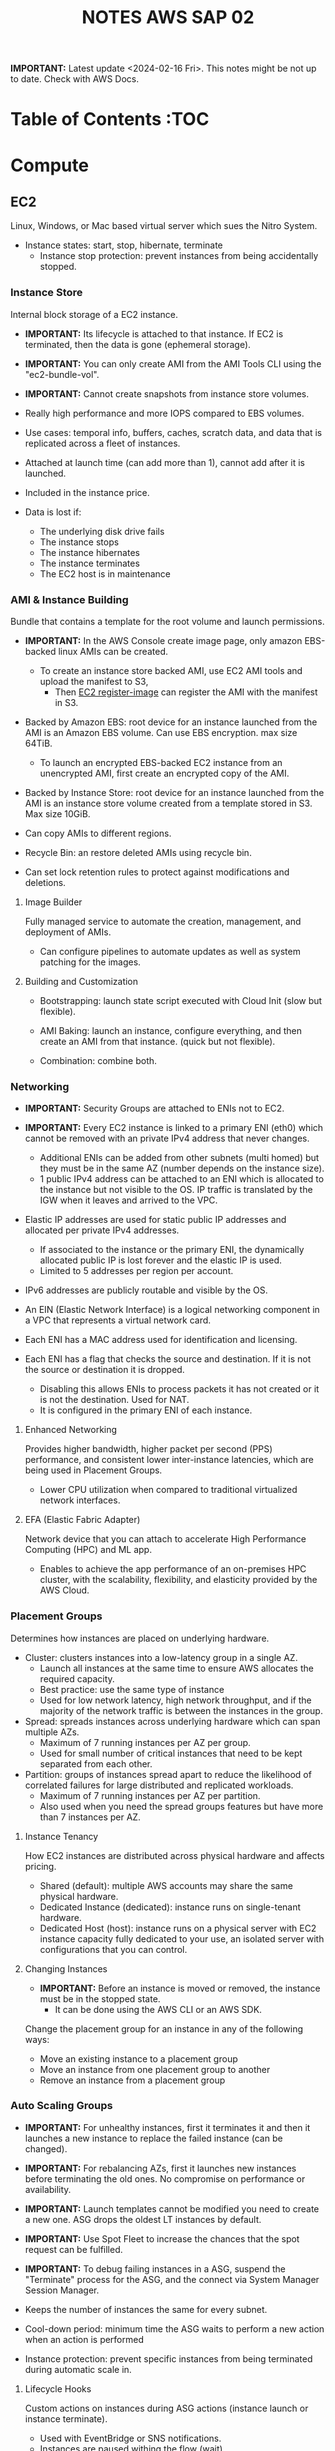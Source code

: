 :PROPERTIES:
:ID:       1432f147-ecf5-4849-bf97-f4af7a27459b
:END:
#+title:NOTES AWS SAP 02

*IMPORTANT:* Latest update <2024-02-16 Fri>. This notes might be not up to date. Check with AWS Docs.

* TO REVIEW :noexport:
- Check attribute-based access control (ABAC) for keys
- enhances authflow cognito
- what is CloudEndure disaster recovery
- Template constraints on Service Catalog

- how to mount efs to ec2
- do rds dbs have security groups?
- convert standard queue to a fifo queue sqs?

- RI isntances, all parameters must be the same
- cost allocation tags must be enabled manually from the management account in billing and cost management?
- can you do snapshots of instance stored volumes
- App runner
- scheduled query feature of timestreams
- you can use aws budget to automate the application of scps
- YOu can assign a custom prefix to a ein to add up to 15 ips
- schedule kms keys and associated metadata for deletetion, with configurable waiting period from 7 to 30 days. You can cancel deletion during waiting period
- Check datapipeline
- what is aws proton
- what is aws pinpoint
- differences btw a iam service role and a normal iam role

* Table of Contents :TOC
* Compute
** EC2
Linux, Windows, or Mac based virtual server which sues the Nitro System.

- Instance states: start, stop, hibernate, terminate
  + Instance stop protection: prevent instances from being accidentally stopped.

*** Instance Store
Internal block storage of a EC2 instance.

- *IMPORTANT:* Its lifecycle is attached to that instance. If EC2 is terminated, then the data is gone (ephemeral storage).
- *IMPORTANT:* You can only create AMI from the AMI Tools CLI using the "ec2-bundle-vol".
- *IMPORTANT:* Cannot create snapshots from instance store volumes.

- Really high performance and more IOPS compared to EBS volumes.
- Use cases: temporal info, buffers, caches, scratch data, and data that is replicated across a fleet of instances.
- Attached at launch time (can add more than 1), cannot add after it is launched.
- Included in the instance price.

- Data is lost if:
  - The underlying disk drive fails
  - The instance stops
  - The instance hibernates
  - The instance terminates
  - The EC2 host is in maintenance

*** AMI & Instance Building
Bundle that contains a template for the root volume and launch permissions.

- *IMPORTANT:* In the AWS Console create image page, only amazon EBS-backed linux AMIs can be created.
  - To create an instance store backed AMI, use EC2 AMI tools and upload the manifest to S3,
    - Then _EC2 register-image_ can register the AMI with the manifest in S3.

- Backed by Amazon EBS: root device for an instance launched from the AMI is an Amazon EBS volume. Can use EBS encryption. max size 64TiB.
  - To launch an encrypted EBS-backed EC2 instance from an unencrypted AMI, first create an encrypted copy of the AMI.

- Backed by Instance Store: root device for an instance launched from the AMI is an instance store volume created from a template stored in S3. Max size 10GiB.

- Can copy AMIs to different regions.
- Recycle Bin: an restore deleted AMIs using recycle bin.
- Can set lock retention rules to protect against modifications and deletions.

**** Image Builder
Fully managed service to automate the creation, management, and deployment of AMIs.

- Can configure pipelines to automate updates as well as system patching for the images.

**** Building and Customization
- Bootstrapping: launch state script executed with Cloud Init (slow but flexible).

- AMI Baking: launch an instance, configure everything, and then create an AMI from that instance. (quick but not flexible).

- Combination: combine both.

*** Networking
- *IMPORTANT:* Security Groups are attached to ENIs not to EC2.
- *IMPORTANT:* Every EC2 instance is linked to a primary ENI (eth0) which cannot be removed with an private IPv4 address that never changes.
  - Additional ENIs can be added from other subnets (multi homed) but they must be in the same AZ (number depends on the instance size).
  - 1 public IPv4 address can be attached to an ENI which is allocated to the instance but not visible to the OS. IP traffic is translated by the IGW when it leaves and arrived to the VPC.

- Elastic IP addresses are used for static public IP addresses and allocated per private IPv4 addresses.
  - If associated to the instance or the primary ENI, the dynamically allocated public IP is lost forever and the elastic IP is used.
  - Limited to 5 addresses per region per account.

- IPv6 addresses are publicly routable and visible by the OS.

- An EIN (Elastic Network Interface) is a logical networking component in a VPC that represents a virtual network card.
- Each ENI has a MAC address used for identification and licensing.

- Each ENI has a flag that checks the source and destination. If it is not the source or destination it is dropped.
  - Disabling this allows ENIs to process packets it has not created or it is not the destination. Used for NAT.
  - It is configured in the primary ENI of each instance.

**** Enhanced Networking
Provides higher bandwidth, higher packet per second (PPS) performance, and consistent lower inter-instance latencies, which are being used in Placement Groups.

- Lower CPU utilization when compared to traditional virtualized network interfaces.

**** EFA (Elastic Fabric Adapter)
Network device that you can attach to accelerate High Performance Computing (HPC) and ML app.

- Enables to achieve the app performance of an on-premises HPC cluster, with the scalability, flexibility, and elasticity provided by the AWS Cloud.

*** Placement Groups
Determines how instances are placed on underlying hardware.

- Cluster: clusters instances into a low-latency group in a single AZ.
  - Launch all instances at the same time to ensure AWS allocates the required capacity.
  - Best practice: use the same type of instance
  - Used for low network latency, high network throughput, and if the majority of the network traffic is between the instances in the group.

- Spread: spreads instances across underlying hardware which can span multiple AZs.
  - Maximum of 7 running instances per AZ per group.
  - Used for small number of critical instances that need to be kept separated from each other.

- Partition: groups of instances spread apart to reduce the likelihood of correlated failures for large distributed and replicated workloads.
  - Maximum of 7 running instances per AZ per partition.
  - Also used when you  need the spread groups features but have more than 7 instances per AZ.

[[./img/ec2_placement_groups_partition.png]]

**** Instance Tenancy
How EC2 instances are distributed across physical hardware and affects pricing.

- Shared (default): multiple AWS accounts may share the same physical hardware.
- Dedicated Instance (dedicated): instance runs on single-tenant hardware.
- Dedicated Host (host): instance runs on a physical server with EC2 instance capacity fully dedicated to your use, an isolated server with configurations that you can control.

[[./img/ec2_instance_tenancy.png]]

**** Changing Instances
- *IMPORTANT:* Before an instance is moved or removed, the instance must be in the stopped state.
  - It can be done using the AWS CLI or an AWS SDK.

Change the placement group for an instance in any of the following ways:
- Move an existing instance to a placement group
- Move an instance from one placement group to another
- Remove an instance from a placement group

*** Auto Scaling Groups
- *IMPORTANT:* For unhealthy instances, first it terminates it and then it launches a new instance to replace the failed instance (can be changed).
- *IMPORTANT:* For rebalancing AZs, first it launches new instances before terminating the old ones. No compromise on performance or availability.
- *IMPORTANT:* Launch templates cannot be modified you need to create a new one. ASG drops the oldest LT instances by default.
- *IMPORTANT:* Use Spot Fleet to increase the chances that the spot request can be fulfilled.
- *IMPORTANT:* To debug failing instances in a ASG, suspend the "Terminate" process for the ASG, and the connect via System Manager Session Manager.

- Keeps the number of instances the same for every subnet.
- Cool-down period: minimum time the ASG waits to perform a new action when an action is performed
- Instance protection: prevent specific instances from being terminated during automatic scale in.

**** Lifecycle Hooks
Custom actions on instances during ASG actions (instance launch or instance terminate).

- Used with EventBridge or SNS notifications.
- Instances are paused withing the flow (wait)
  - Until timeout (continue or abandon)
  - Or resume the ASG process CompleteLifecycleAction

[[./img/ec2_asg_lifecylce_hooks.png]]

*** Pricing
- On-Demand: multiple customer instances on shared hardware with per-second billing.
  - It is the default, no interruption, no capacity reservation, predictable pricing, no upfront cost nor discount.
  - Used for short term and unknown workloads and apps which can't be interrupted.

- Spot: unused capacity for a discounted price up to 5x less.
  - Instance termination if your max prices is lower than the spot price.
  - Used for non time critical, or anything which can be rerun, bursty capacity needs, cost sensitive workloads, stateless.

- Reserved: long term reserved instances with periods of 1 or 3 years.
  - Can be no upfront (some saving), all upfront (no per second free), partial upfront (reduced fee)
  - Used for services with known usage, consistent access to compute and required for a long term usage that cannot tolerate any interruption.

- Scheduled Reservation: long term reserved instances with a scheduled period with frequency, duration, and time.
  - Used for batch processing, data analysis
  - Does not support all instances types and regions.

- Capacity Reservation: used for capacity reservation without discounts.
  - Regional reservation, zonal (in a specific AZ), or on demand

- Dedicated Host: pay for the host itself, no instance charges
  - Used for licensed on sockets/cores mainly.

- Dedicated Instances: run workloads on independent instances.
  - Used for legal reasons that you don't share resources with other people

- Savings Plan
  - Hourly commitment for 1 or 3 year term.
  - General compute savings plans for EC2, Fargate & lambda (cost effective access to migration to serverless).
  - EC2 savings plan.
  - Commit to an hourly commitment and pay that price up to that use, after that pay on-demand.

*** Extra
- To backup a copy of the data, create a snapshot of an EBS volume, which is stored in S3.
  - An EBS volume can be created from a snapshot, and attached to another instance.

- Can configure EC2 instances as bastion hosts (aka jump boxes) in order to access VPC instances for management, using SSH or RDP protocols.

- Naming conventions a1.large or t3.medium
  - First position: instance family, g are for graphics specialized
  - Second position: generation
  - Remaining letters before period. attributes such as n for nvme
  - After the period: instance size
** ECR
A regional managed Docker registry service.

- Stores container images in S3.

** ECS
Container management service to run, stop and manage Docker containers on a cluster.

- *IMPORTANT:* Tasks can have an IAM role associated with them. The permissions granted in the IAM role are assumed by the containers running in the task.
- *IMPORTANT:* When using an IAM role with tasks running on EC2 instances, the containers can use the credentials that are supplied to the EC2 instance profile.

- Used for consistent deployment and build experiences, manage, and scale batch and ETL workloads, and build sophisticated app architectures on a microservices model.
- Can mount Amazon Elastic File System (EFS) file systems.

*** Components
- Container definition: where it describes the type of image and where is located, ports, etc.
- Task definition: group of container definitions.
  - Tasks roles: iam role that the task can assume to interact with aws resources (best practice)
- Service Definition: defines the service, how does the task scale, number of copies, restarts, ELB, etc.
- Cluster: logical grouping of resources run within a region.
  - Can contain tasks from Fargate and EC2.
  - Before a cluster can be deleted, you must delete the services and deregister the container instances inside that cluster.

[[./img/ecs_structure.png]]

*** Launch Types
**** EC2
Run containers in EC2 instances where you manage them, and scales via ASGs.

- *IMPORTANT:* Private repositories are only supported by the EC2 Launch Type.
- *IMPORTANT:* When using Spot instances, ECS supports _Automated Draining_ to reduce the service interruptions due to spot termination.
  - Spot instances will be in a "draining" state upon the receipt of a 2 minute interruption notice, and ECS tasks will be trigger to shutdown and replacement tasks will be scheduled elsewhere on the cluster.

- Runs withing a region and VPC and can be distributed among AZs.
- Spot pricing can be used
- Container Agent: sends information about the resource's current running tasks and resource utilization to ECS.

[[./img/ecs_mode_ec2.png]]

**** Fargate
ECS can be run on Fargate mode but the following considerations must be met:

- Task definitions require that the _network mode is awsvpc_.
- Task definitions require to specify CPU and memory at the task level.
- Task definitions only support the awslogs log driver for the log configuration. Send logs to CW logs.
- Task storage is ephemeral.

*** Task Networking Type
- awsvpc (linux/windows): allocated its own ENI and a primary private IPv4 address. Same networking properties as EC2 instances.
  - Don't support CLBs. Must use NLB for TCP instead.
  - _Mandatory if Fargate is used_.
- bridge (linux default): uses Docker's built-in virtual network on Linux. The built-in virtual network on Linux uses the bridge Docker network driver.
- host (linux): uses the host's network which bypasses Docker's built-in virtual network by mapping container ports directly to the ENI of the EC2 instance.
  - Dynamic port mappings can't be used.
  - A container in a task definition must specify a specific hostPort number.
  - A port number on a host can't be used by multiple tasks. Can't run multiple tasks of the same task definition on a single EC2 instance.
- none (linux): has no external network connectivity.
- default (windows default): uses Docker's built-in virtual network on Windows, which runs inside each EC2 instance that hosts the task. The built-in virtual network on Windows uses the nat Docker network driver.

*** Deployment Strategies
- Rolling Update: service scheduler replacing the currently running version of the container with the latest version.

- Blue/Green Deployment with AWS CodeDeploy: allows to verify a new deployment of a service before sending production traffic to it.
  - Must be configured to use either an ALB or NLB.

*** ECS Anywhere
Run containers on your on-premises infrastructure.

*** Pricing
- With Fargate, pay for the amount of vCPU and memory from the time images are pulled until task terminates.
- For the EC2 launch type. pay for AWS resources (e.g. EC2 instances or EBS volumes).

*** Extra
- Support the ALB, NLB, and CLB.

- Put multiple containers in the same task definition if:
  - Containers share a common lifecycle.
  - Containers are required to be run on the same underlying host.
  - You want your containers to share resources.
  - Your containers share data volumes.
- Otherwise, define your containers in separate task definitions so that you can scale, provision, and de-provision them separately.

** EKS
Managed open source container orchestration system used to automate the deployment, scaling, and management of containerized applications with Kubernetes

- Can be run in AWS, Outposts, EKS Anywhere, EKS Distro
- Supports auto scaling with cluster autoscaler (AWS auto scaling groups) or Karpenter.
- No logs sent to CW logs by default, enabled per type basis.
- Services run in pods should be stateless as they are temporary.
- Storage Providers: EBS, EFS, FSx Lustre, FSx for NetApp ONTAP

*** Compontents
- Cluster: architecture of EKS composed of a control plane and nodes.
- Control Plane: manages the cluster, scheduling, applications, scaling, and deploying of tasks.
  - Deployed in multiple AZs fronted by a NLB.
- Nodes: VM or physical server which function as a worker (run pods)
  - There can be self-managed node groups, managed node groups (automatic), or Fargate.
- Pods: smallest units of computing in Kubernetes (temporary) which can contain 1 or more containers.
  - Vertical and horizontal scaling.

- Ingress: exposes a way into a service (external resource interact with services) (ingress->routing->service->pods)
- Ingress controller: controls the hardware to allow the ingress (AWS LB controller uses ALB/NLB)

- Connector: register and connect any Kubernetes cluster to AWS (for external Kubernetes clusters).

[[./img/kubernetes_cluster.png]]

[[./img/kubernetes_cluster_details.png]]

*** Networking
- Private subnets: 3 private subnets distributed across different AZs.
  - Internet traffic via a NAT instance or NAT gateway.
  - Cluster endpoint  only accessible via VPC. Traffic from worker nodes to the endpoint will go within your VPC.

- Public subnets: 3 public subnets distributed across different AZs.
  - Nodes are assigned public IPv4 addresses and can send and receive internet traffic via an IGW.
  - Cluster endpoint accessible from outside your VPC.Traffic from worker nodes to the endpoint will go through the internet.

- Public and private subnets: each AZ has one private and public subnet.
  - Nodes are deployed to private subnets.
  - Load balancers are assigned to public subnets to load balance traffic to pods running on nodes.
  - Public IPv4 addresses automatically assigned to nodes in public subnets.
  - IPv6 addresses can be assigned to nodes in both public and private subnets.
  - A NAT gateway (IPv4) or an egress-only Internet gateway (IPv6) can be used to allow pods to communicate outbound to the internet.
  - The cluster endpoint can be accessed from outside your VPC. Traffic from worker nodes to the endpoint will remain within your VPC.

- Use AWS PrivateLink to privately access the management APIs of Amazon EKS from within the VPC.

[[./img/eks_architecture.png]]

*** EKS Anywhere
Deploy your containers on-premises. Works like Amazon ECS Anywhere

- Use on-premises equipment while maintaining official support from AWS.

*** EKS Distro
Open-source option for EKS Anywhere without AWS support.

*** Fargate
EKS can be run on Fargate mode but the following considerations must be met:

- Define a Fargate profile before scheduling pods on Fargate in the cluster.
- If a pod matches more than one Fargate profile, EKS picks one at random.
- Fargate profiles are immutable and contain the following components:
  - Pod execution role
  - Subnets
  - Selectors
  - Namespace
  - Labels
- Fargate runs only one pod per node.
- Pod storage is ephemeral, and data is encrypted with Fargate managed keys.

** Fargate
Serverless compute engine for containers for ECS and EKS.

- *IMPORTANT:* To mount an Amazon EFS file system on a Fargate task or container, you must first create a task definition.
  - Then, make that task definition available to the containers in the task across all AZ in the Region.
  - Then, the Fargate tasks use EFS to automatically mount the file system to the tasks that you specify in the task definition.

- In ECS, awsvpc network mode must be used.
- Used for large workloads, for overhead conscious, small and burst workloads, or batch and periodic workloads
- Task storage is ephemeral.
- ECS Exec is used to execute commands on running containers.
- 10 GB of Docker layer storage with an additional 4 GB for volume mounts.

** Batch
Managed compute service used for large scale data analytics and processing.

- Run EC2 instances in a region across AZs.
- Retry strategy to automatically retry failed jobs.
- Timeout duration so that if a job runs longer than that, Batch terminates the job.
  - If a job is terminated for exceeding the timeout duration, it is not retried.
- Used by batch processing, jobs that can run without end user interaction or can be scheduled to run as resources permit in replacement of Lambda:
  - Jobs that run longer than 15 min
  - Jobs that need large disk space
  - Jobs that need any runtime

[[./img/aws_batch.png]]

*** Jobs
A unit of work (such as a shell script, a Linux executable, or a Docker container image)

- Jobs can reference other jobs and can be dependent on the successful completion of other jobs.
- Types:
  - Single
  - Array: runs as a collection of related, yet separate, basic jobs that may be distributed across multiple hosts and may run concurrently.

- Multi-node parallel: run single large-scale, tightly coupled, high-performance computing applications and distributed GPU model training jobs that span multiple Amazon EC2 instances.
  - Spot Instances no supported

**** Job Queues
Place where a Batch job resides until it is scheduled onto a computing environment.

- Can associate one or more compute environments with a job queue.
- Can assign priority values for the compute environments and even across job queues themselves.

- The Batch Scheduler evaluates when, where, and how to run jobs that have been submitted to a job queue.

*** Compute Environment
- Managed: Batch manages the capacity and instance types of the compute resources within the environment based on workload needs.
  - Can choose to use On-Demand Instances or Spot Instances.
  - Instances are launched into the VPC and subnets that you specify (can be public or private).
    - Require VPC gateways.

- Unmanaged: use your own compute environment such as ECS
  - You managed everything and tightly control the pricing.

** Lambda
Serverless function-as-a-service used for short running & focused stateless tasks.

- *IMPORTANT:* It does not support Docker but it supports container images.
- *IMPORTANT:* Can mount an EFS file system to a local directory.
- *IMPORTANT:* Run up to 15mins.
- *IMPORTANT:* Use Lambda Function URLs to simplify the admin overhead. You can use webhook with those endpoints.

- Supports Node.js, Java, C#, Go, Python, Ruby, PowerShell, and custom runtimes (such as Rust with lambda layers).
- Has resource policies to control who can invoke the function.
- Billed for the duration of the function execution.

[[./img/lambda.png]]

*** Components
- Function: script or program that runs in Lambda. Passes invocation events which are processed and returns a response.

- Execution environment: secure, isolated micro virtual machine where a Lambda function is executed.

- Runtimes: allows functions in different languages to run in the same base execution environment.

- Layers: ZIP archive to distribute libraries, custom runtimes, and other function dependencies.
  - Allows the managed of in-development function code independently from the unchanging code and resources that it uses.
  - Keep development package small.

- Event source: an AWS service or a custom service that triggers a Lambda function and executes its logic.

- Downstream resources: AWS service that Lambda function calls once it is triggered.

- Log streams: annotate function code with custom logging statements to analyze the execution flow and performance.

*** Functions
- Application code can be uploaded as a ZIP file or a container image hosted on ECR.
- To create function, you first package code and dependencies in a deployment package. Then, upload the deployment package to create your Lambda function.
- After the function is in production, Lambda automatically monitors functions on your behalf, reporting metrics through CloudWatch.
- Basic function settings: description, memory usage (1vCPU per 1769MB), storage (512MB – 10GB), execution timeout (15 minutes max), and execution IAM role.
- Environment variables are always encrypted at rest with KMS and can be encrypted in transit as well.

- Versions: snapshot of function's state at a given time (immutable once published with a unique ARN).
  - $Latest points to the latest version.

- Aliases: pointer to a Lambda function version.
  - Alias routing: allows to set a percentage of traffic to different lambda versions.
    - Useful to test new features and beta testing.
    - *IMPORTANT:* They need to have the same execution role, dead-letter queue and cannot be $LATEST.

**** INVOKING LAMBDA FUNCTIONS
- Synchronous invocation: Lambda waits until the function is done processing, then returns the result.
  - Examples: API Gateway ALB, Cognito, Kinesis Data Firehose, CloudFront (Lambda@Edge).

  [[./img/lambda_invokation_synchronous.png]]

- Asynchronous invocation: Lambda stores the event in an internal queue and handles the invocation.
  - Returns a 202 status code immediately after being invoked, and the processing continues in the background.
  - Used for long-latency processes that run in the background, such as batch operations, video encoding, and order processing.
  - _Can only accept a payload of up to 256 KB_.
  - *Function code needs to be idempotent*.
  - If the function fails, it will retry between 0 and 2 times (configurable).
    - Events can be sent to a dead letter queue after repeated failures in processing.
  - Examples: S3, CW Logs, EventBridge, CodeCommit, CloudFormation, Config, API Gateway (by specifying Event in the X-Amz-Invocation-Type request header of a non-proxy integration).

  [[./img/lambda_invokation_asynchronous.png]]

*** Concurrency & Lifecycle
Lambda code runs inside a Execution Context which is created

- *IMPORTANT:* The burst concurrency is between 500-3k requests per second (depending on region).

- Cold start: when a full creation and configuration of performed including function code downloads.
- Warm start: for future lambda invocations when a previous execution context already exists.
  - Provisioned concurrency: keep a number of execution contexts alive.
    - Used to enable to scale without fluctuations in latency.

- Concurrency: number of instances that serve requests at a given time.
- Reserved concurrency is used to ensure that it can always reach that level of concurrency. No other function can use that concurrency.

[[./img/lambda_start_up.png]]

[[./img/lambda_lifecycles.png]]

*** Networking
- Public (default):
  - Can access the public internet and AWS public services.
  - Best performance as no customer specific VPC networking is required.
  - Not access to VPC based services unless public IPs are provided and security controls allow external access.

  [[./img/lambda_networking_public.png]]

- Private:
  - Run in a AWS Lambda Service VPC, and creates a ENI in the selected VPC for every unique combinations of SG and subnets.
  - Obey all VPC networking rules.
  - Needs EC2 network permissions, created when the lambda function is created or updated.
  - Not exposed to the public internet

  [[./img/lambda_networking_private.png]]

*** Event Source Mapping
Lambda resource that reads from a queue or stream and synchronously invokes a Lambda function.

- Event-filtering pattern can be used to process events that only match a specific filter.
- Invokes a function if one of the following conditions is met:
  - The batch size is reached
  - The maximum batching window is reached
  - The total payload is 6 MB
- It is provided for the following services: Kinesis, DynamoDB, SQS, MQ, Managed Streaming and Self-managed for Apache Kafka.
- SQS Queues and SNS topics can be used for any discarded failed event batches.

[[./img/lambda_invokation_event_source_mapping.png]]

*** Lambda@Edge
Run Lambda functions to customize content that CloudFront delivers, executing the functions in AWS locations closer to the viewer.

- *IMPORTANT:* Can serve only up to 10k requests per second.

- Supports only Node.js and Python.
- Runs on AWS public space, not VPC.
- Lambda layers are not supported.
- Can change CloudFront request and responses when: after requests or responses are received or before requests or responses sent.
- Used for A/B testing, gradual migration between S3 origins, different objects based on device, content by country.
- Different limits: customer side as 128MB and 5s, origin side as normal lambda MB and 30s.

[[./img/cloudfront_lambda_edge.png]]

*** Integrations with API Gateway
- Lambda Proxy integration: request sent directly form the client to the lambda function without modifications.

- Lambda non-proxy integration: request can be modified before sending it to the lambda function

*** Extra
- Build containers with lambda functions, need to add the Lambda Runtime API.
- To do local testing you can use the Lambda Runtime Interface Emulator (RIE).

- SnapStart speeds up Java applications by reusing a single initialized snapshot to quickly resume multiple execution environments.
  - Used to decrease the cold start time required without provisioning additional resources.

** Elastic Beanstalk
Platform as a service where you only provide the code and the infrastructure is handled by AWS.

- Supports Go, Java, .NET, Node.js, PHP, Python, Ruby, Tomcat, Passenger, Puma, Docker, or custom via Packer.
- Useful for small development teams
- Databases should be outside of Elastic Beanstalk, DBs in an env that is deleted is lost.

[[./img/elastic_beanstalk.png]]

*** Components
- Application: logical collection of components, including environments, versions, and environment configurations.
- Application Version: specific, unique, labeled iteration of deployable code for a web application. Points to an Amazon S3 object that contains the deployable code.
- Environment: version that is deployed on to AWS resources. Each environment runs only a single application version at a time.
  - Can be web server tier (for end user communication) and work tier (to process the web server tier).
  - Each environment has a specific CNAME.
- Environment Configuration: collection of parameters and settings that define how an environment and its associated resources behave.

- Environment Types:
  - Load-balancing, Autoscaling Environment: automatically starts additional instances to accommodate increasing load on your application.
  - Single-Instance Environment: contains one Amazon EC2 instance with an Elastic IP address.

- Application version lifecycle policy can be used to delete application versions that are old or to delete application versions when the total number of versions for an application exceeds a specified number.

*** Deployment Policies
- All at once: deploys the new version to all instances simultaneously.
  - Brief outage, and bad at handling failures.
  - Useful for dev environments.

  [[./img/elastic_beanstalk_deployment_all_at_once.png]]

- Rolling: deploys the new version in batches. Each batch is taken out of service, updated, tested and then put back into service.
  - Safer but it loses capacity.
  - No increasing costs.

  [[./img/elastic_beanstalk_deployment_rolling.png]]

- Rolling with additional batch: deploys the new version in batches, but first launch a new batch of instances.
  - No losses in capacity but additional costs
  - Better for real environments with real load

  [[./img/elastic_beanstalk_deployment_rolling_with_additional_batch.png]]

- Immutable: deploys the new version to a new set of instances.
  - Once they pass the health checks, all instances are moved to the other ASG and the temp AGS is deleted

  [[./img/elastic_beanstalk_deployment_immutable.png]]

- Traffic Splitting: deploys the new version to a new set of instances and temporarily splits incoming client traffic.
  - Can perform A/B testing with the new app version.
  - Can go back if errors.
  - No capacity drops, almost risk free, additional testing capability, but additional cost.

  [[./img/elastic_beanstalk_deployment_traffic_splitting.png]]

*** Integration with RDS
- Create an RD instance withing the EB env (not recommended).
  - If the EB env all data is lost
  - Different env have diff rds with diff data
  - Used for small scale testing and dev

- Create RDS instance outside the EB env
  - You need to provide the env variables to point to the RDS instance
    RDS_HOSTNAME, RDS_PORT, RDS_DB_NAME, RDS_USERNAME, RDS_PASSWORD

- How to decouple RDS withing EB from a EB env:
  1. Create RDS Snapshot
  2. Enable delete protection
  3. Create new EB env with the same app version
  4. Ensure new env can connect to the DB
  5. Swap environments
  6. Terminate the old environment
  7. Manually delete the DELETE_FAILED stack in CF, and choose to retain stuck resources

*** HTTPS
- Apply the SSL cert to the load balancer.
- Make sure you configure the security group.

[[./img/elastic_beanstalk_https.png]]

*** Docker
- Single Container: run one container per docker host (not efficient)
  - It uses EC2 with docker, not ECS

- Multiple container:
  - Creates a ECS Cluster, where EC2 instance are provisioned in the cluster and an ELB for HA.
  - You need to provide a Dockerrun.aws.json (version 2) in the source bundle (root level)
  - Any images need to be stored in a container registery such as ECR

** Lightsail
Cloud-based virtual private server (VPS) solution.

- Includes everything to launch your project quickly for a low, predictable monthly price. That is VMs, containers, databases, content delivery network (CDN), load balancers, Domain Name System (DNS) management, and so on.

** SAM (Serverless Application Model)
Open-source framework for building serverless applications.

- Uses S3, CloudFront, APIGateway, Cognito, etc.
- AWS SAM template specification is an extension of CloudFormation where you specify your serverless infrastructure.
- SAM CLI is used to build, test, and deploy.

[[./img/sam.png]]

** Outposts
Managed service that brings AWS infrastructure, services, APIs, and tools to the customer's premises.

- *IMPORTANT:* VPCs can be extended to Outposts and subnets can be created inside it. Instances in outposts can communicate with the AWS region.

*** Extra
- Outpost site: physical location where Outpost is installed.
- Outpost equipment:AWS-managed racks, servers, switches, and cabling to use AWS Outposts.
- Service link allows communication between Outpost and associated region.
- Local gateway allows communication between an Outpost rack and on-premises network.
 - With AWS RAM, you can share the local gateway route table with other accounts or OUs.
- Local network interface allows communication between an Outpost server and an on-premises network.

** Wavelength
Service that allows developers to create applications with ultra-low latencies for mobile devices and end users.

- *IMPORTANT:* Used for VPC, Subnet, and Network Border Group that need to leverage the 5G edge computing infrastructure.

*** WZ (Wavelength Zones)
Logical extension of a region where the Wavelength infrastructure is deployed composed of compute, storage services, and carrier gateways.

- Use for apps that require ultra-low latency, enhanced bandwidth, or improved service quality across 5G mobile networks.
- Extend VPCs to run ultra-low latency apps with the same services, APIs, tools, and functionalities.
- EC2 with a discovery service such as AWS Cloud Map to discover the closest WZ endpoint .
- Apps running on 4G/LTE can also connect.
- Wavelength application: app run a WZ.

*** Carrier Gateway
Provides connectivity between WZ and telecommunication carrier.

- *IMPORTANT:* Supports only IPv4 IPs for the GW.

- Enables inbound traffic from a carrier network in a specific location, as well as outbound traffic to the carrier network and the internet.
- Only available for VPCs with WZ subnets.
- To assign a network interface, use a carrier IP address from the network border group.

*** Pricing
- Prices for AWS resources in WZs will differ from those in the parent region.
- In WZs, EC2 instances are only available on demand.
- WZ can be used with your Instance Savings Plan.

* STORAGE
** EBS (Elastic Block Store)
Block level storage volumes for use with EC2 instances.

- *IMPORTANT:* Decreasing the size of an EBS volume is not supported.
- *IMPORTANT:* Data Lifecycle Manager can be used to take automatic EBS snapshots of volumes and EBS-backed AMIs.
  - EBS direct APIs can be used to create snapshots, write and read from them and *read and copy the data from the snapshot to S3*.

- Used as the primary storage for file systems, databases, or for any applications that require fine granular updates and access to raw, unformatted, block-level storage.
- Termination protection is turned off by default and must be manually enabled.
- Not resilient against AZ failure.
- Snapshots are used (incremental backups stored redundantly in S3) to backup volumes.
- Optimized Instances: provides the best performance by minimizing contention between EBS I/O and other traffic from your instance.
  - EBS–optimized instances deliver dedicated bandwidth between 500 Mbps and 60,000 Mbps to EBS.

*** Types
- Can change from gp2 to gp3 at any time.

- gp2:
  - 3 IOPS/GiB, with the ability to burst to 3,000 IOPS for extended periods of time.
  - Size from 1GB to 16TB and 250MB/s of throughput
  - Good for boot volumes, low latency interactive apps, dev & test

  [[./img/amazon_ebs_gp2.png]]

- gp3:
  - Similar to gp2 but no credit system.
  - Virtual desktops, medium size single instance dbs, low-latency interactive apps, dev & test, boot volumes
  - Consistent baseline rate of 3,000 IOPS and 125 MiB/s
  - Can provision additional IOPS (up to 16,000) and throughput (up to 1,000 MiB/s) for an additional cost.

  [[./img/amazon_ebs_gp3.png]]

- io1, io2, io2 Block Express:
  - I/O-intensive workloads, particularly database workloads, which are sensitive to storage performance and consistency.
  - Higher durability and supports provisioning 500 IOPS/GB.
  - EBS io2 has 100x better volume durability and a 10x higher IOPS to storage ratio than io1, for the same price as io1.

  [[./img/amazon_ebs_io.png]]

- Throughput Optimized st1:
  - Low-cost magnetic storage that focuses on throughput rather than IOPS.
  - *Maximum of 500 IOPS per volume*.
  - Used in big data, data warehouses, log processing, and for frequently accessed throughput-intensive workloads.

- Cold HDD sc1:
  - Low-cost magnetic storage that focuses on storage of cold data.
  - Throughput of up to 250 MiB/s.
  - Used for infrequently accessed data and provides the lowest cost.

[[./img/amazon_ebs_hdd.png]]

*** Encryption
Encrypt EBS volumes with a KMS key.

- *IMPORTANT:* No direct way to encrypt an existing unencrypted volume, or to remove encryption from an encrypted volume.
  - But can migrate data between encrypted and unencrypted volumes.

- EBS encryption is only available on certain instance types.
- EBS Encryption by Default can be enabled, ensuring that all new EBS volumes created are encrypted.

- The following types of data are encrypted:
  - Data at rest inside the volume
  - All data moving between the volume and the instance
  - All snapshots created from the volume
  - All volumes created from those snapshots

*** Improving Performance
- Use EBS-Optimized Instances
- Understand How Performance is Calculated
- Understand Your Workload
- Be Aware of the Performance Penalty When Initializing Volumes from Snapshots
- Factors That Can Degrade HDD Performance
- Increase Read-Ahead for High-Throughput, Read-Heavy Workloads on st1 and sc1
- Use a Modern Linux Kernel
- Use RAID 0 (Redundant Array of Independent Disks) to Maximize Utilization of Instance Resources
- Track Performance Using Amazon CloudWatch

*** Multi-Attach
Attach a single EBS volume to multiple EC2 instances (up to 16 instances).

- Only supported to be attached by a subset of EC2 instance types.
- Only supported on io1 and io2 volumes and specific regions.
- Usually EFS is better as:
  - EFS is designed to be scalable (autoresizing) and HA.
  - EFS has storage lifecycle management.

** EFS (Elastic File System)
Fully-managed file storage service that makes it easy to set up and scale file storage in the cloud automatically.

- *IMPORTANT:* Linux only. Implementation of NFSv4.
- *IMPORTANT:* To mount it to EC2 you don't need to change any NACL or SG.
- *IMPORTANT:* To mount it to ECS or EKS, they must be in the same VPC and EFS must allow inbound connections on port 2049 from the cluster.

- Store data and metadata across multiple AZs within a region.
- Can be mounted on EC2, ECS, EKS, and Lambda.
- Read-after-write consistency for data access.
- Private service, via mount targets inside a VPC, but _can be accessed from on-premises_ (VPN and DX).
  - Mount targets provides an IP address for the NFSv4 endpoint.
  - For HA, you need to add a mount target for every AZ you use.
- Access Points: simplify how applications are provided access to shared data sets in an EFS file system.

[[./img/amazon_efs.png]]

*** Modes
- Performance modes:
  - General purpose (default): ideal for latency-sensitive use cases.
  - Max I/O mode: can scale to higher levels of aggregate throughput and operations per second with slightly higher latencies for file operations.

- Throughput modes:
  - Bursting (default): throughput scales as your file system grows.
  - Provisioned: you specify the throughput independently of the amount of data stored.

*** Storage Classes
- Standard
- IA (Infrequent Access): cost-optimized storage class for files that are accessed less frequently.
- IA One Zone: same as IA but only stores information in 1 AZ.

- Supports Intelligent-Tiering, same as S3.
- Lifecycle policies can be used to move files not accessed in the last 30 days from Standard to IA.

** FSx
Fully managed third-party file system solution. It uses SSD storage to provide fast performance with low latency.

- *IMPORTANT:* Not possible to update the deployment type of FSx once created. Need to re-create the file system.

*** FSx Lustre
A high-performance file system optimized for fast processing of workloads. _Parallel file system POSIX compliant_.

- Can be integrated with S3 to presents file as S3 objects.
- 100's GB/s throughput & sub millisecond latency
- Accessible over VPN and direct connect

- Deployment types:
  - Scratch: highly optimized for short term no replication & fast. *(no HA or replication)*.
  - Persistent: longer term, HA (one AZ) self-healing for hardware failure. Has replication and auto-healing but only in one AZ.

[[./img/amazon_fsx_lustre.png]]

*** FSX Windows
A fully managed native Microsoft Windows file system with full support for the _SMB protocol, Windows NTFS, and Microsoft Active Directory (AD) integration_.

- Supports DFS (distributed file system) scale-out file share structure.
- On-demand and scheduled backups
- Windows permission model
- Single or Multi-AZ within a VPC.
  - Accessible using VPC Peering, VPN, Direct Connect.

[[./img/amazon_fsx_windows.png]]

*** FSX Netapp ONTAP
Shared file storage solution that provides high-performance SSD storage from _Linux, Windows, and macOS_.

- Supports multi-protocol access to data using NFS, SMB, and iSCSI.

*** FSX OpenZFS
File storage service that delivers up to 1 million IOPS with latencies of hundreds of microseconds.

- Move data from on-premises ZFS without modifying application code.
- With NFS protocol, OpenZFS file system is accessible from Linux, Windows, and macOS.
- File system backups are stored on S3, with cross-region backup copies.

** S3 (SIMPLE STORAGE SERVICES)
Stores data as objects within buckets.

- Storage virtually unlimited with an individual object max size of 5TB.
- Transfer Acceleration: fast, easy, and secure transfers of files over long distances between your client and an S3 bucket.
  - It takes advantage of CloudFront globally distributed edge locations.
- With the ACL, you can automatically assume ownership of objects that are uploaded to your buckets.
- Batch Operations: perform large-scale batch operations on S3 objects, event-driven tasks like image processing (not real-time).

*** COMPONENTS
- Object: file and optionally any metadata that describes that file.
  - *IMPORTANT:* For objects bigger than 5G, multipart upload API must be used (recommended for objects bigger than 100MB).
- Key: unique identifier for an object within a bucket.

- Bucket: region specific group of objects.
  - Bucket name must be a unique DNS-compliant name.
  - By default, limit of *100 buckets per account*.

*** DATA CONSISTENCY MODEL
- Read-after-write consistency for PUTS of new objects.

- Strong consistency for read-after-write HEAD or GET requests.
- Strong consistency for overwrite PUTS and DELETES in all regions.
- Strong read-after-write consistency for any storage request

- Eventual consistency for listing all buckets after deleting a bucket (deleted bucket might still show up).
- Eventual consistency on propagation of enabling versioning on a bucket for the first time.

*** STORAGE CLASSES
**** STANDARD
For general-purpose storage of frequently accessed data.
- Replication across at least 3 AZs.

[[./img/amazon_s3_standard.png]]

- Express One Zone: high-performance, single AZ storage class designed for frequently accessed data and latency-sensitive applications.
  - Data access speeds by 10x and reduce request costs by 50% compared to Standard.
  - Scales to process millions of requests per minute.

**** INFREQUENT ACCESS
- Standard IA: for long-lived, but less frequently accessed data.
  - Minimum duration charge of 30 days.
  - Minimum capacity charge of 128KB per object.

  [[./img/amazon_s3_standard_ia.png]]

- One Zone-IA: stores the object data in only one AZ.
  - Minimum duration charge of 30 days.
  - Minimum capacity charge of 128KB per object.

  [[./img/amazon_s3_one_zone_ai.png]]

**** INTELLIGENT TIERING
Used for long-lived data with changing or unknown patters.

- Monitor and automation cost per 1k objects.
- Monitors access patterns and moves objects that have not been accessed for 30 consecutive days to the infrequent access tier.
  - If an object in the infrequent access tier is accessed later, it is automatically moved back to the frequent access tier.
- Supports the archive access tier.  If the objects haven't been accessed for 90 consecutive days, it will be moved to the archive access tier.
  - After 180 consecutive days of no access, it is automatically moved to the deep archive access tier.

  [[./img/amazon_s3_intelligent_tiering.png]]

**** GLACIER
For long-term archives.

- *IMPORTANT:* At the time of creation, Glacier cannot be selected. They must be moved.

- Objects not available for real-time access. First need to restore them.
- Minimum of 3 AZs.
- Retrieval Options:
  - Expedited: quickly access your data when occasional urgent requests. Data available within 1–5 minutes.
    - Types: On-Demand requests available most of the time and provisioned requests guaranteed to be available when needed.
  - Standard (default): access any of your archived objects within several hours, typically within 3–5 hours.
  - Bulk: lowest-cost retrieval option for retrieval of large amounts data inexpensively in a day, typically within 5–12 hours.

***** GLACIER INSTANT RETRIEVAL
Long-lived data that are rarely accessed and must be retrieved in milliseconds.

- For data accessed only once every quarter.
- Resilient in the event of the destruction of one entire AZ.

[[./img/amazon_s3_glacier_instant.png]]

***** GLACIER FLEXIBLE RETRIEVAL
For storing archive data that is accessed once or twice per year.

- Access times ranging from minutes to hours and free bulk retrievals.

[[./img/amazon_s3_glacier_flexible.png]]

***** GLACIER DEEP ARCHIVE
Provides secure and durable object storage for long-term retention of data that is accessed rarely in a year.

- Lowest cost storage in the cloud.
- Can be restored within 12 hours or less.
- Bulk retrieval option, retrieve data within 48 hours.

[[./img/amazon_s3_glacier_deep_archive.png]]

**** ON OUTPOSTS
Uses S3 APIs to deliver object storage to an on-premises AWS Outposts environment.

- Data encrypted with SSE-C and SSE-S3 and redundantly stored across Outposts servers.
- With DataSync, you can automate data transfer between Outposts and regions.
- Access points can be used to access any object in an Outposts bucket.
- Supports S3 lifecycle rules.

*** OPTIONS
- IgnorePublicAcls: ignore all public ACLs on a bucket and any objects that it contains.
  - Enables to safely block public access granted by ACLs while still allowing PUT Object calls that include a public ACL.

- BlockPublicAcls: PUT bucket ACL and PUT objects requests are blocked if granting public access.
  - Enables to protect against public access while allowing to audit, refine, or otherwise alter the existing policies and ACLs for buckets and objects.

- BlockPublicPolicy: rejects requests to PUT a bucket policy if granting public access.
  - Reject calls to PUT access point policy for all of the bucket's same-account access points if the specified policy allows public access.

- RestrictPublicBuckets: restricts access to principles in the bucket owners' AWS account.
  - Blocks all cross-account access to the access point or bucket (except by AWS service principals), while still allowing users within the account to manage the access point or bucket.

*** OBJECT LOCK
Prevents objects from being deleted or overwritten for a fixed amount of time or indefinitely.

- Bucket must be versioned.
- Cannot be disabled once enabled
- Write-Once-Read-Many (WORM) No delete or overwrite (used with Glacier vaults with a vault lock policy).
- Affect versions of objects but buckets can have defaults object lock settings.

 Types (can be both types) (can be overlapped)
- Options (can be both):
  - Retention period: object remains locked until the retention period expires.
    - Modes
      - Compliance: can't be adjusted, deleted, overwritten even the root users
      - Governance: special permissions can be grated allowing lock settings to be adjusted s3:BypassGovernanceRetention and header x-amz-bypass-governance-retention:true

  - Legal Hold: object remains locked until you explicitly remove it.
    - s3:PutObjectlegalHold is required to add or remove it.
    - Prevent accidental deletion of critical object versions

[[./img/amazon_s3_object_lock.png]]

*** OBJECT DELETE
- Deleting Objects from a Version-Enabled Bucket:
  - Specify a non-versioned delete request: specify only the object’s key, and not the version ID.
  - Specify a versioned delete request: specify both the key and also a version ID.

- Deleting Objects from an MFA-Enabled Bucket:
  - If you provide an invalid MFA token, the request always fails.
  - If you are not deleting a versioned object, and you don't provide an MFA token, the delete succeeds.

*** SELECT
Capability designed to pull out only the data needed from an object with SQL-like statements.

- *IMPORTANT:* Glacier Select can only be used on uncompressed CSV format data and can only perform simple query operations.

- Works only on CSV, JSON, Apache Parquet formatted objects, JSON Arrays, and BZIP2 compression for CSV and JSON objects and SSE objects.
- Only billed for the data retrieved.

[[./img/amazon_s3_select_and_glacier_select.png]]

*** LIFECYCLE MANAGEMENT
Set of rules that define actions that is applied to a group of objects.

- Transition actions: when objects transition to another storage class.
  - For S3-IA and S3-One-Zone, the objects must be stored at least 30 days in the current storage class before you can transition them to another class.
- Expiration actions: when objects expire. S3 deletes expired objects on your behalf.
- They can only go down the stack of classes, cannot be moved up the stack.

[[./img/amazon_s3_lifecycle_configuration.png]]

*** SECURITY
- Resource Based Policies
  - Bucket Policies: centralized access control to buckets and objects based on a variety of conditions, including S3 operations, requesters, resources, and aspects of the request (i.e. IP address).
    - *IMPORTANT:* use "aws:sourceVpce" condition to restrict access to a specific S3 endpoint ID.
    - Can either add or deny permissions across all (or a subset) of objects within a bucket.
    - IAM users need additional permissions from root account to perform bucket operations.

  - Access Control Lists (depreciated): list of grants identifying grantee and permission granted.
    - ACLs use an S3–specific XML schema.
    - Can grant permissions only to other AWS accounts, not to users in your account.
      - You cannot grant conditional permissions, nor explicitly deny permissions.
      - Object ACLs are limited to 100 granted permissions per ACL.
      - The only recommended use case for the bucket ACL is to grant write permissions to the S3 Log Delivery group.

[[./img/s3_policies_demo.png]]

**** PRESIGNED URLS
Allow unauthenticated users to be able to see S3 object with the credentials from an authenticated users.

- *IMPORTANT:* When using the URL, the permissions matches the identity which generated it at the time of using.
- *IMPORTANT:* Don't generate base on a role as the URL will stop working when temporary credentials expire.
  - Always long term identities.

- Time limited and contain all authentication needed for GET and PUT operations.

[[./img/amazon_s3_presigned_urls.png]]

**** CROSS-ACCOUNT ACCESS
Can enable access to a bucket from other accounts by:
- Resource-based policies and IAM policies for programmatic-only access to S3 bucket objects .
- ACL) and IAM policies: cross-account IAM roles for programmatic and console access to S3 bucket objects.
- Cross-account access points using the S3 console or the AWS CLI.
  - Supports failover controls for S3 Multi-Region access points.

*** ENCRYPTION
- Buckets are not encrypted, objects are, and they can use different type of encryption
- SSE is mandatory where S3 handles the encryption keys and manages the encryption
- SSE save the computation time compared to CSE

- Components
  + Encryption and decryption process
  + Management of the encryption keys

[[./img/amazon_s3_SSE.png]]

**** SSE-S3 (S3 Managed Keys) (default)
- S3 generates a key for every object different from any
- S3 manages all they keys and you have no control on how s3 manages the keys
- Encrypts data with SHA256

- Problems
  - For highly regulated environment where you need to control the keys
  - When you need to rotate the keys
  - You need role separation (as any s3 full administration will always be able to view the data)

[[./img/amazon_s3_SSE-S3.png]]

**** SSE-KMS (KMS Keys Stored in AWS Key Management Service)
- KMS manages the encryption and decryption keys with your own KMS Key
- Key is fully configurable
- KMS keys can only encrypt object up to 4KB in size, they are use to generate data encryption keys which don't have that limitation
- You have logging and auditing and full management of the encryption keys
- Best benefit is the role separation as you need access to the KMS key it was originally used
- Useful as it can automatically rotate the keys

[[./img/amazon_s3_SSE-KMS.png]]

***** Bucket Keys
- Each object put inside S3 uses a unique DEK
- KMS has a cost and has a limit on calls per second which imposes limitations
- To solve it, a bucket key is created to encrypt all objects in a time frame with the same encryption key

[[./img/amazon_s3_SSE-KMS_bucket_keys.png]]

- If used, CloudTrail KMS events now show the bucket and not the individual objects
- Works with replication, encryption is maintained
- If replicating a plate text to a bucket with bucket keys, the object is encrypted at the destination side (ETAG changes)

**** SSE-C (Customer Provided Keys)
- *IMPORTANT:* To use SSE-C at rest and in-transit encryption you must set the following headers:
  + For Amazon S3 REST API calls: x-amz-server-side-encryption-customer-algorithm, x-amz-server-side-encryption-customer-key, x-amz-server-side-encryption-customer-key-MD5.
  + For presigned URLs: x-amz-server-side-encryption-customer-algorithm request header.

- Customer is responsible for the keys but s3 manages the encryption
- Good for high regulation as you manage your own keys
- If you need to manage also the encryption and decryption process then use CSE

[[./img/amazon_s3_SSE-C.png]]

*** REPLICATION
Enables automatic, asynchronous copying of objects across buckets in different regions and accounts.

- *IMPORTANT:* If using a different account, in the destination bucket the role used is not trusted by default.
  - Need to add a bucket policy to allow the role to replicate objects into that bucket.
- *IMPORTANT:* Versioning must be enabled. By default it is not retroactive (does not update updated files).

- One-way replication by default, but there is an optional bi-directional replication.
- Batch replication can be used to replicate existing objects.
- Not available for Client Side Encryption.
- Cannot replicate to Glacier, need to use lifecycle policies.
- It doesn't replicate the deletion in the destination bucket. This protects data from malicious deletions.

[[./img/amazon_s3_replication.png]]

**** SRR (SAME REGION REPLICATION)
- Used for log aggregation, production and testing environment sync, or resilience with strict sovereignty (only one aws region).

**** CRR (CROSS REGION REPLICATION)
- Used for global resilience and latency reduction.

Requirements of CRR:
- Both source and destination buckets must have versioning enabled.
- The source and destination buckets must be in different AWS Regions.
- S3 must have permissions to replicate objects from the source bucket to the destination bucket on your behalf.
- If the owner of the source bucket doesn’t own the object in the bucket, the object owner must grant the bucket owner READ and READ_ACP permissions with the object ACL.

*** VERSIONING
Keep multiple versions of an object in one bucket. Protects from unintended overwrites and deletions.

- When versioning is enabled, old objects get a *null Version ID* and new will have an alphanumeric Version ID.
- When an object is deleted, all versions remain in the bucket and S3 inserts a delete marker.
*** FIND IP FROM OBJECT LEVEL REQUESTS
**** SERVER ACCESS LOGS
Provides detailed records for the requests that are made to a bucket.

- Includes the IP addresses that issued the requests.
- S3 stores server access logs as objects in an S3 bucket.
- Athena can then be used to query Amazon S3 access logs using SQL queries.
**** CLOUDTRAIL DATA EVENTS
Capture the last 90 days of bucket-level events (i.e. PutBucketPolicy and DeleteBucketPolicy) and you can enable object-level logging.

- Find the IP addresses used with each upload to your bucket.
- It might take a few hours for CloudTrail to start creating logs.
*** ACCESS POINTS
Simplify managing access to S3 buckets and objects by splitting a bucket in mini buckets.

- *IMPORTNAT:* Can only be created by the AWS account that owns the bucket.

- Rather than 1 bucket with 1 bucket policy, it can be created many access points, each with different policies with different access controls.
- Each access point has its own endpoint address
- "aws s3control create-access-point ..."

[[./img/amazon_s3_access_points.png]]

*** STORAGE LENS
Cloud-storage analytics feature to visualize insights and trends, flag outliers, and receive recommendations.

- Used to gain organization-wide visibility into object-storage usage and activity.
- Generate summary insights, such as finding out how much storage you have across your entire organization or which are the fastest-growing buckets and prefixes.
- Identify cost-optimization opportunities, implement data-protection and security best practices, and improve the performance of application workloads.

*** PRICING
Charges only for storing objects in the bucket and for transferring objects in and out of the bucket.

- You can configure a bucket to be a "Requester Pays bucket". The requester pays the cost of the request and the data download from the bucket. Owner pays for the storage cost.
  - If Requester Pays is enabled, anonymous access is not allowed.

- You pay for all bandwidth in and out of S3 except:
  - Data transfers in from the internet
  - Data transfers out to EC2 if they are in the same region
  - Data transfers out to CloudFront

** TRANSFER FAMILY
Secure transfer service for moving files into and out of AWS storage services, such as *Amazon S3 and Amazon EFS with SFTP FTP, FTPS, and AS2*.

- Fully managed service and scales in real time.
- Managed File Transfer Workflows (MFTW): fully managed, serverless service to set up, run, automate, and monitor files uploaded to TF.
- Identities providers: service managed (SSH keys), Microsoft AD, custom via RESTful (lambda/APIGW)

[[./img/amazon_transfer_family.png]]

*** ENDPOINT TYPES
  - Publicly accessible: only SFTP. Can be changed to a VPC hosted endpoint, server must be stopped before making the change.
  - VPC hosted: only SFTP and FTPS are supported. Can be optionally set as internet facing.

  [[./img/amazon_transfer_family_endpoint_types.png]]

*** EXTRA
- Cost: provisioned server per hour and data transferred
- Custom DNS hostname with Amazon Route 53
- Up to 3 AZs backed by an ASG

** STORAGE GATEWAY
Hybrid storage between on-premises environments and the AWS Cloud.

*** FILE GATEWAY
File interface into S3 that bridges with on-premises file storage though mount points (shares) available via *NFS or SMB*.

- *IMPORTANT:* Data is not accessible in the AWS cloud on a file system, it is accessible on S3.

- File Gateway supports up to 10 bucket shares and the local cache supports up to 64TB.
- Supports object lock, enabling write-once-read-many (WORM) file-based systems to store and access objects in Amazon S3.
- File gateway supports Standard, Standard IA, One Zone IA.
- Any modifications from the clients are stored as new versions of the object, keeping the versions.

- Capabilities:
  - Store and retrieve files directly using the NFS or SMB
  - Access your data directly in S3 from any AWS Cloud application or service.
  - Manage S3 data using lifecycle policies, cross-region replication, and versioning.
  - Extend the storage size of on-premises locations.

*** VOLUME GATEWAY
Cloud-backed storage *volumes* that you can mount as *iSCSI, NFS, or SMB* devices from your on-premises application servers.

- *IMPORTANT:* EBS, S3, and S3 Glacier can be used as cloud storage solutions.

- The VM of the SGV provides volumes over iSCSI to the on premise servers.
- Used for migrations, extensions to on-premise, storage tiering, DR and replacement of backup systems.
- Cached volumes: retain a copy of frequently accessed data subsets locally.
  - Range from 1 GiB to 32 TiB.
  - Each gateway configured for cached volumes can support up to 32 volumes.

**** STORED VOLUMES
Low-latency access to the entire dataset.

- *IMPORTANT:* Consumes capacity on-premise, all stored local. Does not extend on-premises capacity.

- Storage volumes range from 1 GiB to 16 TiB.
- Used for full disk backups of servers (for short RPO and RTO) and for DR
- Has a upload buffer disk where data is copied asynchronously to AWS over the Storage Gateway Endpoint (public endpoint).
  - The copy is performed as EBS snapshots of the upload buffer.

[[./img/storage_gateway_volume_stored.png]]

**** VOLUME CACHED
Detach and attach volumes, from and to a Volume Gateway.

- Used to migrate volumes between gateways to refresh underlying server hardware.
- On-premise storage is increase as you can have a lot of TBs in S3 and only cache a subset.
- It has a local cache to load data to S3. *S3 is the primary storage where the data is stored, not locally*.
  - It uses a AWS managed area of S3 (cannot access to the bucket)

[[./img/storage_gateway_volume_cached.png]]

*** TAPE GATEWAY
Archive backup data in Amazon Glacier.

- *IMPORTANT:* Connects via iSCSI.

- Has a virtual tape library (VTL) interface to store data on virtual tape cartridges.
- Integrates with S3 Glacier Deep Archive.
- Capability to move virtual tapes archived in S3 Glacier to S3 Glacier Deep Archive storage class,
- Supports Write-Once-Read-Many and Tape Retention Lock on virtual tapes.

[[./img/storage_gateway_tape.png]]

* DATABASES
** RDS (RELATIONAL DATABASE SERVICE)
- Database Server as a Service of MySQL, MariaDB, PostgreSQL, Oracle, Microsoft SQL Server

- *IMPORTANT:* You can monitor the available storage space with FreeStorageSpace metric in CloudWatch.
- *IMPORTANT:* Oracle RAC is not supported, must be run on EC2 instances.

- Manages backups, software patching, automatic failure detection, and recovery.
- Lives in a VPC but no SSH access or to the OS.
- Used for complex schemas and features, not for simple look up tables.

[[./img/rds_architecture.png]]


*** INSTANCE LIFECYCLE
Creating, modifying, maintaining and upgrading instances, performing backups and restores, rebooting, and deleting the instance.

- Can stop a DB instance for up to 7 days. Automatically started after 7 days.
- Can enable deletion protection, disabled by default.

- Can't stop an Amazon RDS for SQL Server DB instance in a Multi-AZ configuration.
- Can't stop a DB instance that has a Read Replica, or that is a Read Replica.
- Can't modify a stopped DB instance.

*** STORAGE AUTO SCALING
Automatically scales storage capacity in response to growing database workloads, with zero downtime.

- Continuously monitors and scales capacity up automatically when actual utilization approaches provisioned storage capacity.

*** SECURITY
- *IMPROTANT:* VPC attributes DNS hostnames and DNS resolutions must be enabled to allow public access to a DB instance withing a VPC.

- Security Groups:
  - DB Security Groups: controls access to a DB instance that is not in a VPC. By default, network access is turned off to a DB instance.
  - VPC Security Groups: controls access to a DB instance inside a VPC.
  - EC2 Security Groups: controls access to an EC2 instance and can be used with a DB instance.

**** ENCRYPTION
- Can't have an encrypted RR of an unencrypted DB instance or an unencrypted RR of an encrypted DB instance.
- Can't restore an unencrypted backup or snapshot to an encrypted DB instance.
- Can use SSL from your application to encrypt a connection to a DB instance.

- Encryption in transit with SSL/TLS, and can be made mandatory
- EBS volume encryption with KMS which generates a DEK (Data Encryption Key)
  - If used all storage, logs, snapshots & replicas are encrypted and the encryption cannot be removed.
  - *IMPORTANT:* To remove encryption, export the db and create a new unencrypted db instance.

- TDE (Transparent data encryption) (encryption handled within db engine) can be enabled in Microsoft SWL and Oracle
- CloudHSM supported by Oracle (most secure) (no key exposure to AWS)

[[./img/rds_encryption.png]]

**** AUTHORIZATION
- MySQL and PostgreSQL both support IAM database authentication.

[[./img/rds_iam_authentication.png]]
*** MULTI-AZ
Automatically provisions and maintains a secondary standby DB instance in a different AZ

- Synchronously replication across AZs
- Used for data redundancy, failover support, eliminate I/O freezes, and minimize latency spikes during system backups.

- Automatic failover if:
  - AZ outage
  - Primary DB instance fails
  - DB instance's server type is changed
  - OS of the DB instance is undergoing software patching
  - Manual failover of the DB instance was initiated using Reboot with failover

**** INSTANCE DEPLOYMENT
- Has a primary instance and replicates to a standby instance in another AZ (synchronous sync)
- Only one standby replica which can't be used for read or writes, only for failovers
- Backups are taken from it to improve performance
- Failover within 60 to 120s

[[./img/rds_multiaz_instance_deployment.png]]

**** CLUSTER
- Main DB instance for writing and 2 instances for reading, all in different AZ.
- Writer can be used to write and read, and readers only to read.
- Data is committed when 1+ reader finishes writing.
- Replication is via transaction logs.
- Failover around 35s

- Types of endpoints:
  - Cluster Endpoint: points at the writer. Used for reads, writes, and admin
  - Reader Endpoint: directs any reads at an available reader instance
  - Instance Endpoints: points at a specific instance, generally used for testing and fault finding

[[./img/rds_multiaz_cluster.png]]

*** READ REPLICAS
- *IMPORTANT:* Same region or other regions. cross replicate RR (AWS handles networking).
- *IMPORTANT:* Can be promoted to stand-alone instances for DR but they require a reboot and a couple of minutes of downtime.

- Asynchronous replication for higher read throughput and DR.
- Up to 5 direct RR per DB instance. Each RR can have other RRs (might have lag problems).

- Near zero RPO as they can be promoted quickly. Failure only (as corrupted data can be duplicated)

*** BACKUPS & RESTORES
Stored in AWS managed S3 buckets.

**** AUTOMATIC BACKUPS
- DB instance must be in the ACTIVE state for automated backups to occur.
- Retained between 0 and 35 days, if 0 no automatic backups
- Point-in-time recovery: creates a new DB instance from a specific point in time.
- Can be retained (system snapshots and transaction logs) when DB is deleted but they expire based on retention period.
- Taken 1 per day but transaction logs are saved to S3 every 5 min (5 min RPO).

**** SNAPSHOTS
- *IMPORTANT:* manual DB snapshots can be shared with up to 20 AWS accounts. Automated RDS snapshots cannot be shared directly with other AWS accounts.

- Incremental: first snapshot is a full backup, then only incremental backups.
- Don't expire
- Can be exported to S3 as Apache Parquet format

*** RDS PROXY
Fully managed DB proxy for rds/aurora, which auto scales and is HA by default.

- Maintains a pool of connections to the database
- Only accessible from a VPC, from a proxy endpoint
- Use for serverless, high number of connections to the DB, or low power devices.
- Connection pooling to reduce db load
- Multiplexing for less connections

[[./img/rds_proxy.png]]

*** RDS CUSTOM
Fills the gap between RDS and EC2 running a DB Engine

- Use RDS but access OS/Engine of the EC2 instance
- Currently works with MS SQL and Oracle
- Can connect with SSH, RDP, Session Manager
- You will see EC2 instance, EBS volumes and backups in the AWS accounts.
- RDS Custom Database Automation needs to be paused to customize, and then resume.

*** EXTRA
- Cost:
  - Instance & type
  - Multi AZ or not
  - Storage type & amount
  - Data Transferred
  - Backups & Snapshots
  - Licensing
** AURORA
Fully managed relational database engine compatible with MySQL and PostgreSQL with much higher throughput.

- *IMPORTANT:* Referred as Provisioned DB Cluster when not using Aurora serverless
- *IMPORTANT:* Cannot use Auto Scaling for the master database, only manually resize the instance size of the master node.
- *IMPORTANT:* Auto Scaling is possible for Aurora Replicas NOT for Aurora Writes or Master.

*** COMPONENTS
- DB Cluster: 1 or more DB instances and a cluster volume
- Cluster Volume: virtual DB storage volume copied in multiple AZs.

- Cluster Types:
  - Primary DB instance: supports read and write operations, and performs all of the data modifications to the cluster volume. One for each cluster.
    - If no Replicas are used, failover is performed by creating a new primary DB instance.
  - Aurora Replica: connects to cluster volume and supports only read operations. _Up to 15 Aurora Replicas_.
    - *IMPORTANT:* Automatically failover to an Aurora Replica in case the primary DB instance becomes unavailable by promoting it to a primary DB instance.
    - Used to offload read workloads from the primary DB instance.

- *IMPORTANT:* When primary instance is rebooted, all replicas are also restarted. Therefore, no failover occurs.

- Instance Types: memory optimized and burstable performance

*** ENDPOINTS
- Cluster endpoint: points to the current primary DB instance. Only endpoint that can do write operations.
- Reader endpoint: points to an available replica (load balance across them). If no replicas, defaults to the primary instance. Only for reading operations.
- Custom endpoints: points to a set of DB instances that you choose (load balance across a group).
- Instance endpoint: points to a specific DB instance within a cluster. Used for diagnose capacity or performance issues that affect one specific instance.

- *IMPORTANT:* If there is too many connections to the db it is best to use a RDS Proxy connection before the reader endpoint

*** STORAGE AND RELIABILITY
Data is stored in the cluster volume, which is designed for reliability which consists of copies of the data across multiple AZs in a single region.

- *IMPORTANT:* Aurora Auto Scaling to automatically add and remove Aurora Replicas in response to changes in performance metrics.
- *IMPORTANT:* Dynamic resizing automatically decreases the allocated storage space when data is deleted.
- *IMPORTANT:* Backtrack feature: rewinds or restores the DB cluster to the time you specify. Backtrack window limit of 72 hours.

- Includes a high-performance storage subsystem which grows automatically up to 128 terabytes. _The minimum storage is 10GB_.
- Maintains _6 copies of your data across 3 AZs_ with synchronous replication.
- Automatically detects failures in the disk volumes that make up the cluster volume and immediately repairs the segment.
- Performs crash recovery asynchronously on parallel threads, so that the DB is open and available immediately after a crash.

*** GLOBAL DATABASE
Spans multiple AWS Regions, enabling low latency global reads and disaster recovery from region-wide outages.

- *IMPORTANT:* Manual failover, detach the secondary DB so it promotes it to a standalone DB cluster.
  - Reconfigure app to send write operations to the new endpoint for the secondary DB.
  - Add another AWS region to the new DB cluster.

- Consists of one primary region where your data is mastered, and one read-only, secondary region.
- Has managed planned failover capability to change which region hosts the primary cluster.
- Recover in less than 1 minute with a RPO of 5 seconds and a RTO of less than 1 minute.

*** SERVERLESS
On-demand, autoscaling configuration for Aurora to automatically starts up, shuts down, and scales up or down capacity based on app needs.

- Mix and max ACUs (Aurora Capacity Units, combination of processing and memory capacity) is specified and billed for that in per second basis.
- Connection managed by a shared proxy fleet.
- Can be paused after a given amount of time with no activity. Automatically resumes after receiving requests.
- Used for infrequently used apps, new apps, variable or unpredictable workloads, dev and test databases, multi-tenant applications.

[[./img/aurora_severless.png]]

**** LIMITATIONS
- *IMPORTANT:* Can't have a public IP. Access only from within a VPC. Requires 2 AWS PrivateLink endpoints.

- Supports specific MySQL and PostgreSQL versions only.
- Port number must be 3306 for Aurora MySQL and 5432 for Aurora PostgreSQL.
- No support for:
  - Loading data from an Amazon S3 bucket
  - Saving data to an Amazon S3 bucket
  - Invoking an AWS Lambda function with an Aurora MySQL native function
  - Aurora Replicas
  - Backtrack
  - Multi-master clusters
  - Database cloning
  - IAM database authentication
  - Restoring a snapshot from a MySQL DB instance
  - Amazon RDS Performance Insights

**** EXTRA
- Serverless Cluster is managed by shared pool by AWS
- Doesn't support fast failover, but it supports automatic multi-AZ failover.
- Cluster volume is always encrypted (encryption key can be chosen but cannot turn it off).
- Can share snapshots with other accounts or publicly, or copy them across regions.

*** MULTI-MASTER
Create multiple read-write instances across multiple AZs.

- No cluster or reader endpoint, app connects to the instances by itself.
- When an instance writes the data, changes are proposed to the 6 replicas, commits if quorum is reached (majority).
- In the event of a failure, it maintains read and write availability with zero application downtime. No need for failovers.

[[./img/aurora_multi_master.png]]

*** PRICING
- No free tier
- Offers better value for anything above RDS single AZ micro.
- Billed compute hourly charge per second 10 minute min.
- Billed storage GB month consumed (high water mark), IO cost per request
- Serverless is billed by ACUs in a per second basis.
- 100% db size in backups are included

*** EXTRA
- Backups work the same way as RDS
- Fast clones: only stores the differences between the source data and the clone. Make new DB faster.

- Deletion protection enabled by default for a production DB cluster using Console. Disabled by default if CLI or API are used.
- For Aurora MySQL, DB instance cannot be deleted in a DB cluster if both of the following conditions are true:
  - The DB cluster is a Read Replica of another Aurora DB cluster.
  - The DB instance is the only instance in the DB cluster.

- Monitoring:
  - RDS Enhanced Monitoring: look at metrics in real time for the operating system.
  - RDS Performance Insights: monitors your DB instance load to analyze and troubleshoot DB performance.

** DYNAMODB
NoSQL wide column key-value serverless database service that provides fast and predictable performance with seamless scalability.

- *IMPORTANT:* When a request is throttled, it fails with an HTTP 400 code (Bad Request) and a ProvisionedThroughputExceededException.
- *IMPORTANT:* Adaptive capacity is enabled by default.

- Can also store structure data but does not support SQL queries.
- Public service with event-driven integration.
- Encryption at rest using KMS.
- Stores data redundantly across AZs across SSD drives.
- AWS gives IP address ranges for endpoints for routing and firewall policies.

[[./img/dynamodb_tables.png]]

*** COMPONENTS
- Table: schemaless collection of items.
- Items: collection of attributes

- Attributes: fundamental data element with supports of nested attributes up to 32 levels deep.
  - Scalar: exactly one value (i.e. number, string, binary, Boolean, and null).
  - Document: complex structure with nested attributes (i.e. JSON document).
  - Set: multiple scalar values which can be string set, number set, and binary set.

- Primary key: unique identifier of each item in the table. Must be scalar.
  - Simple: if only one partition key is used.
  - Composite: if a partition key and a sort key are used.

- Secondary Indexes: allows for querying using an alternate key, in addition to the primary key.
  - Global secondary index: index with a partition key and sort key.
    - Can be created at any time. Up to 20 per table.
    - Have their own RCU and WCU allocations.
    - Recommended as default. Eventually consistent

  - Local secondary index: index with the same partition key as the table, but a different sort key.
    - Must be created with the table, no afterwards. Up to 5 per table.
    - Shares RCU and WCU with the table.
    - Only used when strong consistency is required.

*** THROUGHPUT MANAGEMENT
- On-Demand: unknown, unpredictable, low admin
  - Price per million R or W units but can be 5x compared to provisioned
  - Pay per request.

- Provisioned: RCU and WCU set on a per table basis
  - Pay for throughput 24/7.
  - Every operation consumes at least 1 RCU/WCU
  - Every table and global secondary index has a RCU and WCU burst pool (300s)
  - Subject to throttling.

  - DynamoDB Auto Scaling: define upper and lower limits for RCUs and WCUs, and target utilization percentage within that range (scaling policy).
    - When using the console, enabled by default
    - If enabled for a table that has one or more global secondary indexes, recommended to also apply auto scaling uniformly to those indexes.

  - Reserved capacity: pay a lower one-time upfront fee and commit to a minimum usage level over a period of time.

*** CONSUMPTION, CONSISTENCY & METHODS
- WCU (Write Capacity Unit) 1 KB per second
- RCU (Read Capacity Units)  4KB per second
- Maximum size per item of 400KB

- ScannedCount: number of items that matched the key condition expression, before a filter expression (if present) was applied.
- Count: number of items that remain, after a filter expression (if present) was applied.

[[./img/dynamodb_consistency.png]]

**** EXPERSSIONS
- Expression attribute name: placeholder used as an alternative actual name. Must begin with a #
- Expression attribute values: substitutes for the actual values. Values that you might not know until runtime. Must begin with a :.

- Use projection expressions to get only a few attributes of an item.

**** READS
- Strongly consistent read request consumes one read capacity unit (reads the leader node)
- Eventually consistent read request consumes 0.5 of a RCU.

- Methods:
  - GetItem: reads a single item from a table.
  - BatchGetItem: reads up to 100 items, from one or more tables.
  - Query: reads multiple items that have the same partition key value.
  - Scan: reads all of the items in a table

**** WRITES
- UpdateItem: can be used to implement an atomic counter, there there are conditional operations:
  - PutItem: writes a single item to a table.
  - UpdateItem: modifies a single item in the table.
  - DeleteItem: removes a single item from a table.
  - BatchWriteItem: writes up to 25 items to one or more tables.

  - Conditional writes can be idempotent: performs a write request only if certain condition expression evaluates to true.

**** QUERY
Finds items based on PK values or a composite PK (a partition key and a sort key).

- A single Query operation can retrieve a maximum of 1 MB of data.
- Limit parameter: maximum number of items returned in a query.

**** SCAN
Reads every item in a table or a secondary index and returns all of the data attributes for every item in the table or index.

- Always returns a result set. If no matching items are found, the result set will be empty.
- Eventually consistent reads, by default with sequential data processing.
- A single Scan request can retrieve a maximum of 1 MB of data.

*** TIME-TO-LIVE (TTL)
Define when items expire so that they can be automatically deleted.

[[./img/dynamodb_ttl.png]]

*** BACKUPS
**** ON-DEMAND BACKUPS
- Full copy of the table but
- Retained until removed
- Don't consume any provisioned throughput
- No guarantee for casual consistency
- Can be same or cross region, with or without indexes, adjust encryption settings
- Cannot overwrite an existing table during a restore operation.
- Restore backups to a new table.

- Included
  - Database data
  - Global secondary indexes
  - Local secondary indexes
  - Streams
  - Provisioned read and write capacity

- While a backup is in progress, you can’t do the following:
  - Pause or cancel the backup operation.
  - Delete the source table of the backup.
  - Disable backups on a table if a backup for that table is in progress.

**** POINT-IN-TIME RECOVERY (PITR)
- Continuous record of changes allows replay to any point in the window (35 day recovery window) (1 sec granularity)
- Not enabled by default

*** TRANSACTIONS
Make coordinated, all-or-nothing changes to multiple items both within and across tables.

- Provide atomicity, consistency, isolation, and durability (ACID).
- Can group multiple Put, Update, Delete, and ConditionCheck actions. Submit the actions as a single TransactWriteItems operation that either succeeds or fails as a unit.
- Can group and submit multiple Get actions as a single TransactGetItems operation.
- Up to 25 unique items and 4 MB of data per transactional request.

*** STREAMS & TRIGGERS
- Streams: time ordered list of item changes in a table.
  - 24 hour rolling window, and enabled manually per table basis
  - Contains records and name of the table, the event timestamp, and other metadata.
  - Records organized into groups or shards.
  - Records:
    - New items: image of the entire item.
    - Updates: captures the "before" and "after" image.
    - Deletes: captures the image before it was deleted.

- Trigger: changes generate an event and action is taken using the changed data (Streams + Lambda)
  - Used for reporting & analytics and aggregation, messaging or notifications
  - Also used in data replication within and across regions, materialized views of data in DynamoDB tables, data analysis using Kinesis materialized views.

*** DAX (DYNAMODB ACCELERATOR)
Fully managed, highly available, in-memory cache with microsecond response time for accessing eventually consistent data.

- Minimal functional changes to be added and scaled on-demand.
- Useful for read-intensive workloads, but not write-intensive ones or the need of strongly consistent reads.
- Supports server-side encryption as well as encryption in transit.
- For HA, provision DAX cluster with at least 3 nodes in different AZs in a VPC (*not public*).
- Write-Through is supported (data is written to DB then to DAX)

[[./img/dynamodb_dax.png]]

**** COMPONENTS
- Primary node: read and write nodes
  - Nodes are HA, if primary fails then election is performed.
- Replica nodes: replication of data as Read Replicas.

- Has an endpoint and it is load balances across the nodes

- Scaling options:
  - Horizontal scaling: add read replicas to the cluster up to 10 read replicas. Can be modified when running.
  - Vertical scaling: select different node types to store more data in memory.
    - Can't be modified when running. Create a new cluster with the desired node type.

*** GLOBAL TABLES
Multi-master cross-region tables with asynchronous replication.

- Replica table: single table that functions as a part of a global table (max 1 per region).
  - Regions are specified and DynamoDB handles the creation and propagation of changes.
- Read and write can occur to any region and generally sub-second replication between regions
- Last writer wins is used for conflict resolution for eventual consistency.
- Strongly consistent reads only in the same region as writes.
- Used for global HA and global data performance or global disaster recovery or business continuity

**** EXTRA
Requirements for adding a new replica table
- The table must have the same partition key as all of the other replicas.
- The table must have the same write capacity management settings specified.
- The table must have the same name as all of the other replicas.
- The table must have DynamoDB Streams enabled, with the stream containing both the new and the old images of the item.
- None of the replica tables in the global table can contain any data.

If global secondary indexes are specified, then the following conditions must also be met:
- The global secondary indexes must have the same name.
- The global secondary indexes must have the same partition key and sort key (if present).

*** PRICING
- Charges based on the usage of the table and the amount of data that is read.
- Charges per GB of disk space that your table consumes. The first 25 GB consumed per month is free.
- Charges for Provisioned Throughput: WCU and RCU, Reserved Capacity and Data Transfer Out.
- Additional charges for DAX, Global Tables, On-demand Backups (per GB), Continuous backups and point-in-time recovery (per GB), Table Restorations (per GB), and Streams (read request units).

*** EXTRA
- There is an initial limit of 256 tables per region.
** DOCUMENTDB
Fully managed document database service designed to be fast, scalable, and highly available

- Stores JSON-like documents.
- Compatible with MongoDB
- Flexible schema and indexing.
- Useful for: content management, catalogs, user profiles.

** ELASTICACHE
Distributed in-memory cache for Redis and Memcached engines.

- *IMPORTANT:* For Redis you can enable auth-token parameter which needs to be sent with all subsequent commands for the cluster.
- *IMPORTANT:* Usually used for dynamic websites.

- Memcached is used for simple solutions with string only data types.
- Redis for more complex solutions with hash, maps, etc data types.

[[./img/elasticache_redis_vs_memcached.png]]

[[./img/elasticache_caching.png]]

[[./img/elasticache_session_data.png]]

** MEMORYDB FOR REDIS
In-memory database service for microservices-based applications for ultra fast performance.

- Aims to replace cached and database in one component
** KEYSPACES
Wide column database compatible with Apache Cassandra.

- Used for high-scale apps with top-tier performance.
** NEPTUNE
Fully managed graph database service used for building applications that work with highly connected datasets.

- Runs in a VPC, private by default
- Can be multi AZ & scales via read replicas
- Self-healing storage. Continuous backups to s3 and has point in time recovery.
- Asynchronous replication from primary instance to read replicas.
- Use cases: graph styled data, social media (anything involving fluid relationships), fraud prevention, recommendation engines, network and it operations, biology and other life sciences

** TIMESTREAMS
Time series database for IoT.

- *IMPORTANT:* Use scheduled queries to define real-time analysis.

- Replicated in multiple AZs in a region.
- Retention policies used to move data from the memory store to the magnetic store.

- Memory store: suitable for high throughput write and fast point-in-time queries.
- Magnetic store: suitable for low throughput writes and fast analytical queries along with long-term data storage.

** QUANTUM LEDGER DB (QLDB)
Immutable append-only ledger serverless database

- Cryptographically verifiable transaction log and transparent with full history always accessible.
- 3 AZ resilience & replication within each AZ
- Can stream data to Amazon Kinesis
- Document DB model with ACID, which uses PartiQL as a query language.
- Used for: data where its integrity is really important (finance, medical, logistics, legal)

[[./img/qldb.png]]

* Migrations
** Migration Strategies

Retire(simplest) < Retain < Relocate < Rehost < Repurchase < Replatform < Re-architect/Refactor (most complex)

[[./img/migration_flowchart.png]]

[[./img/migration_diagram.png]]

*** Rehost (lift and shift)
Move to AWS without changes

- Advantages: reduce admin overhead, potentially easier to optimize, cost savings
- Disadvantages: not taking / delaying full advantage of the cloud
- Tools: VM Import/Export, SMS

*** Replatform (lift, tinker, and shift)
- Few cloud optimizations without changing the core architecture of the app.

- Advantages: reduce admin overhead, performance benefits, more effective backups, or improved HA/FT (fault tolerance)
- Examples: RDS, Elastic Beanstalk

*** Repurchase (drop and shop)
Move to a SaaS model to use a service product

- Tools: AWS Marketplace

*** Refactor / Re-architect
Redesign the app using cloud-native features.

- Advantages: best long-term benefits, often cheaper, much more scalable, better HA/FT, cost aligned with app usage
- Disadvantages: initially very expensive & time consuming
- Example: use service-oriented or microservices, APIs, Event-Driven or serverless

*** Relocate
Move from proprietary virtualization platform from on-premise to the cloud

- Advantages: reduce operational complexity

*** Retire
Turn off no longer useful apps.

*** Retain
Do not do anything

- Used for old apps which are not worth the move, complex applications (leave until later), super important apps (risky)

** Migration Hub
Single location plan, orchestrate, and track app migrations to AWS.

- Strategy recommendations: by analyzing the app and determine the best strategy.
- Orchestrator: automates and simplifies app migration (dashboard for monitoring the status and metrics of the migration)
- Home region: region to store all data and where to orchestrate the migration

** Application Discovery Service
Plan the migration to AWS by collecting usage info and config data about on-premises servers and dbs.

- The Discovery connector send data to the Application discovery service.
- All discovered data is stored encrypted in the Migration Hub (MH) home region (you set it through MH console or CLI).
  - Data can be exported as a CSV to estimate the Total Cost of Ownership (TCO) of running on AWS and plan the migration.
- Uses service-linked roles to manage the necessary permissions.

*** Agentless Connector
Gather basic server information in VMware virtualized environments.

- OVA file installed in a VMware vCenter
- Collects static config data: server hostnames, ip, mac address, disk resource allocation, db engine version, db schemas
- Collects average and peak utilization: CPU, RAM, Disk I/O.

**** Prerequisites
- Update on-premises firewall to allow outbound access to AWS domains (i.e. arsenal-discovery.us-west-2.amazonaws.com)
- Create IAM user with policy "AWSApplicationDiscoveryAgentlessCollectorAccess".
  - *You cannot attach a role to Agentless Connector.*

*** Agent-Based Discovery
 Deployed AWS Application Discovery Agent on each of your VMs and physical servers.

- Collects detailed and comprehensive data: network dependencies and service environments.
- Collects static config data: detailed time-series system-performance info, inbound and outbound network connections, and processes that are running.

**** Prerequisites
- Download agent installation script
- Create a IAM user with "AWSApplicaitonDiscoveryAgentAccess".

*** Data Exploration in Amazon Athena
Analyze data collected from all discovered on-premises services

- Enabled from the Migration Hub or bu using StartContinousExport API
- Collected data is automatically stored in a S3 bucket at regular intervals.

** MGN (Application Migration Service)
Highly automated *lift-and-shift (rehost)* solution that simplifies, expedites, and reduces the cost of migrating applications to AWS.

- Application-centric: replicate entire application stack with auto-gen CF templates.
- Continuous data replication: real-time or near-real-time copying of data.
- Automated cutover.
- Replication Agent used to orchestrate the migration.

** SMS (Server Migration Service) (Old)
Agentless service to migrate the whole VM as is (OS, data, apps, etc) to AWS

- *IMPORTANT:* Cannot dumb server files to S3.

- Server-centric: migrate a large number of VMs, prioritizing individual servers as the primary migration unit.
- Automate, schedule, and track incremental replication of *live server volumes* (migrate services running live)
- Each replicated volume is saved as an AMI which can be launched as an EC2 instance.
- Incremental replication: replicate changes only made since the last replication.
- Resource consolidation: group multiple VMs into a single instance.

[[./img/sms.png]]

*** Extra
- Agentless, uses a connector (on-premise VM machine)
- Integrates with VMware, Hyper-V and AzureVM
- New EBS snapshot with every replication.
- Replication of on-premise services up to 90 days. Can be increased by submitting a request.
- Migrate up to 16TB volumes.

** DMS (Database Migration Service)
Managed database migration service for relational, NoSQL databases, data warehouses, and other types of data stores between combinations of cloud and on-premises setups (one must be on AWS).

- *IMPORTANT*: If AWS DMS console is used, DMS creates the required IAM roles and policies automatically. If CLI or API is used, IAM roles and policies must be created manually.
- *IMPORTANT:* Encrypts the data with KMS in the replication instance. Can use aws/dms default key or a CMK.

- Used if migrations need to track changes, complex, change of engines, minimize downtime

[[./img/dms.png]]

*** SC & SCT (Schema Conversion & Schema Conversion Tool)
Analysis, recommendation, and conversion of the schema of a DB during migrations

- *IMPORANT*: Used when converting one database engine to another including DB to S3, not if they are the same type.

[[./img/dms_sc_and_sct.png]]

*** Extra
- Is a server (EC2) in the AWS Cloud that runs replication software from a source to a destination endpoint.
- For multiple TBs, DMS can be used with Snowball. It uses SCT to extract the data locally to be moved to S3 over the Snowball device.

- Types of jobs:
  - Full load: one off migration of all data
  - CDC (Change Data Capture): just track changes and perform the bulk migration with other tools
  - Full load + CDC: full migration and track changes

- When migrating to Redshift, DMS first moves data to S3. Then, it is transferred to tables in the Redshift cluster.
  - Redshift and S3 must be in the same region
  - Don't use S3 versioning. If needed, use lifecycle policies to delete old versions.
  - Enable inbound access for SG, subnet CIDR range, or Ip address of replication instances in Redshift SGs
  - Does not support custom DNS names for Redshift clusters, need to use Amazon provided DNS name.

** DataSync
*Online data transfer* service that simplifies, automates, and accelerates moving data to and from AWS storage services.

- Copy data between NFS, SMB, HDFS, S3, EFS, FSx, and cloud providers.
- S3 storage classes supported for ingestion.

- *IMPORTANT*: To move data into VPCs, it supports VPC endpoints (powered by AWS PrivateLink).

[[./img/datasync.png]]

*** Extra
- Fully managed service, with per GB cost for data moved pricing.
- Built in data validation and automatic integrity checks, that keeps metadata (permissions and timestamps)
- Purpose-built network protocol and a parallel, multi-threaded architecture to accelerate your transfers.
- Incremental and scheduled transfers options
- Automatic recovery from transit errors
- Scalable (10Gbps per agent), with bandwidth limiters
- Only stored data in DynamoDB of details needed to complete the transfer.

- DataSync Agent: VM agent which communicates with the AWS DataSync Endpoint and connect to the storage with NFS or SMB
- Task: job which defines what is being sync, how quickly, from where and to where.
- Task execution:  individual run of a task, which includes options such as start time, end time, bytes written, and status.
  - Phases: queuing, launching, preparing, transferring, verifying, success/failure.

** Snowball Family
Physical storage suitcase or truck useful to more large amounts of data in and out of AWS.

- *IMPORTANT:* Has a typical 5-7 days turnaround time. As a rule of thumb, S3 Transfer Acceleration over a fully-utilized 1Gbps line can transfer up to 75TBs in the same time period.

- Can be ordered from aws empty or with data.
- Any data in the Snowball is encrypted with KMS
- To improve the transfer speed from data sources to the Snowball ordered from largest to smallest positive impact on performance:
  1. Use the latest Mac or Linux Snowball client
  2. Batch small files together
  3. Perform multiple copy operations at one time
  4. Copy from multiple workstations
  5. Transfer directories, not files

*** Snowball
Undertake local processing and edge-computing workloads in addition to transferring data between local environments and the cloud.

- *IMPORTANT:* Useful when you need to move data from 10Tb to 10PB.

- Only for storage no compute, it is the older generation.
- 50TB and 80TB capacity, with 1Gbps or 10Gbps network

**** Snowball Edge
- Newer generation of Snowball devices.
- Has on-board S3-compatible storage and compute to support running Lambda functions and EC2 instances.
- Used for data processing when ingesting, high capacity requirements or need faster network.

- Types
  - Storage Optimized: transfer up to 100TBs with a single device.
  - Compute Optimized: use to perform data analytics or transformations before loading the data.
  - Compute with GPU: same as the compute optimized with GPU capabilities.

*** Snowmobile
Portable data center within a shipping container on a truck (special order) .

- *IMPORTANT:* Used for single location when more than 10PB, up to 100PB per Snowmobile.

- Single truck, not economical to small data or multi site.

* NETWORKING
** PUBLIC AND PRIVATE SERVICES
- Public Service: service that has a public endpoint from the networking perspective (i.e. S3, CloudFront).
- Private Service: service that runs withing a VPC (i.e. EC2, RDS).

[[./img/services_types_networking.png]]

** VPC (VIRTUAL PRIVATE CLOUD)
Virtual network in the cloud dedicated to your AWS account where you can launch AWS resources

- *IMPORTANT:* To maintain redundancy and fault tolerance, create at least 2 subnets configured in 2 AZs.
- *IMPORTANT:* To expand the CIDR block of a VPC, you can add a up to 4 secondary CIDR range to it.
  - Secondary CIDR ranges can be disassociated, but not the primary.

- Allows to specify an IP address range for the VPC, add subnets, associate security groups, and configure route tables.
- Good practice is a VPC with /16 and subnets with /24.

- Virtual Private Gateway: VPN endpoint on the VPC side of a site-to-site VPN connection. Can be attached to a single VPC.

*** NETWORKING COMPONENTS
**** ROUTE TABLES
Set of rules, called routes, that are used to determine where network traffic is directed.

- A subnet can only be associated with 1 route table at a time.
  - If you need more than 1 route table, create multiple subnets.
- Cannot delete the main route table, but you can replace the main route table with a custom.
- Must update the route table for any subnet that uses gateways or connections.
- Longest prefix match: uses the most specific route in the route table that matches the traffic to determine how to route the traffic.

**** SUBNETS

- *IMPORTANT:* A subnet can only have one route table. If you need more route tables, create more subnets.
- *IMPORTANT:* First four IP addresses and the last IP address in each subnet CIDR block are NOT available.

- A subnet resides in a specific AZ, multiple subnets can be created in one AZ.
- Specify the CIDR block for a subnet, which is a subset of the VPC CIDR block. It must no overlap with any existing CIDR.
  - Subnets are allowed to be from /16 to /28.
  - Cannot increase or decrease the size of an existing CIDR block.

- Types of Subnets
  - Public Subnet: has an internet gateway
  - Private Subnet: doesn't have an internet gateway
  - VPN-only Subnet: has a virtual private gateway instead

**** NETWORK INTERFACES
They are a virtual network interface that can be attached and detached from instances. However, the primary network interface cannot be detached.

They can include:
- Primary private IPv4 address
- One or more secondary private IPv4 addresses
- One Elastic IP address per private IPv4 address
- One public IPv4 address, which can be auto-assigned to the network interface for eth0 when you launch an instance
- One or more IPv6 addresses
- One or more security groups
- MAC address
- Source/destination check flag
- Description

**** ELASTIC IP ADDRESSES
Static, public IPv4 address.

- Can be associated with any instance or network interface for any VPC in your account.
- Can mask the failure of an instance by rapidly remapping the address to another instance in your VPC.
- Remain associated with the AWS account until you explicitly release them.
- Charges per Elastic IP.
- Limited to five Elastic IP addresses.

**** NACL (NETWORK ACCESS CONTROL LISTS)
Stateless firewall to control inbound and outbound traffic for your subnets.

- *IMPORTANT:* The default NACL is configured to allow all traffic to flow in and out of the subnets to which it is associated.
- *IMPORTANT:* If you have a NAT Gateway, ELB or a Lambda function in a VPC, you need to enable 1024-65535 port range.

- A subnet must be associated to only one NACL. Automatically associated with the default NACL.
- Does not understand the state of the connection, the request and response are two individual and independent parts.
- Contains a numbered list of rules that is evaluated in order, starting with the lowest numbered rule.
- For custom ACLs, you need to add a rule for ephemeral ports, (32768-65535).

[[./img/stateless_firewalls.png]]

[[./img/nacl_firewalls.png]]

**** SG (SECURITY GROUPS)
Stateful firewalls to control inbound and outbound traffic for network interfaces.

- *IMPORTANT:* The default SG allow inbound traffic from network interfaces that are  assigned to the same SG and all outbound traffic

- Associate up to five SG to a network interface.
- There is no explicit deny, only allow or implicit deny. Cannot be used to block specific bad actors.
- Can be applied up to L7, including security groups and itself.

[[./img/statefull_firewalls.png]]

- Logical References: allows high scalability as we can reference security groups from others.
  [[./img/logical_references_security_groups.png]]

- Self References: allow traffic from the same security group.
  [[./img/self_references_security_groups.png]]

**** INTERNET GATEWAYS
Allows communication between instances in your VPC and the internet.

- Performs network address translation for instances that have been assigned public IPv4 addresses.
- To enable access to or from the Internet for instances in a VPC subnet:
  - Attach an Internet Gateway to the VPC
  - Ensure that the subnet's RT points to the Internet Gateway.
  - Ensure that instances in the subnet have a globally unique IP address (public IPv4 address, Elastic IP address, or IPv6 address).
  - Ensure that the NACL and SG rules allow the relevant traffic to flow to and from your instance

***** EGRESS-ONLY INTERNET GATEWAYS
Allows outbound communication over IPv6 from instances in your VPC to the Internet, and prevents the Internet from initiating an IPv6 connection with your instances.

- Stateful.
- Cannot associate a SG with an egress-only Internet gateway.
- Can use a NACL to control the traffic to and from the subnet for which the egress-only Internet gateway routes traffic.

**** VPC ROUTER
Virtual router within a VPC. It is what AWS uses to route traffic withing a VPC.

- HA across all AZs in that region, and scalable.
- Routers traffic between subnets, from external nets into the VPC and vice versa.
- Interface in every subnet (first IP address in each subnet after the network address).

**** NAT
Enable instances in a private subnet to connect to the internet or other AWS services, but prevent the internet from initiating connections with the instances.

- *IMPORTANT:* Used to restrict inbound connections from the internet but allow outbound connections.
  - If you want to allow inbound connections but restrict outbound connections, use *web proxy servers*.

- NAT Gateways:
  - Reside in public subnets and are associated an Elastic IP.
  - Created in a specific AZ and implemented with redundancy in that zone.
  - Supports TCP, UDP, and ICMP.
  - Cannot associate a security group with a NAT gateway.
  - Cannot send traffic over VPC endpoints, VPN connections, AWS Direct Connect, or VPC peering connections.
  - Uses ports 1024-65535. Make sure to enable these in the inbound rules of your network ACL.

- NAT Instances: EC2 instances in public subnets that route traffic and act as a NAT middleware.

**** DNS
- *IMPORTANT:* Set VPC attributes "enableDnsHostnames" and "enableDnsSupport" to true.

- Provides instances launched in a default VPC with public and private DNS hostnames that correspond to the public IPv4 and private IPv4 addresses for the instance.
- Provides instances launched in a non-default VPC with private DNS hostname and possibly a public DNS hostname, depending on the DNS attributes you specify for the VPC and if your instance has a public IPv4 address.
- In a VPC, the DNS is accessed via the VPC .2 address

**** DHCP (DYNAMIC HOST CONFIGURATION PROTOCOL)
Provides a standard for passing configuration information to hosts on a TCP/IP network.

- Can assign a custom domain name to instances, and use up to four DNS servers by specifying a special set of DHCP options to use with the VPC.
- Creating a VPC automatically creates a set of DHCP options, which are domain-name-servers=AmazonProvidedDNS, and domain-name=domain-name-for-your-region, and associates them with the VPC.
- After you create a set of DHCP options, you can’t modify them.

[[./img/dhcp_in_vpcs.png]]

*** ROUTING
- *IMPORTANT:* To allow instances inside the VPC to initiate outbound connections to the internet but prevent unsolicited inbound connections:
  - For IPv4, Use a NAT gateway or a NAT instance.
  - For IPv6, use an egress-only internet gateway.

- Optionally associate an Amazon-provided IPv6 CIDR block and assign IPv6 addresses to your instances.
  - IPv6 traffic is separate from IPv4 traffic; your route tables must include separate routes for IPv6 traffic.
- Static routes have priority over propagated routes if they have the same prefix.
- Ingress routing: gateway routing tables can be used to direct a gateway to take actions on inbound traffic.
  [[./img/vpc_advanced_routing_ingress_routing.png]]

[[./img/vpc_advanced_routing.png]]

**** TO THE INTERNET
- Services never have public IPv4 addressing configured on them within a VPC. They are handled by the IGW.
- Internet Gateway: it is the door to connect the VPC to the internet
  - Only one internet gateway can be attached to one VPC (1 to 1)
  - You cannot block IP addresses from the IGW

**** BGP (BORDER GATEWAY PROTOCOL)
- Autonomous system, where routers are controlled by one entity.
- ASN are unique and allocated by IANA (0-65535), (64512-65535 are private) (use to know and differentiate different AS)
- Operates over tcp/179.
- No automatic-peering, it is manually configured.
- Is a path-vector protocol, exchanges the best path to a destination between peers, this path is known as ASPATH (autonomous system path).
- Doesn't care about latency or bandwidth
- You can use AS path prepending to make paths longer so they are not preferred.

- iBGP (Internal BPG) routing within an AS
- eBGP (external BPG) routing between AS

[[./img/bgp.png]]

**** TRAFFIC MIRRORING
Replicate the network traffic from EC2 instances within the VPC to security and monitoring appliances for content inspection, threat monitoring, troubleshooting, and more.

- Both Nitro and non-Nitro instances are supported.

*** ENDPOINTS
Privately connect a VPC to supported AWS services and VPC endpoint services without requiring an internet gateway, NAT device, VPN connection, or AWS Direct Connect connection.

- *IMPORTANT:* Supports IPv4 TCP traffic only.
- *IMPORTANT:* Must enable DNS resolution in the VPC.
- *IMPORTANT:* Can create your own application in your VPC and configure it as an AWS PrivateLink-powered service (referred to as an endpoint service).
  - You are the service provider, and the AWS principals that create connections to your service are service consumers.

- Endpoints are virtual devices.
- Regional service.

**** GATEWAY ENDPOINTS
Provide private access to S3 and DynamoDB (public resources without needing public IPs or NATS)

- *IMPORTANT:* Used for S3 and DynamoDB only. Only supported gateway for DynamoDB.
- *IMPORTANT:* HA across all AZs in a region by default

- Does not use PrivateLink
- Prefix List added to route table (represents the public resources IPs)
- Prevent Leaky Buckets by allowing only access from the gateway endpoint.
- Can only access from services inside of the VPC

[[./img/gateway_endpoint.png]]

[[./img/s3_gateway_interface_endpoints.png]]

**** INTERFACE ENDPOINTS
EIN with a private IP address that serves as an entry point for traffic destined to a supported service.

- *IMPORTANT:* Uses PrivateLink where PrivateDNS overrides the default DNS for services (enabled by default)
- *IMPORTANT:* Cannot be used with DynamoDB.
- *IMPORTANT:* Cannot be used to access an internal load balancer.

- Can be accessed through AWS VPN connections or AWS Direct Connect connections, through intra-region VPC peering connections.
- For each interface endpoint, you can choose only one subnet per AZ.
- Endpoints are supported within the same region only.
- Network access controlled via Security Groups

[[./img/interface_endpoint.png]]

**** ENDPOINT POLICIES
Control the principal and the actions allowed (restrict to specific buckets for example)

- By default they allow access to an entire service in a region.
- Only limits access to that endpoint only.
- Contains a principal and conditions.
- Usually used to limit what private VPCs can access.

[[./img/endpoint_policies.png]]

*** IPV6
- *IMPORTANT:* Every IPv6 address used in a VPC is publicly routable (NAT is not used in IPv6).
- *IMPORTANT:* Also IPv6 must be configured on services, but not everything has support for IPv6 such as (PrivateLink, Interface Endpoints, or NAT)

- IPv6 must be enabled (it is not by default).
- Routing for each IPv4 and IPv6 is handled differently.
- To make only outbound traffic available in IPv6 as of NAT, you need to add a Egress Only IGW.
- IGW can only be one per VPC, but Egress Only IGW is a different type so you can have both in the same VPC.
- IPv6 Addressing can be enabled after creating the VPC.

[[./img/VPC_IPv6.png]]

*** VPN
- *IMPORTANT:* VGW with VPN is discouraged is best to attached the VPN to a TGW

A VPN connection consists of:
- Virtual private gateway (which is the VPN concentrator on the Amazon side of the VPN connection) attached to your VPC.
- Customer gateway (which is a physical device or software appliance on your side of the VPN connection) located in your data center.
- A diagram of the connection

**** SITE-TO-SITE VPN
Logical connection between VPNC and on-premise network encrypted using IPSec running over the public internet

- *IMPORTANT:* Can be used as a backup for Direct Connect (DX) or used with it to set up initial connection as it is fast.

- It is HA if designed properly. It creates an IPsec VPN connection between VPC and a remote network.
  - On the AWS side of the VPN connection, a VGW provides two VPN endpoints (tunnels) for automatic failover.
  - You configure your CGW on the remote side of the VPN connection.
- Connections can be moved from a VGW to an TGW without having to make any changes on the CGW.

- Quick provision, less than 1 hour.
- Latency considerations as they go though the public internet.
- AWS hourly cost, GB out cost and data cap (on premise).

[[./img/aws_site_to_site_vpn_types.png]]

- Partial Highly Available
  [[./img/aws_site_to_site_vpn_partial_HA.png]]

- Fully Highly Available
  [[./img/aws_site_to_site_vpn_fully_HA.png]]

***** ACCELERATED SITE-TO-SITE VPN
Uses the AWS Global Accelerator network to speed up.

- *IMPORTANT:* Can only be enabled when creating a TGW VPN attachment only, not with VGW.

- Low latency, less jitter and higher throughput.
- Pricing: fixed accelerator cost plus a transfer fee

****** IPSEC Tunnels
- As this is going though the AWS Global Accelerator Network, it will create two tunnels, one for each endpoint
- There will be two IPs per endpoint (one public and one private)

[[./img/aws_accelerated_site_to_site_ipsec_tunnels.png]]

**** VPN CLOUDHUB
Hub-and-spoke VPN that you can use with or without a VPC.

- *IMPORTANT:* Used if you have more than one remote network, and want multiple AWS-managed VPN connections to enable communication between these networks.
- *IMPORTANT:* The remote sites must not have overlapping IP ranges.

- Uses an VGW with multiple CGW, each using unique BGP autonomous system numbers (ASNs).
- Allow the connection between the different on-premises networks.

[[./img/vpn_cloud_hub.png]]

**** CLIENT VPN
Managed implementation of OpenVPN.

- Connect to a client VPN endpoint associated to one VPC.
- Can have more than 1 target networks for HA.
- Billed based on network associations

[[./img/aws_client_vpn.png]]

***** SPLIT TUNNEL
Route traffic through different routes.

- Use when you don't want all traffic going through the VPN (i.e. internet and company access).
- It is not the default

[[./img/aws_client_vpn_split_tunnel.png]]

*** PRIVATE LINK
Connect privately a VPC to supported AWS services, services hosted by other AWS accounts.

- *IMPORTANT:* Endpoints can be accessed across both intra- and inter-region VPC peering connections.
- *IMPORTANT:* Doesn't require an IGW, NAT device, public IP address, AWS Direct Connect connection, or VPN.
  - Traffic between your VPC and the service does not leave the Amazon network.

- Can configure a services as a AWS PrivateLink-powered service (referred to as an endpoint service).
  - Other AWS principals can create a connection from their VPC to the endpoint service using an interface VPC endpoint or a Gateway Load Balancer endpoint
- IPv4 and TCP only (IPv6 is not currently supported)
- Private DNS is supported (with verified domains)
- Direct Connect, Site-to-Site VPN and VPC Peering are supported

[[./img/aws_privatelink.png]]

*** VPC PEERING
Networking connection between two VPCs that enables to route traffic between them privately using private IPv4 addresses or IPv6 addresses.

- Instances in either VPC can communicate with each other as if they are within the same network.

- You can create a VPC peering connection between your own VPCs, or with a VPC in another AWS account.
  - The VPCs can be in different Regions (also known as an inter-Region VPC peering connection).
- It is neither a gateway nor a AWS Site-to-Site VPN connection, and does not rely on a separate piece of physical hardware. There is no single point of failure for communication or a bandwidth bottleneck.
- If the VPCs are in the same region, you can enable the resources on either side of a VPC peering connection to communicate with each other over IPv6.

- Not supported:
  - Does NOT support edge-to-edge routing. You can create multiple VPC peering connections for each VPC that you own, but transitive peering relationships are not supported.
  - Cannot create a VPC peering connection between VPCs that have matching or overlapping IPv4 or IPv6 CIDR blocks.
  - Cannot have more than one VPC peering connection between the same two VPCs at the same time.
  - Unicast reverse path forwarding in VPC peering connections is not supported.
  - For inter-region peering, you cannot create a security group rule that references a peer VPC security group. Communication over IPv6 is not supported as well.

*** VPC SHARING
Allows multiple AWS accounts to create their application resources  into shared, centrally-managed VPC.

- *IMPORTANT:* The account that owns the VPC (owner) shares one or more subnets with other accounts (participants) that belong to the same organization.

- After a subnet is shared, the participants can view, create, modify, and delete their application resources in the subnets shared with them.
- Participants cannot view, modify, or delete resources that belong to other participants or the VPC owner.

*** VPC FLOW LOGS
Capture information about the IP traffic going to and from network interfaces in a VPC that is *published to CloudWatch Logs*.

- *IMPORTANT*: VPC Flow Logs cannot be used to inspect the network packets.
  - If need to capture content, you need a packet sniffer or mirror the traffic to a network monitoring program.

- After creating, can take several minutes to begin collecting. *Do not capture real-time log streams*.
- Can be sent directly to S3, CW logs or Kinesis Data Firehose.
- Used for:
  - Diagnosing overly restrictive security group rules.
  - Monitoring the traffic that is reaching your instance.
  - Determining the direction of the traffic to and from the network interfaces.

[[./img/vpc_flow_logs.png]]

** DX (DIRECT CONNECT)
Create a *dedicated private physical connection* from a remote network to your VPC.

- *IMPORTANT:* Used for low & consistent latency + high speeds (best for high speeds in hybrid networks)
- *IMPORTANT:* Takes time as physical cables must be added and there is no resilience.

- Can combine this connection with a VPN connection to create an IPsec-encrypted connection.
- On-premises site => DX Location => AWS Region
- Autonomous System numbers (ASN) are used to identify networks that present a clearly defined external routing policy to the Internet.
- Router must support BGP and BGP MD5 Authentication
- Optional config: MACsec and Bidirectional Forwarding Detection (BFD)

[[./img/aws_direct_connect.png]]

[[./img/aws_direct_connect_resilience.png]]

[[./img/aws_direct_connect_BGP_sessions_VLAN.png]]

*** CROSS CONNECTS
- In order to connect the AWS cage to the customer cage they need a Letter of Authorization Customer Facility Access (LOA-CFA)

[[./img/aws_direct_connect_connection_process.png]]

*** VIF (VIRTUAL INTERFACE)
They are networking interfaces to that enable AWS to interact with Direct Connect connections.

- A single DX Connection can have up to 50 public and 50 private VIFs and 1 transit VIF

**** PUBLIC VIFS
Connect to AWS resources that are reachable by a publich IP address

- *IMPORTANT:* Running an IPSec VPN over the top of a DX connection it is necessary to use a public VIF.
  - As it needs to connect to the AWS VGW IPsec endpoint.
- *IMPORTANT:* Can access all public zone regions, across the AWS global network

- Not transitive, your prefixes don't leave AWS.
- AWS advertises all AWS public IP ranges to you over the public VIF even the public IPs you own.
- China is set up separate from the AWS global region and it is excluded by default.

**** PRIVATE VIFS
Connect to your resources hosted in a VPC using their private IP addresses.

- *IMPORTANT:* You need one private VIF for each VPC to connect to from the DX connection.
  - Can also be connected to a DXGW to multiple VPCs. (Take care usually a transit VIF is used with TGW to have transit networking and multiple VPCs in the same region).
- *IMPORTANT:* To allow connectivity to public AWS services from your on-premises network.
  - Need to allow in the SG of the interface endpoint connectivity to AWS services.

- Used in a DX connection to access 1 VPC using private IPs.
- Attached to a VGWs - 1 VPC only in the same region as the DX location terminates in
- No encryption, but apps can layer on encryption (HTTPS)
- If using VGW, route propagation is enabled by default.

[[./img/aws_direct_connect_private_vif.png]]

**** TRANSIT VIFS
Connect to resources hostes in a VPC using private IPs through a transit gateway.

- *IMPORTNAT:* Used to connect multiple VPCs in the same region with a DX connection through a DXGW.
- *IMPORTANT:* Used to allow communication between two on-premises networks though the AWS network
  [[./img/aws_direct_connect_transit_vif_cross_location.png]]

- Only 1 per DX connection
- Can only be connected to up to 3 TGWs.
- An individual DXGW can be connected to (VPCs and private VIFS) or (TGW and transit VIFs) not both.
- 1 TGW can be attached to up to 20 DXGW
- 1 TGW supports 5000 attachments and 50 peering attachments (for each peered TGW allows 5k attachments)

[[./img/aws_direct_connect_transit_vif.png]]

*** SITELINK
Can link your on-premises data centers to Direct Connect and send data between them over the shortest path between your AWS Direct Connect locations.

- Done by connecting your AWS resources to Direct Connect locations around the globe.

*** MACSEC
- STANDARD FOR FRAMES ENCRYPTION (LAYER 2)
- IT IS HOP BY HOP, BETWEEN TWO SWITCHES OR ROUTERS
- AS IT IS NOT END TO END, IT DOES NOT REPLACE IPSEC OVER DX

[[./IMG/AWS_DIRECT_CONNECT_MACSEC_PACKET.PNG]]

[[./IMG/AWS_DIRECT_CONNECT_MACSEC_INFRASTRUCTURE.PNG]]

f** DXGW (DIRECT CONNECT GATEWAY)
Connect your Direct Connect connection over a private VIFs to one or more VPCs in the same or different Regions.

- *IMPORTANT:* Does not route between attachments, that is why DXGW + TGW + transit VFIs are used.

- Globally available resource, accessible to from all regions.
- 1 private VIF = 1 DGW + 10 VGW per DXGW
- 1 DX can have 50 private VIFs = 50 DXGW = 500 VPCs, and also 1 transit VIF

[[./img/aws_direct_connect_gateways.png]]

[[./img/aws_direct_connect_gateways_routing_problem.png]]

**** MULTI-ACCOUNT SUPPORT
Associate up to 10 VPCs from multiple accounts with a DXGW.

- The VPCs must be owned by accounts that belong to the same AWS payer account ID.
- They work cross account using a association proposal

[[./img/aws_direct_connect_gateways_cross_account.png]]

*** LAG (LINK AGGREGATION GROUPS)
Multiple Direct Connect Connection to act as one (speed * n)

- Is not a resilience component, it is just used to speed up the connection.
- Maximum of 2 connections if using 100Gbps or 4 connections if 10 or 1 Gbps.
- All connections need to be the same speed and terminate at the same DX location.

[[./img/aws_direct_connect_lag.png]]

*** PRICING
- Pay only for the network ports you use and the data you transfer over the connection.
- Pricing is per port-hour consumed for each port type.
  - Data transfer out over AWS Direct Connect is charged per GB.
  - Data transfer IN is $0.00 per GB in all locations.

** TGW (TRANSIT GATEWAY)
Network transit hub to connect VPCs and on-premises networks to a single gateway

- *IMPORTANT:* In order to have a load balance for the egress only appliances:
  - VPN attachment with BPG must be used. This allows BGP equal-cost multipathing (ECMP) which can load balance between appliances.

- Regional service with HA and scalable.
- When VPCs are added, they become available to every other network that is connected to the TGW.
- Used to create a full mesh topology between on-premises networks and VPCs.
- They have replaced the transit VPCs.
- Can be shared with other AWS accounts with AWS RAM.

[[./img/transit_gateways.png]]

*** PEERING ATTACHMENTS
Attache network resources both intra and inter region to route traffic between them.

- Need static pairs to make networking function (no route learning or propagation across peers).
- Use unique ASNs for future route propagation features
- Max 50 peering attachments per TGW (they can be in different regions & accounts).

[[./img/transit_gateways_peering_attachments.png]]

*** MULTICAST & ISOLATED ROUTING
- Multicasting can be enabled (disaled by default).
- Isolated routing used to make network traffic isolated.

[[./img/transit_gateways_isolated_routing.png]]

** GLOBAL ACCELERATOR
Improve the availability and performance of applications to local and global users.

- *IMPORTANT:* Provides static IP addresses that act as a fixed entry point to a single or multiple regions.
- *IMPORTANT:* Can only be connected to Application/Network LB, EC2 instances or Elastic IPs.
- *IMPORTANT:* No variability around clients that cache IP addresses.

- Works on any *TCP/UDP connection*.
- Once an edge location is reached, it forwards the data to the AWS region though the *AWS global backbone network*.
- Continually monitors the health of app endpoints and will detect an unhealthy endpoint and redirect traffic to healthy endpoints in less than 1 minute (*instant regional failover*).
- It does not cache anything, just routes to the AWS network as optimal as possible.
- Used for non-HTTP, or use cases that require static IP addresses or deterministic and/or fast regional failover.

[[./img/aws_global_accelerator.png]]

*** CUSTOM ROUTING ACCELERATOR
Route user traffic to specific EC2 instance in a single or multiple regions.

- Supports only VPC subnet endpoints, cannot use ELB.

** CLOUDFRONT
CDN (content delivery network) service for content delivery with the best possible performance and the lowest latency.

- *IMPORTANT:* Cannot configure rules to direct methods to different origins. Only can configure the "AllowedMethods" parameter which controls which methods are available.
- *IMPORTANT:* If Static Website Hosting is enabled in S3, then CF treats the origin as a custom origin.
- *IMPORTANT:* To use ACM with CF, the certificate must be in us-east-1.
- *IMPORTANT:* To solve occasional errors, set up a origin failover for specific HTTP failure codes.

- Uploads direct to origins (no write caching) only used for downloads (*read only caching*).
- Delivers content through edge locations.
- *HTTP and WebSocket* protocols are only supported.
- Use Lambda@Edge to customize the content or serve private content using signed URLs or signed cookies.

*** COMPONENTS
- Origin: source location of the content (S3 or custom HTTP server).
  - Origins can be groups in origin groups for resilience and origin failover.
- Distribution: configuration unit in CloudFront
- Edge Location: local cache of your data (small compute instance closest to the user location).
- Regional Edge Cache: larger version of edge locations which provides another layer of caching (bigger cache for multiple edge locations).

[[./img/cloudfront.png]]

- Behaviors: routing mechanism of the different contents to specific origins.
  - Use pattern match to match to the origin.
  - Are part of a distribution.

  [[./img/cloudfront_behaviors.png]]

*** TTL & INVALIDATION
- An object in an edge location is healthy if it is withing the TTL.
- Default TTL (per behavior) is 24 hours (validity period).
  - Minimum TTL and Maximum TTL can be set and also per object TTL

- Origin Headers: used to control the cache.
  - Can be added in custom origins (directly on the headers) or S3 (via object metadata).
  - Cache-Control max-age (in seconds)
  - Cache-Control s-maxage (seconds)
  - Expires (Date & Time)

- Cache Invalidation is performed on a distribution and applies to all edge locations (takes time).
  - There is a cost to perform invalidation.
  - Only used to correct errors, if need to invalidate all the time, use versioned file names instead (give version names to files).
    - Not the same as S3 versioning, CloudFront will always use the latest S3 file version.
    - Logging is more effective
    - Keep all versions of all files
    - Caching in browser is also fixed

*** SSL
- *IMPORTANT:* If the SSL certifica of the origin is expired, invalid or self signed, CF will return a 502 (Bad Gateway) and set the X-Cache header to "Error from Cloudfront".
- *IMPORTANT:* To secure it to the internet, only a SSL cert on the viewer side is necesary done by:
  - Using the default SSL/TLS cert by chaning the Viewer Protocol Policy setting from one or more cache behaviours to require HTTPS.
  - Set the Viewer Protocol Policy to use Redirect HTTP to HTTPS or HTTPS Only.

- SSL supported by default in the default domain name, apex domain name (CNAME).
- Alternate domain names (CNAMES) need to generate or import a SSL cert in the AWS Cert Manager.

- Two SSL Connections: Viewer -> CloudFront and CloudFront -> Origin
  - *IMPORTANT:* Both need valid public certificates (and intermediate certs). Self signed certs don't work.

- SNI (Server Name Indication) is a TLS extensions which allows a host to be included, being able to use the same IP for different certificates
  - Old browsers don't support SNI, CF charges extra for dedicated IP.
  - *IMPORTANT:* Use if you want to have multiple server names without having to reprovision the certificate.

[[./img/cloudfront_ssl.png]]

*** CACHING PERFORMANCE AND OPTIMIZATION
- A request can have object names, query string parameters, cookies, and request headers
  - You can customize each parameter if they should be forwarded to CF and if CF should cached them based on all or selected.
  - Cache only on what can change the objects.
  - The more things involved in caching, the less efficient the process is.

*** SECURITY
**** ORIGIN SIDE
- Origin Access Identity (OAI): only applicable for S3 (not Static Site Hosting)
  - *IMPORTANT:* Can be associated with CloudFront Distributions which CF becomes the OAI to only allow CF access to the S3 bucket.
  - The OAI can be used int S3 Bucket Policies

  [[./img/cloudfront_security_oai.png]]

- Custom Origins: custom headers can be used sent by CloudFront to only allow CF to send requests to the custom origins. Custom header are usually used for the following:
  1. Determining which requests come from a particular distribution: If you configure more than one CloudFront distribution to use the same origin, you can add different custom headers in each distribution. You can then use the logs from your origin to determine which requests came from which CloudFront distribution.
  2. Enabling cross-origin resource sharing (CORS)
  3. Controlling access to content

  - Also can use a firewall in the custom origin and only allow CF IP ranges in.
  - *IMPORTANT:* Usually WAF is used after the CF to check for the custom header and only allow CF access what is after WAF (usually an ELB).

  [[./img/cloudfront_security_custom_origins.png]]

**** USER SIDE
- Behaviors can be run in public or in private mode (requires signed cookie or URL).
- Signers are used to create the signed cookies or URLs.
  - Create trusted key group(s) and assign them to behaviors, can have multiple keys and no need to use the root user account.

- Signed URLs provide access to one object only, or if the client does not support using cookies.
  - includes additional information, for example, expiration date and time, that gives you more control over access to your content.

- Cookies provides access to group of objects, or maintaining applications URLs.
  - you want to provide access to multiple restricted files, for example, all of the files in the members' area of a website.

[[./img/cloudfront_security_user_side.png]]

**** GEO RESTRICTION
- CloudFront Geo Restriction is a whitelist or blacklist *country only*. Uses a GeoIP DB. And the config applies to the entire distribution.

  [[./img/cloudfront_security_geo_restriction.png]]

- 3rd Party Geolocation is completely customisable and more accurate. Restrictions can be for anything (licenses, purchase, etc.)
  - Works with an App server that allows or denies access to CF

  [[./img/cloudfront_security_3rd_party_geolocation.png]]

**** FIELD-LEVEL ENCRYPTION
- Encryption of fields on the edge using a public key separately from the HTTPS tunnel.
- Use to encrypt sensitive data on the edge so no plain text is on the server.
- Private key is needed to decrypt the data so you can allow certain parts of the app the key

[[./img/cloudfront_security_field_level_encryption.png]]

** API GATEWAY
Create, publish, maintain, monitor, and secure APIs at any scale. HIPAA eligible service.

- *IMPORTANT:* Edge-optimized API endpoints are the best for geographically distributed clients and mobile clients.
  - Regional endpoints are best suited to traffic coming from within the region only.
- *IMPORTANT:* API caching is used to cache endpoint's responses to reduce the number of calls made to the endpoint and also improve latency.

- *IMPORTANT:* Can send the stream to an Amazon Kinesis data stream on which you can group requests in batches
  - To for example decrease the requests to Lambda.

- HA, and scalable, handles authorization, throttling, caching, CORS, transformations, OpenAPI spec, direct integration with AWS services, etc.
- Authentication: can be used with Cognito user pools or Lambda based authorization.

[[./img/apigateway.png]]

[[./img/apigateway_architecture.png]]

*** ENDPOINT TYPES
  - Edge-optimized: routed to the nearest CloudFront POP. Default for API Gateway REST APIs.
  - Regional: requests targeted to a specific region, less connection overhead.
    - *IMPORTANT:* Can have multiple regional APIs to the same custom domain and use latency-based routing in R53.
  - Private: only accessible in a VPC via interface endpoints.

*** STAGES
- Changes made in API Gateway are not LIVE, they need to be in a staged to be used.
- Each stage has its own configuration and are not immutable, can be overwritten and rolled back.
- Stages have versions for breaking changes.
- You can deploy different stages of an api such as (prod or dev).
- Each stage has its own deployment url and settings.
- Stages can be enabled for canary deployments, so that certain percentage of traffic is sent to the canary.
- You can use stage variables to point to lambda aliases.

[[./img/apigateway_stages.png]]

*** INTEGRATIONS
In the integration request, it can be just pass through the info (proxying) or translate it for a service.

- MOCK: used for testing, no backend involvement.
- HTTP: backend HTTP endpoint (need to configure method and integration requests (need translation)).
- HTTP Proxy: pass through to integration unmodified, return to the client unmodified (backend need to be used supported format).
- AWS: lets and api expose AWS service actions (need to configure both requests to set the necessary mappings from the request to the service) (also for response).
- AWS_PROXY (LAMBDA): low admin overhead lambda endpoint.

[[./img/apigateway_integrations.png]]

*** TYPES
**** HTTP
- Only support regional endpoints
- Only support mutual TLS (both parties authenticate with certs).
- For authorization supports IAM, Cognito, custom auth with lambda, JWT.
- Supports custom domains for the endpoints.
- Supports CORS, user-controlled deployments, automatic deployments, and request parameter transformation.
- Supports CW metrics, and CW logs for access logs.
- Integrates with public HTTP endpoints, AWS services, Lambda functions, NLB, ALB, AWS Cloud Map.

**** REST
- More expensive that HTTP APIs.
- Support edge-optimized, regional, and private endpoints.
- Support mutual TLS, certs for backend auth, AWS WAF.
- For authorization supports IAM, resource policies, Cognito, custom auth with lambda.
- Support custom domains, api keys (custom usage plans for users), per client rate limiting, per client usage limiting.
- Supports CORS, test invocations, caching, user-controlled deployments, custom gateway responses, canary release deploys, request validation, request (parameter/body) transformation.
- Supports CW, CW logs, A kinesis data firehose for access logs, execution logs, AWS X-Ray.
- Integrates with public HTTP endpoints, AWS services, Lambda functions, NLB, and mock integration.

**** WEBSOCKETS APIS
- Supports two way communications
- Stateful frontend for an AWS service (such as Lambda or DynamoDB) or for an HTTP endpoint.
  - The WebSocket API invokes your backend based on the content of the messages it receives from client apps.
- *IMPORTANT:* @connection command can be used with WebSockets.

*** THROTTLING LIMITS
- AWS throttling limits: across all accounts and clients in a region. Prevent API and account from being overwhelmed by too many requests (cannot be changed by the customer).
- Per-account limits for a specific region: can be increased upon request.
- Per-Api, per-stage (per api method).
- Per-client throttling limits applied to clients that use api keys, to differentiate different users.

*** EXTRA
- Errors:
  - 400: bad request - generic, hard to diagnose
  - 403: access denied - authorizer denies
  - *429*: api gateway can throttle, exceeded amount
  - 502: bad gateway exception, bad output returned by Lambda
  - 503: service unavailable: major service issue, backing endpoint offline
  - *504*: integration failure timeout, 29s limit

- Caching:
  - Cached TTL defaults to 300s (min 0s, max 3600s)
  - Configure per stage
  - Can be encrypted
  - Size (from 500MB to 237GB)

- API Gateway can import and export to swagger/OpenAPI format (api description format for REST APIs).
- To troubleshoot an API Gateway REST API or WebSocket API that you're developing, enable execution logging and access logging.
  + Not useful when having "504 Gateway Timeout" errors.

** ELB (ELASTIC LOAD BALANCING)
Distributes incoming application or network traffic across multiple targets in multiple AZs.

- Regional service that is HA and auto scalable.
- Each ELB is configured with a DNS A record that resolves to all of the ELB nodes, and requests are distributed equally across nodes.
  - If the node is saturated it scales, if it fails it is replaces, etc.
- Recommended: 8+ free IPs per subnet and a /27 or larger subnet to allow for scale for the ELB.

- Internet-facing: routes from the internet to the target
  - Nodes of the ELB are given public and private addresses
  - The endpoints do not have to be public, can use private EC2 instances.
- Internal-facing: router between targets with private ip
  - Nodes of the ELB are given only private addresses
  - Use to separate tier layers

[[./img/amazon_elastic_load_balances.png]]

**** TYPES
***** ALB (APPLICATION LOAD BALANCER)
Balances layer 7 (HTTP/HTTPS traffic/WebSocket) (no other protocol)

- *IMPORTANT:* Does not support assigning static IP addresses. If you need to do it there are 2 options:
  + Use a Network Load Balancer before and assigned the static ip address to the NLB. It is the most cost effective.
  + Use Global Accelerator when creating the ALB (not the most cost effective)
- *IMPORTANT:* Host conditions used to define rules that route requests based on the hostname in the host header (also known as host-based routing).
  + This enables you to support multiple subdomains and different top-level domains using a single load balancer.

- At least 2 subnets must be specified when creating this type of load balancer.
- Health checks evaluate application health (layer 7)
- Actions: forward, redirect, fixed-response, authenticate-oidc & authenticate-cognito
- HTTP or HTTPS is always terminated on the ALB, no end-to-end unbroken SSL. And a new connection is made to the application.
  + TLS offloading can be used but a SSL cert needs to be added to the ALB (HTTPS connection from the client is terminated at the ALB).

- To distribute load you can use:
  + Round Robing (weighted or not): better to distribute the load equally among healthy instances. Used when requests or targets are similar in complexity or need to distribute traffic equally
  + Least outstanding requests: request vary in complexity or the targets have different processing capability
  + Weighted random: route requests randomly and evenly

****** BENEFITS
- Support for path-based and host-based routing.
- Support for routing requests to multiple applications on a single EC2 instance.
- Support for registering targets by IP address, including targets outside the VPC for the load balancer.
- Support for containerized applications.
- Support for monitoring the health of each service independently.
- Support for redirecting requests from one URL to another.
- Support for returning a custom HTTP response.
- Support for the load balancer to authenticate users of your applications before routing requests using OIDC-compliant identity providers and/or Amazon Cognito user pools.
- Support for registering Lambda functions as targets.
- Supports load balancer-generated cookies for sticky sessions.
- Supports Application-based cookie stickiness. This ensures that clients connect to the same load balancer target for the duration of their session using application cookies.
- Supports dual-stack mode. This enables you to create IPv6 target groups and link IPv4 and IPv6 clients to targets in IPv6 or dual-stack subnets.

***** NLB (NETWORK LOAD BALANCER)
Balances layer 4 (TCP/UDP with or w/o TLS)

- *IMPORTANT:* Don't have SGs configured and pass connections straight to the target with the source IP of the client preserved.
- *IMPORTANT:* Must ensure that the SGs for the targets allow traffic on both the listener port and the health check port from the outside.

- *IMPORTANT:* TLS traffic can be used to handle encryption and decryption to provide low latency and high throughput traffic
- *IMPORTANT:* Cannot bind an ECS to NLB as the ECS has dynamic port mapping with binds instances dynamically.

- DNS failover, uses Route 53 to direct traffic to other zones (cross-zone LB disabled by default).
- They distribute the load with *flow hash* based on the protocol, source IP address, source port, destination IP address, destination port, and TCP sequence number.
- Used for: unbroken encryption, static IPs (useful for whitelisting), fastest performance, protocols not HTTP/S, or PrivateLink.
- Health check just check ICMP/TCP Handshake (no app aware)
- Supports TLS termination on Network Load Balancers. Preserve the source IP of the clients to the back-end applications, while terminating TLS on the load balancer.

****** BENEFITS
- Ability to handle volatile workloads and scale to millions of requests per second.
- Support for static IP addresses for the load balancer, or assign one Elastic IP address per subnet enabled for the load balancer.
- Support for registering targets by IP address.
- Support for routing requests to multiple applications on a single EC2 instance (register each instance or IP address with the same target group using multiple ports).
- Support for containerized applications.
- Support for monitoring the health of each service independently.
- Supports forwarding traffic directly from NLB to ALB.
- Supports load balancing for both IPv4 and IPv6 clients.

***** GWLB (GATEWAY LOAD BALANCER)
Primarily used for deploying, scaling, and running third-party virtual appliances such as firewalls, intrusion detection and prevention systems, and deep packet inspection systems.

- *IMPORTANT:* Cannot specify publicly routable IP addresses as your target

- Balances layer 3 (IP) and runs within 1 AZ.
- GWLB endpoints are where the traffic enters/leaves (they are a VPC endpoint)
- Traffic and metadata is tunneled using GENEVE protocol
- Manages flow stickiness, flow of data to the same appliance. It maintains stickiness of flows to a specific target appliance using 5-tuple (for TCP/UDP flows) or 3-tuple (for non-TCP/UDP flows).
- Does not support SSL Offloading, Server Name Indication (SNI), Back-end Server Encryption, User Authentication, Custom Security Policy or Application-Layer Protocol Negotiation (ALPN)

[[./img/ec2_load_balancer_gateway.png]]

[[./img/ec2_load_balancer_gateway_architecture.png]]

***** CLB (CLASSIC LOAD BALANCER)
Internet-facing load balancer has a publicly resolvable DNS name, so it can route requests from clients over the Internet to the EC2 instances.

- First type of load balancers and they should be avoided
- Ensure to keep approximately the same number of instances in each AZ registered with the load balancer.
- Every unique HTTPS name requires an individual CLB because SNI (server name indication) isn't supported

**** CROSS-ZONE LOAD BALANCER
Distribute the connections across all instances of different AZs for equal load across instances.

- Solves the problem that if in one subnet there are 5 instances and the other 1, then the load is not equally distributed among the instances.
- Each LB node can distribute traffic to other zones
- Enabled by default for ALB, disabled in NLB.

[[./img/amazon_elastic_load_balances_cross_zone.png]]

**** CONNECTION STICKINESS
Server-side piece of information which persists when you interact with that app.

- Can be stored on a server or externally (stateless)
- Generates a cookie (AWSALB) which locks the device to a single backend instance for a duration (1 to 7 days).
- All connections will go to the same instance.
- Backend changes if the cookie is expired or there is an instance failure
- Useful for stateful applications.
- Can cause an uneven load on the servers.

[[./img/amazon_elastic_load_balances_connection_stickiness.png]]

**** CONNECTION DRAINING
Allows the connections to be gracefully removed from a load balancer when the instance is going out of service

- *IMPORTANT:* Used when users get request timeout and partially loaded pages.

- Default to all connections are closed and no new connections to the instance
- Allows in-flight requests to complete (old connections)
- Supported on classic load balancers only, defined on it
- Timeout between 1 and 3600 seconds (default 300).
- If it is deregistered it goes to "InService" and waits for all connections to complete or timeout

**** DEREGISTRATION DELAY
Stops sending requests to deregistering targets, existing connections can continue until they complete naturally.

- Supported on ALB, NLB, and GWLB
- Defined on the target groups not the LB
- Enabled by default
- Can range from (0 to 3600 seconds) default 300

**** X-FORWARDED & PROXY PROTOCOL
Used when using a LB and you want to know the source IP

***** X-FORWARDED
HTTP header (only works on HTTP/S protocols no other)

- Header is added or appended by proxies/ELBs
- Backed web server needs to be aware of this header
- Supported by ALB and CLB
- Supported headers: X-Forwarded-For, X-Forwarded-Proto, and X-Forwarded-Port headers.

***** PROXY PROTOCOL
- Works at Layer 4 (layer 4 tpc header)
- Works with CLB (v1) and NLB (v2 - binary encoded)
- End to end encryption, unbroken HTTPS (tcp listener)
**** PRICING
- Charged for each hour or partial hour that an Application Load Balancer is running and the number of Load Balancer Capacity Units (LCU) used per hour.
- Charged for each hour or partial hour that a Network Load Balancer is running and the number of Load Balancer Capacity Units (LCU) used by Network Load Balancer per hour.
- Charged for each hour or partial hour that a Gateway Load Balancer is running and the number of Gateway Load Balancer Capacity Units (GLCU) used by Gateway Load Balancer per hour.
- Charged per VPC endpoint, AZ, and GB of data processed for the Gateway Load Balancer Endpoint.
- Charged for each hour or partial hour that a Classic Load Balancer is running and for each GB of data transferred through your load balancer.

** ROUTE 53
Highly available, global and scalable Domain Name System (DNS) web service used for domain registration, DNS routing, and health checking.

- *IMPORTANT:* design to withstand DNS query floods.

- CNAMEs cannot be used for the naked/apex domain. ALIASES are used to map a Name to an AWS resource.
  - Free of charge if ALIAS points to an AWS record.
  - The type of the ALIAS should be the same type as what the record is pointing at, if the AWS resource provides an IP, then it should be a A record.

[[./img/route_53_role.png]]

*** HOSTED ZONES TYPES
**** PUBLIC
- DNS Database (zone file) hosted in 4 R53 Nameservers which use NS records to point to those NS.
- Accessible from the public internet and VPCs.
- Resource Records (RR) created withing the Hosted Zone

[[./img/route_53_public_hosted_zones.png]]

**** PRIVATE
- *IMPORTANT:*  health checks can only be against failover, multivalue answer, weighted, latency, and, geolocation records.
  - Need public addressing, cannot be done on private IPs.
- *IMPORTANT:* Compatible routing policies: simple, failover, multivalue answer, weighted, latency-based, and geolocation.

- Only accessible to associated VPCs.
- The R53 Resolver is the VPC +2 address
- The DNS resolver must be activated for VPC be able to access DNS records with private IPs
  - "enableDnsHostnames" and "enableDnsSupport" must be enabled.
- Split-view (overlapping private & public hosted zones with the same zone name)

[[./img/route_53_private_hosted_zones.png]]

*** HEALTH CHECKS
Check specific resources, other health checks or the status of CW alarms by a global distributed network of computer.

- *IMPORTANT:* HTTPS health checks don't validate SSL/TLS certificates, so checks don't fail if a certificate is invalid or expired.
  - Endpoint must support TLS for HTTPS health checks.
- *IMPORTANT:* If you specify the endpoint by domain name, Route 53 uses only IPv4 to send health checks to the endpoint.
- *IMPORTANT:* Does not integrate with SNS directly. Need to monitor them via CloudWatch.
- *IMPORTANT:* Records without a health check are always considered healthy. If no record is healthy, all records are considered healthy.


- By default checks are done every 30s but can be done every 10s with extra cost.
- Can be TCP (10s), HTTP, HTTPS (4s), HTTP, HTTPS with string matching (4s).
  - *IMPORTANT:* With string matching, the string must be present in the first 5120 bytes to be healthy.
- Performed by multiple servers and if *more than 18% are healthy, then the health check is healthy*.
- If you specify a non-AWS endpoint, an additional charge applies. Charges for a health check apply even when the health check is disabled.
- Need public addressing as they are coming from the public internet.
  - *IMPORTANT:* If they are used inside a VPC, CW alarms must be used.

**** FAILOVER CONFIGURATIONS
- Active-Active Failover: all the records that have the same name, the same type, and the same routing policy are active unless Route 53 considers them unhealthy.
  - Use when all of the resources must be available the majority of the time.

- Active-Passive Failover: use when a primary resource to be available the majority of the time and a secondary resource to be on standby in case all the primary resources become unavailable.
  - To create an active-passive failover configuration with one primary record and one secondary record, you just create the records and specify Failover for the routing policy.

*** ROUTING POLICY TYPES
- Simple Routing: route internet traffic to a single resource.
  - Can specify multiple values in the same record, such as multiple IP addresses.
  [[./img/route_53_simple_routing.png]]
- Failover Routing: configure active-passive failover.
  [[./img/route_53_failover_routing.png]]
- Multi Value Routing: respond to DNS queries with up to 8 healthy records selected at random.
  [[./img/route_53_multi_value_routing.png]]
- Weighted Routing: route traffic to multiple resources in specific proportions.
  [[./img/route_53_weighted_routing.png]]
- Latency Based Routing: route traffic to the resource that provides the best latency.
  [[./img/route_53_latency_based_routing.png]]
- Geolocation Routing: route internet traffic to your resources based on the location of your users.
  [[./img/route_53_geolocation_routing.png]]
- Geoproximity Routing: route traffic based on the location of your resources and, optionally, shift traffic from resources in one location to resources in another.
  - *IMPORTANT:* Good to control the user traffic to specific regions. However, a multivalue answer routing policy may cause the users to be randomly sent to other healthy regions that may be far away from the user's location.
  - Bias can be used to expand or shrink the size of the geographic region from which traffic is routed to a resource.
  [[./img/route_53_geoproximity_routing.png]]
- IP-based Routing: route traffic based on your users' locations, and know where the IP address or traffic is coming from.

*** RESOLVERS
Answers DNS queries for VPC domain names and performs recursive lookups against public name servers for all other domain names.

- *IMPORTANT:* When forwarding queries from the R53 Resolver to AD servers, use forwarding rules.
- *IMPORTANT:* When forwarding queries from the AD servers to the R53 Resolver, use conditional forwarders.

- Can forward DNS queries to Resolver in a specified VPC. Also forward queries in your VPCs to DNS resolvers on an on-premises network.
- Regional service.

- *Inbound endpoint* perform DNS queries in a a Route 53 Hosted Zone from inside a VPC.
- *Outbound endpoint* forward DNS queries to an on-premise DNS server or EC2 appliance.

[[./img/route_53_endpoints.png]]

- Route 53 Resolver DNS Firewall: managed firewall to block DNS queries made from known malicious domains and allow queries from trusted domains.
  - Achieved through the use of "blocklists" and "allowlists".

*** SUPPORTED DNS RECORD TYPES
- *IMPORTANT:* For EC2 instances, always use a Type A Record without an Alias. For ELB, CF, and S3, a Type A Record with an Alias, and finally, for RDS, always use the CNAME Record with no Alias.
- *IMPORTANT:* To route domains to AWS services such as ELB, use always Alias records.

- A: the value for an A record is an IPv4 address in dotted decimal notation.
- AAAA: the value for an AAAA record is an IPv6 address in colon-separated hexadecimal format.
- CAA: lets you specify which certificate authorities (CAs) are allowed to issue certificates for a domain or subdomain.
- CNAME: a CNAME Value element is the same format as a domain name.
- DS: represents key tag, algorithm, digest type, and digest of the zone key.
- MX: each value for an MX record actually contains two values, priority and domain name.
- NAPTR: converts one value to another or replaces one value with another.
- NS: identifies the name servers for the hosted zone. The value for an NS record is the domain name of a name server.
- PTR: is the same format as a domain name.
- SOA: provides information about a domain and the corresponding Amazon Route 53 hosted zone.
- SPF: a list of all authorized hostnames or IP addresses that are allowed to send an email on behalf of your domain.
- SRV: represents priority, weight, port, and domain name.
- TXT: contains text information for sources outside your domain.

*** DNSSEC
Provides data origin authentication and data integrity verification for DNS.

[[./img/route_53_dnssec.png]]

* SECURITY & IDENTITY
** IAM (IDENTITY ACCESS MANAGER)
Centralized control of authentication and authorization within AWS for all services. PCI-DSS compliant.

- *IMPORTANT*: There is a hard max service quota of 5k users per account. If you need more, use a third-party identity provider.

*** ENTITIES
- They are global for a given account across regions
- By default, there is an implicit deny policy for everything
- Principal is a entity allowed or denied access to AWS, can be a user, role, federated user, or an application.

**** USER
Individual person or end user that interacts with AWS

- Access Keys: long-term credentials used for iam users

**** GROUPS
Collection of IAM Users with shared permissions. It is good practice to attach policies to groups and not to users as users can move around the organization. All users will inherit the policies of the group.

- Cannot be referenced by ARNs in resource policies

**** ROLES
Identity that can be assumed for temporary access to AWS credentials.

- Used for delegation to users, apps, or services that do not normally have access to the AWS resources.
- A user that assumes a role temporarily, gives up his own permissions and instead takes the permissions of the role.

**** POLICIES
Documented rule set that are apply to grant or limit access. Attached to iam users, groups and policies.

***** TYPES
- Identity-based: attached to an IAM user, group, or role and specifies what that identity can do (its permissions)
- Permission Boundaries: maximum permissions that the identity-based policies can grant to an entity (not for resource-based policies), but does not grant permissions (only limits).
- Resource-based: attached to a resource (S3, SQS, KMS, etc.) and specifies what that resource can do
  + *IMPORTANT:* the user still works in the trusted account and does not have to give up his or her user permissions in place of the role permissions.
- Organizations SCPs: policies to limit AWS accounts of a AWS Organization
- Access Control Lists: legacy policy (depreciated) from of limit aws resource access (example S3)
- Session policies: policy associated to a STS when a role is assumed.

***** POLICY EVALUATION LOGIC
- An explicit deny will always override an explicit allow

****** SINGLE ACCOUNT

[[./img/policy_evaluation_logic.png]]

****** MULTIPLE ACCOUNTS (A -> B)
  If account A contains the identity policies and B the resource policy, then to be allowed, account B needs to be access from account A and account A needs to allow access to account B.
***** IMPORTANT NOTES
- Use "aws:PrincipalOrgID" with the Org ID in a condition element, to allow only the principals in an Organization to the required resource-based policy
- Use '"aws:ResourceTag/<Tag name>": "<Tag value>' in a "StringEquals" conditional statement to only allow specific tags
***** COMMENT EXAMPLES :noexport:
- Allow S3 access from specific IPs to a specific bucket
  #+begin_src json
  {
      "Version": "2012-10-17",
      "Statement": [{
          "Sid": "Stmt1505085764"
          "Effect": "Allow",
          "Action": ["s3:DeleteObject", "s3:GetObject"],
          "Condition": {
              "IpAddress": {"aws:SourceIP": "10.14.8.0/24"}
          }
          "Resource": ["arn:aws:s3:::billing-marketing", "arn:aws:s3:::billing-sales"]
      }]
  }
  #+end_src
- Allow access to buckets from a specific ip range

  #+begin_src json
  {
      "Version": "2012-10-17",
      "Statement":
      [
      {
          "Effect":"Allow",
          "Action":[
          "s3:PutObject",
          "s3:PutObjectAcl",
          "s3:GetObject",
          "s3:GetObjectAcl",
          "s3:DeleteObject"
          ],
          "Resource":"arn:aws:s3:::holidaygifts/*"
      },
      {
          "Effect": "Deny",
          "Action": [
          "s3:GetObject",
          "s3:GetObjectAcl"
          ],
          "Resource":"arn:aws:s3:::holidaygifts/*",
          "Condition": {
              "DateGreaterThan": {"aws:CurrentTime": "2022-12-01T00:00:00Z"},
              "DateLessThan": {"aws:CurrentTime": "2022-12-25T06:00:00Z"}
          }
      }
      ]
  }
  #+end_src
- Deny read access to the "holidaygifts" bucket in Christmas time and allow write and read if not in Christmas"
  #+begin_src json
  {
      "Version": "2012-10-17",
      "Statement": [
          {
              "Sid": "DenyNonApprovedRegions",
              "Effect": "Deny",
              "NotAction": [
                  "cloudfront:*",
                  "iam:*",
                  "route53:*",
                  "support:*"
              ],
              "Resource": "*",
              "Condition": {
                  "StringNotEquals": {
                      "aws:RequestedRegion": [
                          "ap-southeast-2",
                          "eu-west-1"
                      ]
                  }
              }
          }
      ]
  }
  #+end_src
  - "NoAction" is the inverse of "Action". Any action that is not part of that list will match
  - "StringNotEquals" compares if two strings are not equal to each other. Here if the requested region is not in the list of preapproved regions.
- Denies access to any service outside the list of allowed regions, but let the "NonActions" services pass as they are global services which are not affected.
  #+begin_src json
  {
      "Version": "2012-10-17",
      "Statement": [
          {
              "Effect": "Allow",
              "Action": [
                  "s3:ListAllMyBuckets",
                  "s3:GetBucketLocation"
              ],
              "Resource": "*"
          },
          {
              "Effect": "Allow",
              "Action": "s3:ListBucket",
              "Resource": "arn:aws:s3:::cl-animals4life",
              "Condition": {
                  "StringLike": {
                      "s3:prefix": [
                          "",
                          "home/",
                          "home/${aws:username}/*"
                      ]
                  }
              }
          },
          {
              "Effect": "Allow",
              "Action": "s3:*",
              "Resource": [
                  "arn:aws:s3:::cl-animals4life/home/${aws:username}",
                  "arn:aws:s3:::cl-animals4life/home/${aws:username}/*"
              ]
          }
      ]
  }
  #+end_src
  - For "s3:ListAllMyBuckets", "s3:GetBucketLocation" and "s3:CreateBucket" need always to add a resource of "*".
  - "s3:ListBucket" allows to list the contents of a bucket. In this case only the home folder of the current user.
  - ${aws:username} is an IAM variable with the username of the account calling the AWS API
  - Allow all actions for the prefix of the current user.
- IAM management permissions on all identities except his own
  [[./img/permission_boundaries_example.png]]

  #+begin_src json
  {
    "Version": "2012-10-17",
    "Statement": [
        {
            "Sid": "ServicesLimitViaBoundaries",
            "Effect": "Allow",
            "Action": [
                "s3:*",
                "cloudwatch:*",
                "ec2:*"
            ],
            "Resource": "*"
        },
        {
            "Sid": "AllowIAMConsoleForCredentials",
            "Effect": "Allow",
            "Action": [
                "iam:ListUsers","iam:GetAccountPasswordPolicy"
            ],
            "Resource": "*"
        },
        {
            "Sid": "AllowManageOwnPasswordAndAccessKeys",
            "Effect": "Allow",
            "Action": [
                "iam:*AccessKey*",
                "iam:ChangePassword",
                "iam:GetUser",
                "iam:*ServiceSpecificCredential*",
                "iam:*SigningCertificate*"
            ],
            "Resource": ["arn:aws:iam::*:user/${aws:username}"]
        }
    ]
  }
  #+end_src

  #+begin_src json
  {
    "Version": "2012-10-17",
    "Statement": [
        {
            "Sid": "CreateOrChangeOnlyWithBoundary",
            "Effect": "Allow",
            "Action": [
                "iam:CreateUser",
                "iam:DeleteUserPolicy",
                "iam:AttachUserPolicy",
                "iam:DetachUserPolicy",
                "iam:PutUserPermissionsBoundary",
                "iam:PutUserPolicy"
            ],
            "Resource": "*",
            "Condition": {"StringEquals":
                {"iam:PermissionsBoundary": "arn:aws:iam::MASTERACCOUNTNUMBER:policy/a4luserboundary"}}
        },
        {
            "Sid": "CloudWatchAndOtherIAMTasks",
            "Effect": "Allow",
            "Action": [
                "cloudwatch:*",
                "iam:GetUser",
                "iam:ListUsers",
                "iam:DeleteUser",
                "iam:UpdateUser",
                "iam:CreateAccessKey",
                "iam:CreateLoginProfile",
                "iam:GetAccountPasswordPolicy",
                "iam:GetLoginProfile",
                "iam:ListGroups",
                "iam:ListGroupsForUser",
                "iam:CreateGroup",
                "iam:GetGroup",
                "iam:DeleteGroup",
                "iam:UpdateGroup",
                "iam:CreatePolicy",
                "iam:DeletePolicy",
                "iam:DeletePolicyVersion",
                "iam:GetPolicy",
                "iam:GetPolicyVersion",
                "iam:GetUserPolicy",
                "iam:GetRolePolicy",
                "iam:ListPolicies",
                "iam:ListPolicyVersions",
                "iam:ListEntitiesForPolicy",
                "iam:ListUserPolicies",
                "iam:ListAttachedUserPolicies",
                "iam:ListRolePolicies",
                "iam:ListAttachedRolePolicies",
                "iam:SetDefaultPolicyVersion",
                "iam:SimulatePrincipalPolicy",
                "iam:SimulateCustomPolicy"
            ],
            "NotResource": "arn:aws:iam::MASTERACCOUNTNUMBER:user/bob"
        },
        {
            "Sid": "NoBoundaryPolicyEdit",
            "Effect": "Deny",
            "Action": [
                "iam:CreatePolicyVersion",
                "iam:DeletePolicy",
                "iam:DeletePolicyVersion",
                "iam:SetDefaultPolicyVersion"
            ],
            "Resource": [
                "arn:aws:iam::MASTERACCOUNTNUMBER:policy/a4luserboundary",
                "arn:aws:iam::MASTERACCOUNTNUMBER:policy/a4ladminboundary"
            ]
        },
        {
            "Sid": "NoBoundaryUserDelete",
            "Effect": "Deny",
            "Action": "iam:DeleteUserPermissionsBoundary",
            "Resource": "*"
        }
    ]
  }
  #+end_src

  #+begin_src json
  {
    "Version": "2012-10-17",
    "Statement": [
        {
            "Sid": "IAM",
            "Effect": "Allow",
            "Action": "iam:*",
            "Resource": "*"
        },
        {
            "Sid": "CloudWatchLimited",
            "Effect": "Allow",
            "Action": [
                "cloudwatch:GetDashboard",
                "cloudwatch:GetMetricData",
                "cloudwatch:ListDashboards",
                "cloudwatch:GetMetricStatistics",
                "cloudwatch:ListMetrics"
            ],
            "Resource": "*"
        }
    ]
  }
  #+end_src

*** BEST PRACTICES
- Lock down the AWS root user
- Follow the principle of least privilege
- IAM can only be used to secure access to AWS account and resources.
- Use IAM roles when possible, as they are temporary.
- Using identity providers (can be AWS IAM Identity Center) to provide a single source of identity
- Regularly review and remove unused users, roles, and other credentials.

*** STS (SECURITY TOKEN SERVICES)
Generates temporary credentials for principals to access AWS resources.

[[./img/aws_sts.png]]

- ExternalID: Optional parameter that can be used for additional security when a role is assumed (by sts:AssumeRule) by an entity outside of your AWS account and verification during role assumption.
  - *IMPORTANT*: Provided by the third-party to ensure it is unique.
  - Solves the confused deputy problem.

- Revoking Temporary Credentials: create a policy with a conditional deny for the current time, so any identity has to renew their credentials
  [[./img/revoking_temporary_credentials.png]]

**** ASSUME ROLE OPTIONS
- AssumeRole: assume a role from an existing AWS principal. Usually for your account or for cross-account access.
  - MFA can be included.

- AssumeRoleWithSAML: assume a role with a SAML identity. Usually for enterprise identity store.
- AssumeRoleWithWebIdentity: assume a role with a web identity.

*** IAM ACCESS ANALYZER
Identify unintended access to the resources in your organization and accounts (S3 or IAM roles) which are shared with an external entity.

- External Access Analyzers: identify resources that are shared with an external entity.
- Unused Access Analyzers: identify unused access.
- Validate IAM policies against policy grammar and AWS best practices.
- Custom Policy Checks: validate IAM policies against your specified security standards.
- Generate IAM policies based on access activity in your AWS CloudTrail logs.

*** IAM IDENTITY CENTER (PREVIOUSLY SINGLE SIGN-ON)
Access multiple AWS account with the same credentials used to manage AWS resources via the Console, API, or CLI.

- *IMPORTANT:* To connect external AD: configure AD Connector in the Directory Service as a directory gateway to forward directory requests. Connect Identity Center to the AD by using the AD Connector.

- Flexible Identity Source
  - Built-in identity store
  - AWS Managed or On Premise Microsoft Active Directory
  - External SAML2.0
- If an external identity source is used, an Active Directory Connector or Trust must be used

[[./img/aws_identitiy_center.png]]

** ORGANIZATIONS
Account management service that enables you consolidate multiple AWS account into an organization to centrally govern the environment as it grows and scales.

- *IMPORTANT:* When adding existing account to an org, you need to add a policy "OrganizationAccountAccessRole" to allow the root IAM admin access the other account as admin (must be an IAM user cannot do with root).

- Management account: account used to create your organization. Cannot change it.
- Organizational Unit (OU): group of similar accounts for administration as a single unit.
  - Policy-based controls can be attached to an OU, and all subsequent account withing the OU inherit the policy.

[[./img/aws_organizations.png]]

*** SCP (SERVICE CONTROL POLICIES)
Is a policy document to restrict access that can be attached to a member account, OU.

- *IMPORTANT:* SCPs only affect member accounts, the management account can never be attached to any SCP.
- *IMPORTANT:* SCPs do not affect any service-linked role (roles that AWS managed services use).
- Affect the organization tree (affect the whole sub tree below), even the root users of the accounts.
- They don't grant permissions only restrict them and they take preference above all.

[[./img/aws_scp.png]]

**** TYPES
- Deny list (default): block by default and state what is allowed -> (delete the "FullAWSAccess policy")
- Allow list: allow by default and state what is denied -> (keep the "FullAWSAccess policy")

*** BEST PRACTICES
- Root account to manage billing only with separate accounts used to deploy resources.
- Use "Consolidated Billing" where the billing is payed by the management account also referred as "payer account".
- Have a single account for login and delegate via sts:AssumeRole to other accounts.
- Use SCPs to establish access controls so that all IAM principals (accounts, users or roles) adhere to them.
- [[https://docs.aws.amazon.com/organizations/latest/userguide/orgs_best-practices.html][more]]

*** CONFIGURATIONS
- Macie Auto-enable settings: enable it for all accounts.

- Feature Sets:
  + Consolidated billing: see combine view of charges incurred by all accounts and charges to the master account.
  + All features: consolidated billing features plus a set of advanced features such as SCP.

** RAM (RESOURCE ACCESS MANAGER)
Share AWS resources (not all are supported) between AWS accounts, AWS Organizations or AWS Organizational Units

- *IMPORTANT*: VPCs cannot be shared with RAM, but you can share prefix list to imitate the share. Note you can share subnets also.

- No charges for using RAM (only service cost)

- Owner account: account who owns the services shared
  - Retains full ownership: shared accounts don't have access to modify only to read and use.
  - Defines the principals with whom to share: if the participant is inside an ORG with sharing enabled, it is accepted automatically; if not an invite has to be accepted
  - Each account has flexibility to name the resources independently

[[./img/ram_vpc_share_infrastructure.png]]

** COGNITO
User management and authentication service that can be integrated to your web or mobile applications.

- *IMPORTANT:* When a custom domain is added to the user pool, a CloudFront distribution is created with a certificate.
  - This CF distribution is owned by Cognito and not the individual account. To remove this certificate associated with CF distribution you can:
    + Delete the custom domain name for Cognito.
    + Remove the association of the ACM certificate with the CF distribution.

- Ability to authenticate users through an external identity provider and provides temporary security credentials.
- Works with external identity providers that support SAML or OpenID Connect, social identity providers and custom identity providers.
- Cognito ID token is represented as a JSON Web Token (JWT).

*** USER POOLS
User directories that provide sign-up and sign-in options for your app users.

- Provides user directory management and user profiles, sign-up and sing-in with customizable web UI, MFA and other security features
- Can create groups to differentiate types of users.
- Created in one AWS Region, and they store the user profile data only in that region.
  - You can also send user data to a different AWS Region.

[[./img/aws_cognito_user_pools.png]]

*** IDENTITY POOLS
Federate users to AWS services using temporary credentials.

- *IMPORTANT:* Unauthenticated access allowed where users request an identity ID via the GetId API
- *IMPORTANT:* Once authenticated with an OpenID toke, temporary AWS credentials can be acquired via the AssumeRoleWithWebIdentity API.

- Permissions for each authenticated and non-authenticated user are controlled through IAM roles
- Save user profile information, the identity pool needs to be integrated with a user pool.
- Support:
  + anonymous guest users
  + Amazon Cognito user pools
  + Social sign-in with Facebook, Google, and Login with Amazon
  + OpenID Connect (OIDC) providers
  + SAML identity providers
  + Developer authenticated identities

[[./img/aws_cognito_identity_pools.png]]

*** AUTHENTICATION FLOW
- Enhanced authflow: performs GetOpenIdToken and AssumeRoleWithWebIdentity in the background
  1. Presents an ID token from an authorized Amazon Cognito user pool or third-party identity provider in a GetID request.
  2. The app exchanges the token for an identity ID in your identity pool.
  3. The identity ID is then used with the same identity provider token in a GetCredentialsForIdentity request.
  4. Returns AWS API credentials valid for 1 hour.

- Basic (classic) authflow: more granular control over the credentials as you can request a custom role and a custom session duration.
  1. Presents an ID token from an authorized Amazon Cognito user pool or third-party identity provider in a GetID request.
  2. The app exchanges the token for an identity ID in your identity pool.
  3. The identity ID is then used with the same identity provider token in a GetOpenIdToken request.
  4. GetOpenIdToken returns a new OAuth 2.0 token that is issued by your identity pool.
  5. You can then use the new token in an AssumeRoleWithWebIdentity request to retrieve AWS API credentials.

** KMS (KEY MANAGEMENT SYSTEM)
Create, store and manage keys (symmetric and asymmetric), and also perform cryptographic operations (encrypt, decrypt, etc.)

- *IMPORTANT:* Does not allow control over the CMK (customer managed key). For this use CloudHSM.
- *IMPORTANT:* If access is lost to the key, contact AWS Support.

- Regional & Public Service
- KMS Keys can be used to encrypt up to 4KB of data, and isolated to a region.
  - But can be replicated to other regions (multi-region)
- Keys can be AWS owned, AWS managed, or Customer managed.
- KMS Keys support rotation, it stores the backing key and the previous keys


*** ABAC (ATTRIBUTE-BASED ACCESS CONTROL)
Authorization strategy that defines permissions based on attributes.

- KMS allows to control access to CMKs based on the tags and aliases associated with the KMS keys.
- Use with care so principals aren't inadvertently allowed or denied access.

  #+begin_src
  {
    "Version": "2012-10-17",
    "Statement": [
      {
        "Sid": "AliasBasedIAMPolicy",
        "Effect": "Allow",
        "Action": [
          "kms:Decrypt",
          "kms:Encrypt",
          "kms:GenerateDataKey*",
          "kms:DescribeKey"
        ],
        "Resource": "arn:aws:kms:*:111122223333:key/*",
        "Condition": {
          "StringEquals": {
            "aws:ResourceTag/Purpose": "Test"
          }
        }
      }
    ]
  }
  #+end_src

*** EXTRA
- Aliases can be created to specify a KMS Key (but they are specify per region by default)

- AWS managed CMKs support 3 years key rotation and cannot be created, changed, or disabled
- Customer managed CMKs support key rotation with a duration of 1 year

- Data Encryption Keys (DEKs) are generated from a KMS Key with the GenerateDataKey operation.
  - KMS returns you with the plaintext and ciphertext DEK

- Key Policy (resource policy type) which every key has one, can only be modified by the Principal owner of the key.
- Deny by default, need to explicitly allow a specific account to be trusted.

** DETECTIVE
Automatically collect log data and uses ML, statistical analysis, and graph theory to build a linked set of data to easily conduct faster and more efficient security investigations.

- *IMPORTANT:* Simplifies the process of investigating security findings and identifying the root cause.
- *IMPORTANT:* It is a regional service (enabled per region). Can be configured as multi-account monitoring deployment with and administrative and member accounts.

- Can be configured with GuardDuty, Macie, Security Hub.
- Detective automatically extracts time-based events such as login attempts, API calls, and network traffic from AWS CloudTrail and Amazon VPC flow logs. It also ingests findings detected by GuardDuty.

** GuardDuty
Intelligent threat detection service that analyzes logs from CloudTrail, VPC Flow Logs, and DNS Logs.

- *IMPORTANT:* It is a regional service (enabled per region). Can be configured as multi-account monitoring deployment with and administrative and member accounts.
- *IMPORTANT:* Used for broad protection of AWS accounts, workloads, and data by helping to identify threats such as attacker reconnaissance, instance compromise, and account compromise.

- Learns patters of what appends normally and alerts you whenever there is something not normal (known as findings)
- When there is a finding you can notify or event-driven protection/remediation though EventBridge.
- Threat detection categories:
  - Reconnaissance: unusual API activity, port scanning, unusual failed login events, unblocked port probing from bad IPs.
  - Instance compromise: cryptocurrency mining, backdoor command and control activity, malware using domain generation algorithms, outbound DoS activity, unusually network traffic
  - Account compromise: API calls from an unusual geolocation or anonymizing proxy, attempts to disable AWS CloudTrail logging, changes that weaken the account password policy.

** INSPECTOR
Automated security assessment service used to scan EC2 instances such as OS, containers, vulnerabilities (CVE), and deviations against best practices.

- *IMPORTANT:* Uses IAM service-linked roles
- *IMPORTANT:* Assessments can be network (agentless) or network & host assessment (agent needed) related.
  - Inspector Classic agent collects installed package information and software configuration for an EC2 instance.

- Run periodically on an specified interval of 15min, 1h, 8/12h or 1 day.
- Rules packages determine what is checked and have different severity levels (high, medium, low, and informational)
  - Network Reachability Rule Package (no agent required) checks for any networking connections, and also ports.
  - CVE Rule Package: checks for common vulnerabilities
  - CIS Benchmarks Rule Package: checks against internet security
  - Security best practice Rule Package: best amazon best practices

** MACIE
Security service that uses machine learning to automatically discover, classify, and protect sensitive data in *S3 and CloudTrail event logs*.

- *IMPORTANT:* Not used to identify security credentials or IAM access keys uploaded in a repo with commits, better use a custom Lambda function.
- *IMPORTANT:* Uses service-linked roles
- *IMPORTANT:* Can be configured as multi-account monitoring deployment with and administrative and member accounts.

- Does not support all file formats such as .wav.
- Automated data identifiers (personal identifiable information, financial, personal health information, keys, etc.)
- Can scan S3 buckets across multiple accounts, and perform scoping of scans by object prefix.
- Can be used on encrypted objects. For SSE-KMS or SSE-CMK, Macie needs access to the encryption key.

- Data Identifiers:
  + Managed (maintained by AWS): built ins with ML/patterns. Detect almost all common data types of sensitive data
  + Custom (proprietary): regex based, keywords with maximum matching distance and ignore words

- Discovery jobs -> findings -> view or integrate with other AWS services Security Hub or EventBridge

- Types of findings:
  + Policy findings: when policies or settings in a bucket are changed which reduces the security of the objects or bucket, after Macie is enabled.
  + Sensitive data: when it detects sensitive data

[[./img/amazon_s3_amazon_macie.png]]

** ACM (CERTIFICATE MANAGER)
Manage certificates public or private (private CA needs to be trusted)

- *IMPORTANT:* Regional service where certs cannot leave the region they are generated or imported
- *IMPORTANT:* To use certs with a ALB, they must be in the same region. For CloudFront must be in us-east-1.

- Manages the renewal process of generated certificates. If they are imported, you need to handle the renewal process.
- Each ACM Certificate must include at least one fully qualified domain name (FQDN)

[[./img/acm.png]]

** CLOUDHSM
Computing device that enables to provision and manage a own single-tenant HSMs for the generation and use of encryption keys.

- *IMPORTANT:* Used for encryption at rest that uses keys that are BOTH provided by AND controlled by the company.

- KMS can use CloudHSM as a custom key store
- CloudHSM is created in a AWS managed VPC an any node replicates keys to keep them in sync
- ENIs are created in your VPC for every node in HSM

- Used for:
  + Offload the SSL/TLS processing for web servers (KMS cannot)
  + Transparent Data Encryption (TDE) for Oracle Databases
  + Protect the private keys for an issuing certificate authority (CA)

[[./img/cloudhsm.png]]

** Directory Service
*** Managed Microsoft AD
Service to enable directory-aware workloads and AWS resources to use managed Active Directory in the AWS Cloud.

- *IMPORTANT:* Can be used as a standalone directory service, or be connected with an existing Microsoft AD.
  - To use an existing AD, it is require to configure a 2 way AD trust relationship between AWS and on-premises.
- *IMPORTANT:* Supports RADIUS-based MFA

- Supports group policy, SSO, and schema extension (MS AD Aware Apps)
- Can be used with Sharepoint, SQL, and distributed file system (DFS)
- Highly available by default (2AZ+)
- Best choice for more than 5k users and if you need trust relationships between AWS and on-premise resources.

- Sizes: standard (30k objects) & enterprise (500k objects)

[[./img/microsoft_active_directory.png]]

*** AD Connector
Proxy service to connect compatible AWS applications (WorkSpaces, QuickSight, or EC2 for Windows Server instances) to an existing on-premises Microsoft Active Directory.

- *IMPORTANT:* Best choice to use an existing on-premises directory with compatible AWS services.
- *IMPORTANT:* Needs a working network connection, via Direct Connect or VPN

- They deploy a pair of directory endpoints running in AWS (ENIs in a VPC)
- Requires 2 subnets withing a VPS in different AZs
- Sizes: small and large (difference in amount of compute allocated)
- Multiple AD connectors can be used to spread load
- Usually used for proof of concepts as it relies on the network connection
- Use RADIUS server to enable MFA

[[./img/active_directory_connector.png]]

*** Simple AD
Standalone Microsoft Active Directory–compatible directory from AWS Directory Service powered by Samba 4.

- Used as a standalone directory in the cloud to support Windows workloads that need basic AD features, compatible AWS applications, or to support Linux workloads that need LDAP service.
- Sizes: standard (500 users) & enterprise (5k users)

*** Cloud Directory
Cloud-native directory that can store hundreds of millions of application-specific objects with multiple relationships and schemas.

- Used for a highly scalable directory store for your application's hierarchical data.
- Supports uploading of a compliant JSON file for schema creation.

** FIREWALL MANAGER
Administration and maintenance tasks across multiple accounts and resources. Set up your firewall rules just once, and automatically apply across accounts and resources.

- *IMPORTANT:* Must be associated with the management account of the organization or associated with a member account that has the appropriate permissions.
  - The account that you associate with Firewall Manager is called the Firewall Manager administrator account.

- Apply WAF rules, as well as Managed Rules for AWS WAF, on a group of resources.
- Integrated with AWS Organizations.
- Apply protection policies in a hierarchical manner, to delegate the creation of application-specific rules while retaining the ability to enforce certain rules centrally.

** NETWORK FIREWALL
Managed service to deploy network protections for VPCs.

- Fine-grained network traffic control to restrict outbound requests to prevent malicious activity from spreading.
- Import previously created rules in common open source rule formats and enable integrations with managed intelligence feeds from AWS partners.
- Create policies based on AWS Network Firewall rules and then apply those policies centrally across your VPCs and accounts.

** PARAMETER STORE
Storage for configuration & parameters

- Store plaintext and ciphertext (integration with KMS but need to have access)
- Store strings, string lists, and secure strings (license codes, database strings, full configs & passwords)
- Supports hierarchies & versioning
- Can also store secrets but Secrets Manager is recommended.

** SECRETS MANAGER
Store, management, and rotation of secrets (passwords, api keys, etc).

- Automatic rotation (uses lambda) and directly integrates with some AWS products (RDS)
- Encrypted at rest using KMS
- Can have multiple versions of a single secret.

[[./img/secrets_manager.png]]

** SECURITY HUB
Comprehensive view of your security state within AWS and your compliance with security industry standards and best practices.

- *IMPORTANT:* Only for monitoring and analyzing. It cannot interact or solve any issue.

- Uses service-linked roles.
- Aggregates, organizes, and prioritizes security alerts, or findings, across multiple accounts, partner tools, and services such as GuardDuty, Inspector, Macie, IAM Access Analyzer, Firewall Manager, AWS Audit Manager.
- Supports multiple security standards: FSBP, CIS, PCI DSS, NIST.

** SHIELD
Managed DDoS protection service that safeguards applications running on AWS.

- Protects from:
  - Network volumetric attacks (L3) saturate Capacity
  - Network protocol attacks (L4) tcp syn flood
  - Application layer attacks (L7) web requests floods

- Standard: included for all AWS customer.
  - Protects from L3 and L4 attacks
  - When used with R53, CF, and Global Accelerator, protection against infrastructure attacks.

- Advanced: commercial product for enhanced protection.
  - Not automatic, need to explicitly enable shield advanced or firewall manager shield advanced policy
  - Cost protection (EC2 scaling) for unmitigated attacks
  - Proactive Engagement & AWS Shield Response Team (SRT)
  - WAF integration, L7 DDoS protection
  - Real time visibility of DDoS events and attacks
  - Health-based detection: application specific health checks
  - Protection groups

** WAF (WEB APPLICATION FIREWALL)
Protect web applications from attacks by allowing to configure rules that allow, block, or monitor web requests based on conditions.

- *IMPORTANT:* Cannot be directly attached in-front of a ASG.
- *IMPORTANT:* Logs can be directed into S3 (every 5 min), CW Logs, or Kinesis Firehose.

- WAF Security Automations: automatically deploy a web ACL with a set of AWS WAF rules designed to filter common web-based attacks.

- Priced per web ACL, per rule, and per requests
- Intelligent Thread Mitigation
  - Bot Control
  - Captcha
  - Fraud Control / Account takeover
  - Marketplace rule groups

[[./img/waf_layer_7.png]]

[[./img/waf.png]]

*** WEB ACL
Set of rules withing rule groups that allow or deny incoming traffic.

- *IMPORTANT:* Cannot be associated to outposts.
- *IMPORTANT:* CF web ACL cannot associated to a regional and vice versa.

- Created for CF or a regional service
- Rules are grouped by rule groups and are processed in order
  - WEB ACL Capacity Units are the units rules can take for requests (compute units to process the traffic)
  - The default Web ACL CU (WCU) is 1500
- 1 resource can have only 1 web ACL, but 1 web ACL can have multiple resources

*** RULE GROUPS
Contain rules and are contained in web ACLs

- Do not have default actions
- Can be managed (aws or marketplace), custom, or service owned (shield & firewall manager)
- Rule groups can be reference by multiple web acls
- When creating a rule group you provide the WCU capacity

*** RULES
- Type: Regular or rate-based
- Statement: what to match or count all or what & count
  - Can match, origin country, ip , label, header, cookie, query parameter, URI path, query string, body (first 8192B only), HTTP method
  - Can have single, and, or, not multiple statements
- Action: block, allow (not for rate-based), count, captcha, custom response

- Can block common attack patterns such as SQL injection, or cross-site scripting

*** POLICIES
- Resource Policies: used to limit the principal or account that can interact with WAF
- Usage Plan: use to limit requests. You can add an API key to identify different clients.
** ARTIFACT
Self-service central repository of AWS security and compliance reports and select online agreements.

- To use organization agreements in AWS Artifact, the organization must be enabled for all features.
- Artifact Reports: ISO, Service Organization Control (SOC) reports, Payment Card Industry (PCI) reports, and certifications that validate the implementation and operating effectiveness of AWS security controls.

** AUDIT MANAGER
Audit AWS usage on a regular basis in order to simplify risk management and compliance with regulations and industry standards.

* MANAGEMENT
** MANAGED GRAFANA
Data visualization service for querying, correlating, and visualizing operational metrics, logs, and traces from multiple sources.

- All logical Grafana server deployment, setup, scaling, and maintenance are handled by AWS.
** MANAGED SERVICE FOR PROMETHEUS
Managed monitoring service for container environments.

- Integration with EKS, ECS and Distro for OpenTelemetry.
- Use PromQL to obtain performance visibility using filter, aggregate, and alarm on metrics.

** CONFIG
Fully managed service that provides you with an aws resource inventory, configuration history, and configuration change notifications to enable security and governance.

- *IMPORTANT:* Does not prevent changes from happening, no protection. Not used for troubleshooting just assess, audit, and evaluate configurations.
- *IMPORTANT:* Used for auditing of changes, compliance with standards.
- *IMPORTANT:* Auto remediation feature automatically remediates non-compliant resources.

- Regional service, but supports cross-region and cross-account aggregation.
- Config records: details of changes to your aws resources to provide you with a configuration history, and stored to a s3 bucket you specify.
- Configuration snapshot: point-in-time capture of all your resources and their configurations.
- Config rules (aws managed or custom with lambda): rules run against any config changes which can be compliant or non compliant.
- Receive notifications whenever a resource is created, modified, or deleted. integrations with sns or eventbridge.

[[./img/config.png]]

** AUTO SCALING
Provision capacity on demand base on thresholds and self-healing based on a launch template.

- Configured in CloudWatch but it is dependent on ELB for elasticity.

*** SCALING POLICIES
- Manual: adjusting the desired capacity manually.

- Predictive: time base adjustment, used for known schedule.
  - Can forecast future load demands by analyzing historical records.

- Dynamic: rules that react to something and adjust the desired capacity.
  - Simple: A rule based on a metric (i.e. CPU).
  - Stepped: more detailed rules based on differences (multiple conditions) which is quicker and preferable.
  - Tracking tracking: focuses on keeping a desired metric.
  - SQS Queue: scaled based on the size of a SQS queue.

*** HEALTH CHECKS
- EC2 (default): anything but the instance running is viewed as unhealthy
- ELB (can be enabled): running and passing the ELB health check to be more precise (application awareness).
- Custom: instances marked healthy or unhealthy by an external system.

- Health check grace period (default 300s): delay before starting checking.

** CONTROL TOWER
Configuring and managing multi-account environment

- Orchestrates other AWS services such as Organizations IAM Identity Center, CloudFormation, Config, etc.

[[./img/aws_control_tower.png]]

*** LADING ZONE
Multi-account environment that is well-architected and adheres to security and compliance best practices.

- Uses Organizations to manage accounts:
  - Security OU - to log archive and audit accounts
  - Sandbox OU - testing and less rigid security
- SSO/Federation by Identity Center
- Centralized Logging & Auditing with CloudTrail and Config Logs
- AWS Config and CloudFormation to administer resources
- Monitoring and notifications with CloudWatch and SNS
- End User account provisioning via Service Catalog

*** GUARDRAILS
High-level rule or policy that governs the environment.

- Behaviour:
  - Preventive: prohibits actions that result in policy violations.
    - Uses SCPs.
  - Detective: detects noncompliance resources and provides alerts
    - Uses Config rules.

- Guidance:
  - Mandatory: always enforced
  - Strongly recommended: enforce best practices.
  - Elective: for niche requirements

*** ACCOUNT FACTORY
Automates and standardizes new account creation by account admins or end users (with appropriate permissions).

- Shared accounts:
  - Management account: used for billing, provisioning of accounts, and managing OUs and guardrails.
  - Log Archive account: a repository for logs of API activities and resource configurations.
  - Audit account: a restricted account for security and compliance teams.

*** DASHBOARD
Single page oversight of the entire environment

** CloudWatch
Monitoring tool for AWS resources and applications.

- *IMPORTANT:* Use synthetic Canaries in CW Application Monitoring to monitor API endpoints on a schedule.

- Ingestion, storage and management of metrics
- Central monotoring and observability service for all AWS and other services.
- Public service.

[[./img/aws_cloudwatch_architecture.png]]

*** Components
- Dashboards: centralized panes to see metrics and logs. They are global, not region-specific.
- Metrics: data points generated from resources, allows to study the behavior of the systems
- Triggers:
  - In alarm: metric or expresssion outside the defined threshold.
  - Ok: metric in threshold.
  - Insufficient: metric just started or does not have sufficient data available
- Alarms: watches a metric over a time period (states are alarm or ok).
- Resolution: standard of 60s granularity, but can be high (1s) but expensive
- Retention: time the datapoints are retained before deletion, they depend on the resolution.
  - As data ages, its aggregated and stored for longer with less resolution.
- Statistics: aggregation over a period (min, max, sum, average)
- Percentile: Understand better the distribution of the data and avoid outliers

[[./img/aws_cloudwatch_data_architecture.png]]

*** EventBridge
Replacement and a super set of CloudWatch Events.

- Additional event busses and can be used for custom applications.
- Event: json containing the details on that event.
- Matching rules: they are trigger then they match a specific event
- Scheduled rules: they are trigger in a specific schedule (certain date and time or ranges) (similar to cron)

[[./img/eventbridge.png]]

*** CloudWatch Logs
Public service to store, monitor, and access logging data. For any log management scenarios.

- *IMPORTANT:* Cannot be used to track external IPs for S3 user events. Check [[*FIND IP FROM OBJECT LEVEL REQUESTS][FIND IP FROM OBJECT LEVEL REQUESTS]]
- *IMPORTANT:* Cannot forward CW Log event from one account to another directly.
  + Use subscription filters with Kinesis Data Streams, Firehose, or Lambda.

- Used for AWS, on-premise, IOT or any application (native or with CWAgent system or custom application logging), also VPC Flow Logs, CloudTrail, and also Route53 logs DNS requests
- Global services such as Route53 send the data to us-east-1
- S3 Export: manually store data in S3. Can take up to 12 hours and not real time. Can only be encrypted with SSE-S3

[[./img/aws_cloudwatch_logs.png]]

**** Components
- Log Event: it is a timestamp with a message (basic log unit)
- Log Stream: sequence of log events from one given resource from one given source (different instances)
- Log Groups: aggregation of logs streams of different sources for a given resource
  - By default they log data indefenitivly
  - Can adjust different permissions and encrypt with KMS
- Metric Filters: patter match to create a metric for CloudWatch

- Subscriptions: copy data somewhere else by a per log group basis, in real time
  - Subscription Filter: patter with a destination, distribution and permissions

  [[./img/aws_cloudwatch_logs_subscriptions.png]]

  [[./img/aws_cloudwatch_logs_subscriptions_aggregations.png]]
**** CloudWatch Logs Insighes
Interactively search and analyze log data in CW Logs.

- Perform queries to quickly and effectively respond to operational issues.
- If an issue occurs, identify potential causes and validate deployed fixes.

*** CloudWatch Agent
Collect more logs and system-level metrics from EC2 instances and on-premises servers.

- Needs to be installed.
- Retrieve custom metrics from your applications using StatsD and collectd.
- Cloudwatch Metric Streams: create a continuous, near real-time stream of metrics to a destination of your choice.
  - Send metrics to Datadog, New Relic, Splunk, Dynatrace, Sumo Logic, and S3.

** CLOUDTRAIL
Log APIs calls/activities from AWS activities.

- *IMPORTANT:* NO REALTIME, there is a delay. Withing 15 minutes.

- By default 90 days stored in Event History, at no cost
- To customize the service, create 1 or more Trails
- Regional service
- File integrity validation: determine if a log file was modified, deleted or unchanged after CloudTrail delivered it.

[[./img/aws_cloudtrail.png]]

*** COMPONENTS
- Trail: unit of configuration within CloudTrail
  - Can be regional or global).

- Global services such as (IAM, CloudFront, STS) always log the events on us-east-1.
  - A trail must be created on that region to log that data.
- Custom trails store events on S3 buckets or to CloudWatch Logs (can be both).

- Organization trail will log all events for all AWS accounts in an organization.

*** TYPES OF EVENTS
- Management Events: provide info of management operations performed on resources on the AWS accounts (known as control plane operations).
  - By default CloudTrail only logs management events.
- Data Events: provide info of resource operations performed on or in a resource (objects being uploaded to s3, or lambda invoked).
  - They come at an extra cost and must be enabled manually.

** TRUSTED ADVISOR
Analyzes the AWS environment and provides best practice recommendations.

- *IMPORTANT:* You are notified weekly by email with the recommendations.

- Provides cost optimization, performance, security, fault tolerance and service limits.
- Free version with 7 core check with basic and developer support plans, anything beyond requires business or enterprise

*** 7 FREE CORE CHECKS
- S3 Bucket permissions, not objects
- Security Groups specific ports unrestricted
- IAM use
- MFA on root Account
- EBS Public Snapshots
- RDS Public Snapshots
- 50 service limit checks

*** BUSINESS AND ENTERPRISE SUPPORT
- 7 core checks and 115 further checks
- Access via the AWS Support API
  - Useful for example to check service limits and logging a support ticket automatically for an increase
- CloudWatch integration: react to changes

** SYSTEM MANAGER
Centralize operational data from multiple AWS services and automate tasks across your AWS resources.

- *IMPORTANT:* Use EC2Rescue tool to diagnose and troubleshoot problems with EC2 instances.
  - Run it automatically with Systems Manager Automation and the "AWSSUpport-ExecuteEC2Rescue" document.

- For any system with the agent installed, it can manage inventory and patch assets.
- Run commands & manage desired state
- Securely connect to EC2 even in private VPC via Session Manager.
- Previously known as Simple Systems Manager.

*** AGENT
- Systems Manager Endpoint is a Public service
- Needs an agent installed on Windows or Linux AMIs.

[[./img/systems_manager_agent.png]]

*** RUN COMMAND
Run commands documents on managed instances

- *IMPORTANT:* AWS-RunPatchBaseline, apply patches from the patch manager for Linux and Windows instances
- *IMPORTANT:* AWS-ApplyPatchBaseline, apply patche to Windows instances

- No SSH/RDP access required.
- Can run on instances, tags or resource groups.
- Command documents can be reused and can have parameters.
- Rate control: concurrency & error threshold
- Output options to S3 or SNS

[[./img/systems_manager_run_command.png]]

*** PATCH MANAGER
Apply patches to your managed infrastructure.

- *IMPORTANT:* Linux: AWS-(OS)DefaultPatchBaseline, explicitly define patches
- *IMPORTANT:* Windows: AWS-DefaultPatchBaseline / AWS-WindowsPredefinedPatchBaseline-OS for critical and security updates
- *IMPORTANT:* Windows: AWS-WindowsPredefinedPatchBaseline-OS-Applications same as above but with MS apps updates

- Patch baseline: what patches and hot fixes should be installed
  - Predefined for various OS, but you can create your own
- Patch groups: what systems you want to apply the patch to
- Maintenance Windows: time frames slots where patching can take place
- Concurrency & Error Threshold, same as run command
- Compliance: uses the System Manager Inventory feature to manage the state of the final infrastructure

[[./img/systems_manager_patch_manager.png]]

** TAG EDITOR
Add tags to multiple, supported resources at once

Best practices for tag names:
- Use all lowercase for the words.
- Use hyphens to separate words.
- Use a prefix followed by a colon to identify the organization name or abbreviated name.

** LICENCE MANAGER
Service for centrally managing software licenses across AWS and on-premises environments.

Supports a variety of licensing models:
- Perpetual: lifetime license with no expiration date.
- Floating: shareable licenses.
- Subscription: license with expiration date.
- Usage-based license with specific terms based on usage.

** BILLING & COST MANAGEMENT CONSOLE
- Billing group: set of accounts within a consolidated billing family.
  - Primary Account can see the cost and usage across its billing group.

*** COST EXPLORER
Default report to visualize the costs and usage of the *TOP FIVE* cost-accruing services and a detailed breakdown of all services in the table view.

- View data for up to the last 12 months, forecast spend for the next three months and get recommendations on RIs.
- Must be enabled before it can be used. Can be done only by the owner (root account).
- In an org, enabling CE enables it for all accounts. You can’t grant or deny access individually.
- Create forecasts that predict usage for a specific time range.

**** COST ALLOCATION TAGS
Provide additional information for billing reports

- Need to be enable individually (per account for standard accounts or org master for orgs).
- Visible in cost reports and can be used as filters.
- Up to 24 hours to be visible and active.

Types
- AWS Generated: added to resources after they are enabled (i.e. aws:createdBy, aws:cloudformation:stack-name)
- User Defined: (i.e. user:example)

*** BUDGETS
Set custom budgets for tracking spending and usage and *alert* when current or foretasted usage is exceeded via email and/or SNS.

- Updated up to three times a day.

Types of Budgets:
- Cost budgets: plan how much to spend on a service.
- Usage budgets: plan how much to use one or more services.
- RI utilization budgets: define a utilization threshold and receive alerts when your RI usage falls below.
- RI coverage budgets: define a coverage threshold and receive alerts when the number of your instance hours that are covered by RIs fall below that threshold.

*** COST AND USAGE REPORTS
CSV file or collection which provides information about your use of resources and estimated costs for that usage (stored in S3).

- Track RI Utilization, charges, and allocations.
- Time granularity: hourly daily, monthly
- Can be automatically uploaded into Redshift and/or QuickSight for analysis.

*** COST ANOMALY DETECTION
Feature that uses ML to detect and alert anomalous spend patterns.

- Receive alerts in aggregated reports via email.
- Cost data evaluated weekly, monthly, or in custom timeframes.

*** BILLING CONDUCTOR
Feature that simplifies the billing and reporting process with customizable pricing and cost visibility.

- Aggregated view of the monthly cost and usage data across the accounts.

** COMPUTE OPTIMIZER
Recommends optimal AWS resources to reduce costs and improve performance of your workloads.

- Uses ML to analyze historical utilization metrics to view findings and recommendations across regions and accounts.
- Provides graphs for recent utilization metric, projected utilization for recommendations
- Supported resources: EC2, ASG, EBS, Lambda, ECS on Fargate, commercial software licenses.

*** ENHANCED INFRASTRUCTURE METRIC
Paid feature for EC2 that extends the utilization metric analysis from 14 days to 93 days.

*** INFERRED WORKLOAD TYPE
Identify the effort to migrate workloads from x86-based to Arm-based AWS Graviton instances types.

*** DELEGATED ADMINISTRATOR
Member account in the ORG as an administrator (max one per org)

Capabilities:
- Get and export recommendations
- Get projected utilization metrics
- Set recommendation preferences
- Set member account opt-in status

*** EXPORTING RECOMMENDATIONS
- Individual CSVs for each resource type and regions.
- Can be exported to S3
- Can be done with the API endpoint of "Export<Resource>Recommendations", and to verify the final status of the export job use "DescribeRecommendationExportJobs".
* ANALYTICS
** ATHENA
Serverless service to analyze data directly in Amazon S3 and other data sources using SQL.

- Schema-on-read (table like translation) that runs queries in _parallel_ (original data never changes).
- Supports different data formats such as CSV, JSON, ORC, Avro, or Parquet.
- Query non-s3 sources with Athena Federated Query with data source connectors that run on Lambda.
  - Data source connector: piece of code that translate non s3 data and Athena (examples like DynamoDB, DocumentDB, CloudWatch Logs, RDS, PostgreSQL, MySQL, etc.)

[[./img/athena.png]]

*** COST CONTROLS
Can isolate queries for teams, apps, or different workloads to enforce cost controls.

- Per-query limit: threshold for the total amount of data scanned per query.
- Per-workgroup limit: limits the total amount of data scanned by all queries running within a specific time frame.

*** PERFORMANCE TUNING TIPS
From most important to least.

- Partition your data on column values such as date, country, and region.
- Compression
  [[./img/athenea_performance_compression_table.png]]
- Make files splittable (Apache Parquet and Apache ORC):
  - Only text files (TSV, CSV, JSON, and custom SerDes for text) compressed with BZIP2 and LZO are splittable.

*** EXTRA
- Pay only on data consumed, ad-hoc queries on data

- Used for:
  - Queries where loading/transformation is not desired
  - Occasional/Ad-hoc queries on data in s3
  - Serverless querying scenarios - cost conscious
  - Querying AWS logs such as VPC Flow logs, CloudTrail, ELB logs, cost reports, etc.
  - Support with AWS Glue Data Catalogs & Web Server logs

** Kinesis
Collect, process, and analyze real-time, streaming data.

- Ingest real-time data such as video, audio, app logs, website clickstreams, and IoT telemetry data for ML, analytics, and other app.

*** Kinesis Data Streams
Massively scalable, highly durable data ingestion and processing service optimized for streaming data.

- *IMPORTANT:* Use enhanced fan-out if multiple consumers retrieve data from a stream in parallel.
- *IMPORTANT:* Cannot stream data directly to Redshift or S3. Need to use Kinsesis Data Firehose.
- *IMPORTANT:* Does not support plug-and-play integration with Lambda for intermediary data manipulation.

- Public service & HA by design.
- Used in data ingestion with multiple consumers, analytics, monitoring, app clicks, or mobile click streams.
- Real time data delivery (around 200ms).
- To increase the capacity, split the shards.

[[./img/kinesis_data_streams.png]]

**** Components
- Data producer: app that emits data records to a Kinesis data stream.
  - Assign partition keys to records which determine which shard ingests the data record.
- Data consumer: service retrieving data from all shards in a stream.
  - Usually they receive the most recent data in a shard for real-time analytics or handling of data.
- Data Stream: logical grouping of shards.
  - Will retain data for 24 hours, or up to 7 days with extended retention, or up to 365 days with long-term retention.

- Shard: base throughput unit of a Kinesis data stream.
  - Contains an ordered sequence of records ordered by arrival time.
  - Consumers with enhanced fan-out: one shard provides 1MB/sec data input and 2MB/sec data output for that consumer.
  - Consumers without enhanced fan-out: a shard provides 1MB/sec of input and 2MB/sec of data output shared with any consumer not using enhanced fan-out.
- Data record: unit of data stored in a Kinesis stream. Composed of a sequence number, partition key, and data blob (1 MB max size).
- Partition key: meaningful identifier, such as a user ID or timestamp specified by data producer.
  - Used also to segregate and route data records to different shards of a stream.
- Sequence number: unique identifier for each data record assigned by Kinesis Data Streams data producer calls PutRecord or PutRecords API.

**** Kinesis Agent
Stand-alone Java software application that offers an easy way to collect and send data to Kinesis Data Streams or Kinesis Firehose.

- *IMPORTANT:* If the agent publishes to Kinesis Data Streams, it cannot publish to Firehose and must do it through Kinesis Data Streams.

- Continuously monitors a set of files and sends new data to your stream.
- Handles file rotation, checkpointing, and retry upon failures.
- Delivers all the data in a reliable, timely, and simple manner.
- Emits CloudWatch metrics to monitor and troubleshoot the streaming process.

**** Kinesis Client Library
Library that takes care complex tasks of distributed computing to consume and process data from a Kinesis Data Stream.

- *IMPORTANT*: Each KCL application must use its own DynamoDB table.
- *IMPORTANT:* A DynamoDB table must be used for KCL checkpointing.

- Load balances across multiple consumer application instances, responding to consumer application instance failures, checkpointing processed records, and reacting to resharding.

**** Kinesis Producer Library
*** Kinesis Data Firehose
Easiest way to load streaming data into data stores and analytics tools in near real-time (delay of 60s).

- *IMPORTANT*: to copy data to Redshift, first copy to a S3 bucket first, and then issue a Redshift COPY command.

- Fully managed ETL service with automatic scaling.
- Can batch, compress, and encrypt data before loading (with lambda).
- Deliver data to HTTP, Redshift, Elasticsearch, S3 bucket, and service providers (Datadog, New Relic, MongoDB and Splunk).

[[./img/kinesis_data_firehose.png]]

**** Components
- Delivery stream: underlying entity.
- Record: data of interest that data producer sends to a delivery stream. (Max size 1MB)
- Data producer: send records to delivery streams (Kinesis Data Steams, Kinesis Agent, org Kinesis Data Firehose API can be used).
  - Can use CloudWatch Logs, CloudWatch Events, AWS IoT, or Amazon SNS as data source.
  - Some services can only send to delivery streams in the same Region.
- Buffer size and buffer interval: size and interval it waits to deliver data to the destination (default 1MB and 60s).

**** Extra
- Persist data from a Kinesis Data Stream (i.e. to S3) or it can be attached to data streams as a customer directly.
- Convert incoming JSON to Parquet or ORC formats before sending.

*** Kinesis Data Analytics
Serverless real-time data analytics and processing using complex SQL

- Ingests from Kinesis Data Streams or Firehose (can pull in static reference data from S3 for queries)
- Destinations: Kinesis Data Streams, Firehose (all destinations) and Lambda
- Application error stream for error catching
- Used in time-series analytics, real-time dashboards, or real-time metrics.
- Advanced analytics such as anomaly detection and top-K analysis on your streaming data.

[[./img/kinesis_data_analytics.png]]

**** Extra
- Only pay for the data process by the application (not cheap)
- Kinesis Analytics Application is the middleware between source and destination streams where SQL queries are performed.
- Reference table is used to match data contained in a S3 bucket to enrich the data; for example, metadata from the identity of the data streams)
- Includes open source libraries based on Apache Flink for exactly _once processing_.

*** Kinesis Video Streams
Fully managed service (serverless) to stream live video from devices to the Cloud or build app for real-time video processing or batch-oriented video analytics.

- *IMPORTANT:* GetHLSStreamingSessionURL for mobile phones and live playback
- *IMPORTANT:* GetDASHStreamingSessionURL for media players

- GetMedia API: real-time API with low latency to process Kinesis video streams.

**** Components
- Producer: any source that puts data into a Kinesis video stream.
- Kinesis video stream: resource to transport live video data, optionally store it
  - Make the data available in real time and on a batch or ad hoc basis.
- Consumer (known as KVS apps): gets data, such as fragments and frames, from a Kinesis video stream to view, process, or analyze it.

**** Extra
- Consumers can access data frame-by-frame or as needed
- Cannot access directly the data via storage, only via APIs
- Integrates with other AWS services such as Rekognition and Connect
- TLS based encryption on data streaming from devices, and encrypts all data at rest using AWS KMS.

Use cases:
- Connect and stream from millions of devices,
- Durably store media data for custom retention periods.
- Build real-time and batch applications on data streams.

** CLOUDSEARCH
Fully-managed service in the AWS Cloud to set up, manage, and scale a search solution for a website or app.

- Can index and search both structured data and plain text.
- Integration with API Gateway.
- Uses language-specific text processing for full text search (34 languages for highlighting, autocomplete, and geospatial search)
- Scaling for traffic (domain depth, more instances) or scaling for Data (domain width, bigger instances).

** OPENSEARCH BEFORE ELASTICSEARCH (ES)
Search and analytics engine to search, analyze, and visualize your data in *real-time*.

- Managed implementation of OpenSearch (Previously ELK stack, ES (search and indexes), Kibana (visualization and dashboards) and Logstash (logs, needs agent installed))
- Not serverless, runs in a VPC using compute but is managed by AWS.
- Uses a blue/green deployment process when updating domains.
- Deploy across multiple AZs (up to three). If replicas for your indexes are enabled, shards will automatically be distributed for cross-zone replication.
  - Dedicated master nodes across 3 AZs (even if less AZs are configured).

[[./img/elasticsearch.png]]

*** EXTRA
- Uses Amazon Cognito to offer username and password protection for Kibana.

Used for:
- Logs analytics, monitoring, security analysis
- Full text search and indexing
- Click-stream analytics
- Security intelligence
- Business analytics and operational intelligence

** EMR (ELASTIC MAP REDUCER)
Managed implementation of Apache Hadoop for handling big data workloads using Map Reduce Framework.

- It also has other frameworks such as Spark, HBase, Presto, Flink, Hive, Pig, etc.
- Use to transform and move large amounts of data into and out of other AWS data stores and databases (S3, HDFS, DynamoDB).
- Runs in 1 AZ in a VPC using EC2 for compute, not HA (not regionally resilient)

[[./img/emr.png]]

*** COMPONENTS
- Clusters: collection of EC2 instances, can be transient or long-running.
- Nodes: minimum unit of compute (EC2 instance)

- Master node: manages the cluster and monitors its health, distributes and tracks the status of workloads
  - Each cluster has at least 1 master node, can be the only node in a cluster.
  - Can be connected with SSH
  - If it fails, the whole cluster fails
  - Up to 3 master nodes for HA of the services can be launched (automatic failover over master nodes).
  - If use spot for master, use spot for anything else (short term),

- Core nodes: data nodes for HDFS, run tasks trackers and can ran mapping and reduce tasks
  - Clusters can have zero or more core nodes
  - Multi-node clusters have at least one core node.

- Tasks nodes: run the tasks, ideal for *spot based scaling*.
  - Optional, no HDFS involvement or task trackers

*** ARCHITECTURE
- Storage: includes different file systems that are used with your cluster.
  - HDFS: distributed, scalable file system for Hadoop.
    - *Ephemeral storage*, useful for caching intermediate results or workloads with really high random I/O.
    - Distributed storage of data among instances for data protection against instance failure.
  - EMRFS: EMR extends Hadoop to directly be able to access data stored in S3 as if it were a file system.
    - Resilient to core node failures.
  - Local File System: instance store of EC2 instances.

- Cluster Resource Management: managing cluster resources and scheduling the jobs for processing data.
  - By default, uses YARN.

- Data Processing Frameworks: engine used to process and analyze data.
  - Hadoop MapReduce: programming model for distributed computing.
  - Apache Spark: cluster framework and programming model for processing big data workloads.

** MSK
Fully managed Apache Kafka service to ingest and process streaming data in real-time.

- MSK Connect: stream data to and from Apache Kafka clusters.
- Serverless options with integration with PrivateLink.

** Quicksight
Managed business analytics service to build visualizations, perform ad-hoc analysis, and quickly get business insights from their data, anytime, on any device.

- Provides ML Insights for discovering hidden trends and outliers, identify key business drivers, and perform powerful what-if analysis and forecasting.
- Visualization, ad-hoc analysis
- Per session pricing (people that consume data from dashboards pay per 30 min block of time per month)
- Discovery and integration with AWS data sources and works with external services such as:
  + Athena, Aurora, Redshift, Redshift Spectrum, S3, AWS IOT
  + Jira, GitHub, Twitter, SalesForce
  + Micrsoft SQL Service, MySQL, PostgreSQL
  + Apache Spark, Snowflake, Presto, Teradata

*** Enterprise
*IMPORTANT:* Need to be added to a subnet. Usually provision a private subnet and allow necesary connections in SG and NACL.

- Fully integrated with VPC service. It attaches a EIN to the VPC.
- ENI are created in the VPC side and not the QuickSight side
- You create a VPC connection in QuickSight inside a subnet (can create NACLs, SGs, and RTs)

- Features:
  + ML Insights
  + Embedded analytics in applications and portals:
  + Security and governance
  + User authentication and management options

** REDSHIFT
A fully managed, petabyte-scale data warehouse service used for long term analysis and trending.

- *IMPORTANT:* To enable cross-region snapshot copy for an KMS-encrypted cluster, you must configure a *snapshot copy grant* for a master key in the destination region
  - So that Amazon Redshift can perform encryption operations in the destination region.
- *IMPORTANT:* Use federated query to query data directly from other DBs without needing to load it to Redshift.
- *IMPORTANT:* Audit logging used to create and upload logs to S3. Disabled by default.
  - Can only use SSE-S3 encryption (AES-256) for audit logging.

- OLAP database (column based) used to analyze and aggregate complicated queries on historical data.
- Massively parallel processing data warehouse architecture to parallelize and distribute SQL operations.
- Uses result caching to deliver sub-second response times for repeat queries.
- Data can be loaded from s3, DynamoDB, Firehose, and Database Migration Service from other data sources
  - Can unloaded to s3

[[./img/redshift.png]]

*** COMPONENTS
- Cluster: a set of nodes, which consists of a leader node and one or more compute nodes.
  + Leader node: manager of the cluster and is where you access Redshift.
    - Used for query input, planning and aggregation.
  + Compute node: performs queries of data from the leader node.
  + Node Types:
    - Dense storage (DS): for large data workloads and use hard disk drive (HDD) storage.
    - Dense compute (DC): optimized for performance-intensive workloads. Uses SSD storage.

- Data is replicated to 1 additional node when written, for resilience to HW failure.

*** ENHANCED VPC ROUTING
Use VPC features to manage the flow of data between your cluster and other resources.

- Can also use VPC flow logs to monitor COPY and UNLOAD traffic.
- By default, public routes are used, but with Enhanced VPC Routing you can use PrivateLink or VPC gateways.

*** REDSHIFT SPECTRUM
Query data from s3 without the need to load or transform any data. Useful for large data sets

- Supports Enhanced VPC Routing.
- If data is stored in a columnar format, Redshift Spectrum scans only the columns needed by your query, rather than processing entire rows.
- Data ca be compressed using one of Redshift Spectrum's supported compression algorithms, so less data is scanned.

*** STREAMING INGESTION
Consume and process data directly from a streaming source to a Redshift cluster using SQL.

- Eliminates the need for staging data in Amazon S3, which gives you a low-latency, high-speed ingestion.
- Valid data source: Kinesis Data Streams and MSK

*** REDSHIFT ML
Train and deploy ML models using the data stored in a Redshift cluster through a simple CREATE MODEL SQL statement.

- Make in-database local inferences using SQL, eliminating the need to move data between Redshift and other storage services like Amazon S3.
- Uses Amazon SageMaker Autopilot behind the scenes to find the best model based on your input data.

*** DATA SHARING
Secure way to share live data across Redshift clusters within an AWS account, without the need to copy or move data.

- Provides live access to the data so that users always see the most up-to-date and consistent information as it is updated in the data warehouse.
- Can be used on Redshift RA3 clusters at no additional cost.
*** CROSS-DATABASE QUERY
Ability to query across databases in a Redshift cluster, regardless of which database you are connected to.

- Available on Redshift RA3 node types at no additional cost.

*** CLUSTER SNAPSHOTS
Point-in-time backups of a cluster stored in S3.

- Cross region for global resilience.

- Automatic incremental snapshots to s3 every 8 hours or every 5GB of data
  + Enabled by default.
  + Free storage of the same storage capacity of the cluster for snapshots.
  + 1 day retention period but configurable up to 35 days

- Manual snapshots to S3 managed by the admin
  + Can be shared with other AWS accounts.

** GLUE
Fully managed service to extract, transform, and load (ETL) your data for analytics.

- Consists of: Central metadata repository, ETL engine, flexible scheduler.
- Crawls data sources and generates the AWS Glue Data catalog
- Data Sources:
  - Stores: S3, RDS, JDBC Compatible & DynamoDB
  - Streams: Kinesis Data Stream & Apache Kafka
- Data Targets: S3, RDS, JDBC Databases

- Use cases:
  + Run queries against an Amazon S3 data lake.
  + Analyze the log data in your data warehouse.
  + Create event-driven ETL pipelines.
  + A unified view of your data across multiple data stores.

[[./img/glue.png]]

*** DATA CATALOG
Persistent metadata store about data sources

- One catalog per region per account
- Avoid data silos, all data is available to the whole team, improves the visibility of data across an organization
- Can be used with Amazon Athena, Redshift Spectrum, EMR & AWS Lake Formation
- They are created by configuring crawlers for data sources and giving them permission to publish data to data catalog

*** DATABREW
Visual data preparation tool for cleaning and normalizing data to prepare it for analytics and ML.

- Over 250 pre-built transformations to automate data preparation tasks.
  + Automate filtering anomalies, converting data to standard formats, and correcting invalid values, and other tasks.
  + Auto-generate 40+ data quality statistics like column-level cardinality, numerical correlations, unique values, standard deviation, and other statistics.

*** FLEX
Optimize costs on non-urgent or non-time sensitive data integration workloads.

- Flex jobs run on spare compute capacity instead of dedicated hardware.

*** DATA QUALITY
Measure and monitor the quality of your data for making good business decisions.

- Built on top of the open-source DeeQu framework and provides a managed, serverless experience.

*** RAY
Scale Python workloads using Ray, an open-source unified compute framework.
*** PRICING
- Hourly rate based on the number of DPUs used to run your ETL job.
- Hourly rate based on the number of DPUs used to run your crawler.

- Data Catalog storage and requests:
  + Charged per month if you store more than a million objects.
  + Charged per month if you exceed a million requests in a month.

** LAKE FORMATION
Service for managing and building data lakes.

- Stores and catalogs data from databases and object storage before transferring it to a new S3 data lake.
- Use ML algorithms to clean and classify data and secure access to sensitive data with granular controls at the column, row, and cell levels.

** DATA PIPELINE
Managed ETL service for scheduling regular data movement and data processing activities in the AWS cloud.

- Built-in activities for common actions such as copying data between Amazon Amazon S3 and Amazon RDS or running a query against Amazon S3 log data.
- Supports JDBC, RDS, and Redshift databases.

** DATA EXCHANGE
Search, subscribe to, and use third-party data in the cloud.

- Central catalog where data providers may publish their data products, and data subscribers can search and subscribe to them.
* DEVELOPMENT & DEPLOYMENT
** TYPES OF DEPLOYMENTS
*** BLUE/GREEN
Create a testing environment and route user to it, if everything works correctly, migrate all users to the green and if that continues delete the blue and make the green the primary.

[[./img/cicd_blue_green_deployment.png]]

*** ROLLING
Slowly replaces previous versions of an application with new versions of an application by completely replacing the infrastructure on which the application is running.
*** IN-PLACE
Updates the application version without replacing any infrastructure components. The previous version of the application on each compute resource is stopped, the latest application is installed, and the new version of the application is started and validated.
*** CANARY
Incrementally deploy the new version, making it visible to new users in a slow fashion. As you gain confidence in the deployment, you will deploy it to replace the current version in its entirety.
** CODEPIPELINE
Fully managed continuous delivery service used to automate release pipelines for application and infrastructure updates.

- Built from stages which can have sequential or parallel actions.
- Movement between stages can require manual approval.
- Artifacts can be loaded into an action, and generated from an action.
- Stage changes are published to the EventBridge bus (success, failed, canceled)
- Supports VPC endpoints. Can connect directly to CodePipeline through a private endpoint in a  VPC, keeping all traffic inside AWS.

[[./img/codepipeline.png]]

** CODEBUILD
Fully managed CI service that compiles source code, runs tests, and produces software packages that are ready to deploy.

- Used for builds and tests.
- Uses docker for build environments which they can be customized.

- S3 caching: stores the cache in a S3 bucket that is available across multiple build hosts.
  - Good option for small to intermediate sized build artifacts that are more expensive to build than to download.
  - Also a good option with Docker layers.

[[./img/codebuild.png]]

*** BUILDSPEC.YAML
File where the build process is defined (root of the source).

- Phases:
  1. Install: installs packages in the build environment (frameworks etc.)
  2. Pre_build: sign-in to things or install dependencies
  3. Build: commands run during the build process
  4. Post_build: package things up, push docker images, explicit notifications

- Environment variables can be used through shell, variables, parameter-store, secrets-manager

** CODEDEPLOY
Fully managed deployment service that automates software deployments to EC2, Fargate, Lambda, and on-premises servers.

- *IMPORTANT:* Protects app from downtime during deployments through rolling updates and deployment health tracking.
  - In-place deployments: instances are stopped, and the app is installed, validated and started.
  - Blue/green deployments: once the new version is tested, it shifts traffic from the old to the new version.

- Deploys code not resources, can deliver code to EC2, On-premise, lambda functions, ECS
- Nedd to install the CodeDeploy agent in the EC2 and on-premises instances.

*** APPSPEC.YAML
It is a YAML or JSON file which controls how deployments occur on the targets of that deployment.

- Manages deployments = config + lifecycle event hooks
- Config:
  - Files: only for EC2 and on-premises
  - Permissions: only for EC2 and on-premises
  - Resources: only for ECS and Lambda
- Lifecycle event hooks: ApplicationStop, DownloadBundle, BeforeInstall, Install, AfterInstall, ApplicationStart, ValidateService

** CODECOMMIT
Fully-managed source control service that hosts secure Git-based repositories

- Stores repositories in S3 and DynamoDB.
** CLOUDFORMATION
Service to create a collection of related AWS resources and provision them in an orderly and predictable fashion.

- Rollback Triggers: specify alarms and if they are breached, CF rolls back the entire stack operation to a previously deployed state.
- Template: YAML or JSON document that contains logical resources (what)

*** STACKS
Group of resources that share the same lifecycle (limit of 500 resources per stack)

- Designed isolated by default; can't easily reuse resources or reference other stacks

**** NESTED STACKS
Stacks created as part of other stacks defined by "AWS::CloudFormation::Stack".

- *IMPORTANT*: Use ONLY when stacks form part of one solution (life-cycle linked).
- Root stacks can reference the outputs of other stacks, and be passed as parameters to other stacks.
- Used for overcoming the 500 resource limit of one stack, or having a modular templates for code reuse.

- Root Stack: top-level stack to which all the nested stacks ultimately belong.
- Parent Stack: higher level stack in the stack hierarchy.

**** CROSS-STACK REFERENCES
Export values from one stack and use them in another (use "FN::ImportValue" to reference exports).

- *IMPORTANT*: Exports must have a unique name in the region
- *IMPROTANT*: Use for service oriented where they have different life-cycles and you want to reuse stacks.

**** STACK SETS
Deploy CFN stacks *across many accounts & regions*.

- They are containers in an admin account that contain stack instances which reference other stacks.
- Permissions are granted via self-managed IAM Roles or service-managed within an ORG.
- Used for enabling AWS config, config rules, iam roles in multiple accounts or deployments on multiple accounts and regions.

**** STACK ROLES
Allows CFN to assume a role to be able to interact with AWS to create, delete, update resources.

- *IMPORTANT*: the identity creating the stack does not need to have resource permissions only "PassRole".
- Used for role separation

**** CHANGE SETS
Preview changes between different versions of a stack

- Chosen changes can be applied by executing the change set.
- More control and visibility over changes of a stack.

**** EXTRA
- Configurations:
  - Concurrent Accounts: number of accounts that can be deployed at any time
  - Failure tolerance: amount of resource that can fail before the Stack Set fails
  - Retain Stacks: remove or retain stack instances from the Stack Sets

- Types of Permissions:
  - Self-Managed: users have to select the specific AWS accounts in specific regions manually
  - Service-Managed: can be deployed to all accounts managed by AWS organizations in specific regions

*** DELETION POLICY
Action that CFN takes for the physical resource when the logical resource is deleted

- *IMPORTANT*: Only applies to delete not replace (with replace the data will be lost)
- Options: delete (default), retain or if supported snapshots (EBS, ElastiCache, Neptune, RDS, Redshift)
  - Snapshots must be manually deleted

*** CUSTOM RESOURCES
Integrate with anything CF doesn't yet or does not natively support

- Passes and get data from custom resources.
- Lambda can be used to add additional steps.
*** PARAMETERS
**** TEMPLATE PARAMETERS
Allow external sources (console/CLI/API) to accept inputs when a stack is created or  updated

- They can be reference from within logical resources to influence physical resources and/or configuration
- Can configure defaults, allowed values, min and max length & allowed patterns, noecho (not visible when is types, used for passwords) & type (string, list, vpc, subnets, etc)
- They need to be defined in the parameter section
- Whenever possible use defaults

**** PSEUDO PARAMETERS
- They are injected parameters from AWS which do not have to be defined in the parameter section (example AWS::Region, AWS::StackId, AWS::StackName, AWS::AccountId)
- Provided by AWS based on the environment when creating the stack

*** INTRINSIC FUNCTIONS
Allow access to data and runtime and take action based on how things are based on templates when the stack is being created

- *IMPORTANT:* Can be used only in specific parts of a template such as resource properties, outputs, metadata attributes and update policy attributes.

**** Ref and Fn::GetAttr
- Ref: use to get the main value of a logical resource and reference it (ImageId: !Ref LatestAmiID)
- Physical attributes can be referenced in the template once the physical resource is created. Using !Ref on template on pseudo parameters returns their value.
  - When used with logical resources, the physical ID is usually returned
- !GetAtt can be used to retrieve any attribute associated with the resource (!GetAtt PublicIp, or !GetAtt PublicDnsName)

**** Fn::GetAZs and Fn::Select
- Fn:GetAZs: from a specific region returns a list of AZs on a explicit region or the current region if blank
  - If you have a default VPC, it will return the AZ where the default VPC has subnets in
- Fn::Select: returns an object from a lists of objects given an index (it starts at 0) (!Select [0, !GetAz ''])
**** Fn::Join and Fn::Split
- Fn::Split: given a delimiter it splits a string into a list (!Split ["|", "roffle|truffles|penny"])
- Fn::Join: given a delimiter and a list of values, it joins the list into a string with the delimiter (!Join ["|", ["value1", "value2"]])
**** Fn::Base64 and Fn::Sub
- Fn::Base64: given plain text, it encodes it to base64 (Fn::Base64: "data")
- Fn::Sub: substitutes variable in the input to their actual runtime values (!Sub "hello ${Instance2.InstanceId}")
  - Cannot do self references as the physical resource is not created yet
**** Fn::Cidr
- Function to create and reference cidr ranges for subnets, it returns an list with all the available cidr ranges (!Select [ "0", !Cidr [ !GetAttr VPC.CidrBlock, "16, "12" ]])
*** MAPPINGS
Maps keys to values allowing lookup, used to improve template portability

- They can have on key, or Top & Second level mappings
- Mappings use the !FindInMap function

[[./img/cloudformation_mappings.png]]

*** OUTPUTS
Provides status information to access services created by the stack (when stack is in CreateComplete state) and are optional on templates

- Useful as they are accessible to the parent stack when using nesting
- Can be exported allowing cross-stack references

*** CONDITIONS
Evaluated to true or false, and are processed before resources are created

- Declared in the optional 'Condition' section
- They use intrinsic functions (and, equals, if, not, or) and are associated to logical resource to control if they are created or not
*** DEPENDSON
- Lets you explicitly define the dependencies of the resources
  - On creation, the resource that depends on the other waits for it parent to be created
  - On deletion, the resource that depends on the other is deleted first and then the parent
- Elastic IPs requries a IGW attached to a VPC to work but as no there is no implicit dependency then we need to add a DependsOn for the IGW attachment
- You can link explicit dependencies in single resources or a list of resources
*** WAIT CONDITIONS & CFN-SIGNAL
- Configure CFN to wait for 'X' number of success signals or a timeout for the signals (max 12h)
  - If success signals received -> CREATE_COMPLETE
  - If failure signals or timeout -> CREATE_FAILS
- CreationPolicy defined on existing resources, simpler (used for EC2 instances and ASG)
- WaitCondition defined in the condition block (when using external resources or wait states)
  - It uses a WaitHandle (presigned URL to send signals to)

[[./img/cloudformation_creation_policy.png]]

[[./img/cloudformation_wait_conditions.png]]
*** CFN-INIT
- Simple configuration management system
- Configuration directive are stored in the template
- AWS::CloudFromation::Init part of the logical resource
- It is idempotent
- It is only run at the creating of the instance

[[./img/cloudformation_cfn-init.png]]
*** CFN-HUP
- Daemon detects changes in resource metadata and running configurable actions when a changes is detected
- Use to run again the configuration when you update the stack

[[./img/cloudformation_cfn-hup.png]]
** OPSWORKS
Configuration management service to configure and operate applications in a cloud enterprise by using *Puppet or Chef*.

- *IMPORTNAT:* Use mainly when you already have a Puppet or Chef skills or services, or you require to automate

- Modes:
  - Puppet Enterprise: AWS managed puppet master server
    - You specify the desired state of the final service and puppet handles the implementation
  - Chef Automate: AWS managed chef servers
    - Similar to IaC based on Ruby configuration, specify a set of steps
  - OpsWorks Stacks: AWS implementation of Chef where there are no servers to manage
    - Least admin overhead

[[./img/opsworks.png]]

** SERVICE CATALOG
Create, manage, and distribute catalogs of approved products to end-users, who can then access the products they need in a personalized portal.

- Regional service.
- Defines approval of provisioning from IT and Customer side.
- Services defined by CF templates, configure constraints, and manage IAM roles to provide for advanced resource management.
- Admins define the products and the permissions required to launch them
- Products are group up into portfolios
- Uses S3 buckets and DynamoDB databases that are encrypted at rest using Amazon-managed keys.

[[./img/service_catalog.png]]

** X-RAY
Analyzes and debugs production, distributed applications, and microservices architecture.

- Identify performance bottlenecks, edge case errors, and other hard to detect issues.
- Can configure the trace sampling rate.

[[./img/aws_x-ray.png]]

*** COMPONENTS
- Tracing Header: add unique id (trace id) at the creating of the session. Use to track a request though your distributed app
- Segments: data sent from the supported services to X-RAY. they are data blocks with (host/ip, request, response, work done (time), issues)
- Subsegments: more granular version of segments, calls to other servies as port of a segments (endpoints, etc)
- Service Graph: json document detailing services and resources with make up your application
- Service Map: visual version of the service graph showing traces

*** DATA HANDLING
For different services there are agents to attach AWS X-Ray.

- *IMPORTANT:* All of them require IAM permissions.

- EC2: X-RAY Agents
- ECS: Agent in tasks
- Lambda: enable option
- Beanstalk: agent preinstalled
- API Gateway: per stage option
- SNS & SQS

** APP RUNNER
Deploy web applications and APIs.

- *IMPORTANT:* Used to deploy container images directly, it manages everything from networking, scaling, load balancing, etc.

- Build and run secure web applications at scale, without prior container or infrastructure experience.
- Scale your applications cost effectively on-demand, with high availability and low latency.
- Connect to database, cache, and message queue services on AWS that support your applications.

** CDK
Open-source software development framework for defining cloud infrastructure in code and provisioning it through CF.

- *IMPORTANT:* supports faimiliar programming languages so you can use specific characteristics such as for loops.

- Higher-level abstraction: allows developers to express the infrastructure more naturally and intuitively using their preferred programming languages.
- Can be integrated with CodePipeline, CodeBuild, and CodeDeploy for CI/CD.

** PROTON
Managed delivery service for deploying container and serverless applications.

- Uses templates to define and maintain standard application stacks, which include the architecture, infrastructure resources, and the CI/CD pipeline.
* APPLICATION SERVICES
** SNS (SIMPLE NOTIFICATION SERVICE)
Set up, operate, and send notifications from the cloud using a pub-sub messaging paradigm.

- Public, regional, and HA services
- Coordinates the sending and delivery of messages (<= 256KB payloads)
- Can use cross-account via topic policy
- Can be used with SES.

[[./img/sns.png]]

*** CHARACTERISTICS
- SNS Topic: base entity of SNS where permissions and configurations are defined
- Publisher: sends messages into a topic
- Subscribers: messages from topics are deliver to the subscribers
  - Can be HTTP(s), email (JSON), SQS, mobile push, sms messages & lambda

- Message filtering: create a filter policy so that it only gets the notifications it is interested in.
- Message fanout: message is sent to a topic and then replicated and pushed to multiple endpoints.
  - Provides asynchronous event notifications for parallel processing.
- SNS mobile notifications: fanout mobile push notifications to multiple devices.

** SQS (SIMPLE QUEUE SERVICE)
Hosted queue that lets you integrate and decouple distributed software systems and components.

- *IMPORTANT:* Send, receive, or delete messages in batches of up to 10 messages or 256KB.
- *IMPORTANT:* To deliver a message to multiple SQS queues, prepend a SNS topic and add as subscribers all SQS queues (Fanout)
- *IMPORTANT:* Data can be encrypted with SSE-SQS (managed SQS keys) or SSE-KMS (managed by KMS).
  - If KMS keys are used, only customer-managed keys are allowed.
  - If data is encrypted, services that publish and get information from the queue need permision to access the key.

- Is a public, fully managed, HA within a region.
- Encryption at rest (KMS) & in-transit.
- Queue policy: manage access to queues

- Polling: how consumers receive messages, it makes a request (billable)
  + Short polling occurs when the WaitTimeSeconds parameter of a ReceiveMessage request is set to 0.
  + Long polling helps reduce the cost by eliminating the number of empty responses and false empty responses.
    - It doesn't return a response until a message arrives in the message queue, or the long poll times out.

*** TYPES
- Standard Queues (default): makes a best effort to preserve the order of messages.
  + Consumes messages using short polling (default)
  + At-least-Once delivery, there can be an occasion that more than one copy of a message

- FIFO Queues: the order in which messages are sent and received is strictly preserved
  - *IMPORTANT:* performance is limited to 300 requests per second.
  - Messages are delivered once and remain available until a consumer processes and deletes it.
  - Duplicates aren't introduced into the queue.
  - Support message groups that allow multiple ordered message groups within a single queue.
  - FIFO queues must have a .fifo suffix to be valid.

[[./img/sqs_types.png]]

*** EXTENDED CLIENT LIBRARY
Handling messages over SQS larger than 256KB storing information in S3.

- It is a JAVA based application.
- When a message is deleted, the payload is also deleted from S3.

*** VISIBILITY TIMEOUT
Messages are hidden (VisibilityTimout) seconds when a receiver gets the message
- If the receiver processes the message it can delete it from the queue.
- If nothing appends, the messages reappears (to be reprocessed).

- Default of 30s, can be between 0s and 12h (set on queue or per-message (with ChangeMessageVisibility))
- Used for error correction and automatic reprocessing
- Do not differentiate from different types of messages, it treats them all the same.

[[./img/sqs_visibility_timeout.png]]

*** MESSAGE TIMERS
Message timers let you specify an initial invisibility period for a message added to a queue.

- *IMPORTANT:* Not supported in FIFO queues.
- *IMPORTANT:* Used to create Delay Queues, where the message timer influences the whole queue.

- The default (minimum) invisibility period for a message is 0 seconds. The maximum is 15 minutes.
- You specify for each message the timer you want (you can delay specific messages based on the type and content).

[[./img/sqs_delay_queues.png]]

*** DEAD-LETTER QUEUES
Set aside and isolate messages that can't be processed correctly to determine why their processing didn't succeed.

- *IMPORTANT:* If maxReceiveCount = 1, any problem loading the message will result in the message being moved to the dead-letter queue. Better to increase it.
- *IMPORTANT:* Watch out for the timestamp as it is not updated when the messages are moved
  - Dead-letter queue timestamps are generally longer than the source queue

- Every time the message is receive, the ReceiveCount value is increased.
- Allows you to configure an alarm automatically for any errors in the queue and perform specific diagnostics.
- A single Dead-letter queue can be used for multiple source queues.
- You define a redrive policy: to specify the source queue, dead-letter count, conditions and defines the maxReceiveCount
  - When ReceiveCount > maxReceiveCount && message is not deleted, it's moved to a dead-letter queue

[[./img/sqs_dead_letters_queues.png]]

*** PRICING
- Charged per 1 million SQS requests. The price depends on the type of queue being used. Requests include:
  - API Actions
  - FIFO Requests
  - A single request of 1 to 10 messages, up to a maximum total payload of 256 KB
  - Each 64 KB chunk of a payload is billed as 1 request
  - Interaction with Amazon S3
  - Interaction with AWS KMS
- Data transfer out of SQS per TB/month after consuming 1 GB for that month

** SES
Cost-effective and scalable email service that enables you to send mail from within any application.

- Regional service.
** STEP FUNCTIONS
Aerverless orchestration for modern applications.

- *IMPORTANT:* Cannot trigger a Step Function from an S3 event directly.

- Can create templates (Amazon State Language (ASL) which is a JSON template) to export state machines once they are configured.
- State machine updates are eventually consistent.
- IAM Roles are used for permissions

*** TYPES OF STATES
  - Succeed & Fail states
  - Wait states: wait x sec or for a specific event
  - Choice: allows the state machine to take different routes based on the input
  - Parallel: run multiple sets of things at the same time
  - Map: accepts a lists and for each item performs an action
  - Task: single unit of work (lambda, batch, dynamodb, ecs, sns, sqs, glue, sagemaker, emr, step functions)

*** WORKFLOW TYPES
  - Standard (default): for long-running business processes that require durable state storage.
    - Maximum duration of 1 year
    - Suited for non-idempotent workflows such as payment processing or starting an EMR cluster
    - Suitable for complex and fault-tolerant workflows that require coordination across multiple services.

  - Express: for high volume, short-duration (minutes or seconds) workflows
    - Can run for up to 5 min
    - No durable state storage, no automatic retries, no error handling, no human approval step.

    - Asynchronous
      - Suited for at-least-once workflow execution
      - Suited for idempotent tasks
    - Syncrhonous
      - Suited for tasks for at-most-once workflow

** SWF (SIMPLE WORKFLOW SERVICE)
Legacy fully-managed state tracker and task coordinator in the Cloud.

- *IMPORTANNT:* It uses the AWS Flow Framework (to define workflows only supported by SWF)

- Not serverless.
- Used for more complex workflows than Step Functions
- 1 year max runtime

- Useful when:
  - Have external signals to intervene in processes
  - Launch child flows that return to parent
  - Bespoke / complex decisions
  - Integration with Mechanical Turk

[[./img/swf.png]]

** APPSYNC
Connect apps to data and events with secure, serverless, and performant *GraphQL* and Pub/Sub APIs.

- Access data from multiple sources with a single request. Instantly create APIs for your databases. Combine APIs into a single Merged API.
- Create engaging real-time experiences by publishing data from any event source to subscribed clients through serverless WebSockets.
- Built-in security, monitoring, logging, and tracing. Optional caching for low latency.

** PINPOINT
Engage with your customers through SMS, push notifications, in-app messaging, and email.

- Push notifications: with Firebase Cloud Messaging (FCM), Apple Push Notification Service (APNs), Baidu Cloud Push, and Amazon Device Messaging (ADM).
- In-app messaging: send targeted messages to users inside your applications.
- Email: connects with SES.

** MQ
Managed open source message broker based on Apache ActiveMQ. It also support RabbitMQ.

- *IMPORTANT:* Not a public service, runs on a VPC. Private networking required.

- Support JMS API, or protocols like AMQP, MQTT, OpenWire, and STOMP.
  + Used to migrate from an existing system with little to no application change
- Provides queues and topics (supports one-to-one and one-to-many messaging architectures)
- Uses EFS for storage by default.

[[./img/amazon_mq.png]]

** MECHANICAL TURK
Managed human task outsourcing API to extend your app with humans

- Requesters post Human Intelligence Tasks (HITs), where workers earn by completing HITs.
- Pay per task for tasks better suited to humans rather than ML.
- You can set qualifications (worker attributes) which can require a test to complete HITs.

** ELEMENTAL MEDIALIVE
Encode live video for broadcast and streaming to any device

- *IMPORTANT:* Suitable to stream a live video to many users.

- Produce broadcast-quality live streams with support for advanced video and audio capabilities.
- Automate provisioning of video encoding infrastructure, letting you deploy a live channel in minutes.
- Manage resources across multiple Availability Zones, and detect and resolve issues without disrupting live channels.
- Avoid upfront investment in encoding infrastructure, only paying for the service as you use it.

** MC (ELEMENTAL MEDIACONVERT)
File-based serverless video transcoding services and media processing.

- Replacement of Elastic Transcoder.
- Add jobs to pipelines for ET or queues for MC.
- Designed for larger volume & parallel processing.

- Elastic Transcoder should only be used for:
  - WebM (VP8/VP9 formats)
  - animated GIF
  - MP3, FLAC, Vorbis and WAV

[[./img/mediaconvert.png]]

** IOT
Managed cloud service that connects IoT devices to other devices and AWS cloud services easily.

- IoT Gateway is a HA and resilient service which functions as the endpoint for all of the iot devices.
- Protocols that are supported: MQTT, MQTT over WSS, HTTPS, LoRaWAN.
- Device messages are in encrypted JSON with X509 certs and messages uses MQTT topics
- Device shadows: virtual representations of the actual devices which is a copy of the config of the real device.
  - It can be written to it and read, and when the physical device is connected, they are synced.
  - Used as IoT device links are unreliable and communication channels are not always kept on.

[[./img/iot.png]]

[[./img/iot_services.png]]

*** IOT DEVICE MANAGEMENT
Register, organize, monitor, and remotely manage connected devices at scale.

- Swiftly onboard and organize your devices into flexible hierarchies to streamline fleet maintenance and workflow updates.
- Save time by filtering your device search based on specific attributes to make informed decisions.
- Securely and remotely monitor your device fleet health status, analyze trends, troubleshoot, and push updates at scale.
- Visualize your fleet’s health status and remotely perform real-time actions, such as firmware updates and device reboots, using Fleet Hub.

*** IOT DEVICE DEFENDER
Fully managed IoT security service to secure your IoT configurations on an ongoing basis.

- Audit the security posture of IoT resources across your device fleet to easily identify gaps and vulnerabilities.
- Use machine learning (ML) models or define your own device behaviors to monitor traffic from a malicious IP or a spike in connection attempts.
- Get security alerts when an audit fails or behavior anomalies are detected. Quickly take actions to minimize operational risk.
- Easily mitigate security issues through built-in actions such as updating a device certificate, quarantining a group of devices, or replacing default policies.

*** IOT DEVICE SDK
Easily and quickly connect your hardware device or mobile application to AWS IoT Core.

- Helps connect, authenticate, and exchange messages with AWS IoT Core using the MQTT, HTTP, or WebSockets protocols.

*** IOT 1-CLICK
Launch lambda functions from the ready-to-use simple IoT device.

- You can also managa this devices from mobile apps or from the console.

*** IOT SITEWISE
Collect, organize, and analyze data from industrial equipment at scale

- *IMPORTANT:* Plugin for Grafana to visualize near real-time equipment data.

*** FLEETWISE
Efficiently collect vehicle data and organize it in the cloud so you can use the data to improve vehicle quality, performance, and autonomy.

*** GREENGRASS
Move the AWS services to the edge. Run Lambda function, S3 buckets on your IoT devices.

- Services such as (compute, messaging, data management, sync and ML) can be moved to the edge devices
- Locally run Lambda or containers.

[[./img/greengrass.png]]

** APPFLOW
Integration service that automates data flows by securely integrating third-party applications and AWS services without writing any code.

- Run flows on-demand or on a schedule to keep data in sync across SaaS applications and AWS services
- Aggregate data from multiple sources to train analytics tools more effectively and save money.

** DEVICE FARM
Test and interact with your Android, iOS, and web apps on real, physical devices

- Use built in or supported automated testing frameworks.
- Receive reports detailing testing output.
- Supports remote connection to devices for issue reproduction and testing.

[[./img/device_farm.png]]

** AMPLIFY
Build full-stack web and mobile apps in hours. Easy to start, easy to scale.

- Amplify Hosting: fully managed CI/CD and hosting service for single-page applications (SPA), using AWS S3 and AWS CloudFront to deliver content to users around the world.
- Amplify Studio: visual development environment for building serverless web applications.

* DATA PROTECTION
** BACKUP
Fully managed service to centralize and automate data protection across AWS services and hybrid workloads.

- Saved in fully aws managed s3 buckets
- Resources: EC2, EBS, RDS, DynamoDB, Neptune, DocumentDB, EFS, FSx, Storage Gateway vols, S3, VMware
- Features: policy based backup, centralized, automated scheduling, automated retention management, lifecycle management policies, incremental backups, cross-region backup, monitoring, secure data, compliance

*** BACKUP PLAN
Policy expression that determines when and how back up AWS resources.

- Stores periodic backups incrementally.
- Can be assigned to a resource (individual) or a resource type (every instance or resource)
- To delete a backup plan, first delete all resources associated with it.
- When retention period is changed, the retention period previous backups remains unchanged.

*** BACKUP VAULT
Container to store and organize backups.

- *IMPORTANT:* Backup Vault Lock allows to enforce retention periods and prevent early deletions.

- Create multiple backup vaults if you need different encryption keys or access policies for different groups of backups.
- Backups in vaults are encrypted via KMS encryption keys.
- Backup default backup vault and EFS automatic backup vault cannot be deleted.

*** BACKUP OR RECOVERY POINT
Content of a resource at a specific time stored in backup valuts.

- Created automatically (with backup plans) or manually.
- Backup copies can be created across regions and accounts.
- Lifecycle policies and tags can be added.

*** BACKUP AUDIT MANAGER
**** AUDIT FRAMEWORKS
set of controls that allows you to assess your backup practices.

- Find backup activity and resources that aren’t yet in compliance with the controls.
- Each framework applies to a single account and a maximum of 10 per AWS Region.
- Types: AWS Backup framework, custom framework

**** AUDIT REPORTS
Automatically generate an audit trail of daily and on-demand reports.

- *IMPORTANT:* Reports can only be in the same region and account as the S3 bucket.

- Create a report plan from a report template to create daily or on-demand reports.
- Types of report templates: backup report templates or compliance report templates
- Each AWS account can only have a maximum of 20 report plans.

*** MONITORING
Manage and monitor backup, restore, and copy jobs across an org and multiple accounts.

- EventBridge to view and monitor AWS Backup events.
- CloudWatch to track metrics, create alarms, and view dashboards.
- CloudTrail to monitor AWS Backup API calls.
- SNS to subscribe and notify you of AWS Backup events.

*** PRICING
Charged for:
- Amount of backup storage.
- Amount of backup data that has been transferred between regions.
- Amount of backup data restored.
- Number of backup evaluations.

** DATA LIFECYCLE MANAGER
Automate lifecycle management of EBS Snapshots and EBS-backed AMIs

- *IMPORTANT*: EBS direct API can be used to copy the snapshots directly to S3.

- Create policies to define your backup creation and retention requirements.

** SNAPSHOTS
- Stored in a protected part of Amazon S3
- Incremental copies
- Can be perform on EBS volumes and FSx for lustre

** CLOUDENDURE DISASTER RECOVERY
Cost-effective disaster recovery option for your on-premises servers and applications.

- Continuously replicates machines into a low-cost staging area in your target AWS account and preferred Region.
- Uses EBS volumes to store the data

** ELASTIC DISASTER RECOVERY
Scalable, cost-effective application recovery to AWS

- Recovery within minutes, at their most up-to-date state or from a previous point in time.
- Use a unified process to test, recover, and fail back a wide range of applications, without specialized skillsets.
- Automate actions such as configuring your environment, cleaning up drill resources or activating monitoring tools on launched instances.

- Use cases:
  - On-premises to AWS
  - Cloud to AWS
  - AWS Region to AWS Region

* MACHINE LEARNING AND AI
** A2I (AUGMENTED AI)
Service to easily integrate human reviews in a ML workflow.

- Simplifies managing a large number of human reviewers at scale.
- Direct integration with Textract and Rekognition.
** LEX
Backend services to provide text or voice conversational interface with pay as you go pricing.

- Speech to text with Automatic speech recognition (ASR)
- Intent recognition with Natural Language Understanding (NLU)
- Uses deep learning to improve over time.
- Used for chatbots, voice assistants, q&a bots, info/enterprise bots.

** COMPREHEND
Managed NLP service used to extract meaningful information from unstructured texts so you can analyze them in a human-like context.

- You input a document (text) and the output are entities, phrases, language, PII, sentiments, etc.
- Can use pre-trained or custom models.
- Also offer medical insights with Comprenhend Medical.
- Confidence score is between 0 and 100, indicating the probability that a given prediction is correct.

** KENDRA
Highly scalable, intelligent enterprise search service.

- Supports wide range of question types: factoid (who, what, where), descriptive, keyword (need to determine the intent)
- Uses NLP to get highly accurate answers without the need for machine learning (ML) expertise.
- Can fine-tune search results based on content attributes, freshness, user behavior, and more.
- Delivers ML-powered instant answers, FAQs, and document ranking as a fully managed service.

*** COMPONENTS
- Index: searchable data organized in a efficient way
- Data source: where your data lives, and kendra indexes from this location. Can be S3, Confluence, Google Workspace, RDS, OneDrive, Salesforce, Kendra Web Crawler, Workdocs, FSX, etc.
  - It is synchronize with index based on a schedule
- Documents: structured (faqs), unstructured (html, pdf, etc)

** POLY
Converts text into "life-like" speech

- Takes text (language) -> speech (in the same language) no translation
- Output formats: mp3, ogg vorbis, pcm, etc.
- Capable of using speech synthesis markup language (SSML) to have additional control over how Polly generates speech (emphasis, pronunciation, whispering, speaking style)

- Standard TTS = concatenative (uses phonemes to build patterns of speech)
- Neural TTS = phonemes -> spectograms -> vocoder -> audio (complex using AI, more human-natural speech)

** BEDROCK
Fully managed service that allows you to build and scale generative AI applications.

- It is serverless.
** ELASTIC INFERENCE
Allows attaching low-cost GPU-powered inference acceleration to EC2 instances, SageMaker instances, or ECS tasks.

- Reduce machine learning inference costs by up to 75%.

** REKOGNITION
Deep learning based image and video analysis

- *IMPORTANT:* Can analyze live video streams with kinesis video streams.

- Identify objects, people, text, activities, content, moderation, face detection, face analysis, face comparison, pathing, etc.
- Per image or per minute (video) pricing
- Integrates with applications & event-driven

** SAGEMAKER
Fully managed service that allows data scientists and developers to easily build, train, and deploy machine learning models at scale.

- Can do fetch, clean, prepare, train evaluate, deploy, monitor/collect.
- Sagemaker has not cost but the resources that it uses do (complex pricing)

- Sagemaker studio: IDE for ML lifecycle -> build, train, debug and monitor models
- Sagemaker domain: isolation of environments with EFS colume, users, apps, policies, vpcs, etc.
- Containers: docker containers deployed to ml ec2 instance (with ml environments)
- Hosting: deploy endpoints for your models (serverless or always on running)

** TEXTRACT
Document analysis service for detecting and extracting information from scanned documents.

- Analysis: relationship between text and metadata
- Small documents the text extraction is performed in a synchronous (real-time)
- Large documents (big pdfs) are done asynchronous

- Input: jpeg, png, pdf, or tiff
- Output: extracted text, structure and analysis

** TRANSCRIBE
- Automatic Speed Recognition (ASR) service

- Input audio -> output text
- Supports language customization, filters for privacy, audience-appropriate language, speaker identification
- Also supports custom vocabularies and language models.

** TRANSLATE
Fluent translation with higher accuracy than traditional statistical and rule-based translation models

- Translates text from native language to other languages (one word at a time).
- Source language can be auto detected

- Encoder reads source to create a semantic representation (meaning)
- Decoder reads the meaning to write to the target language

- Attention mechanisms ensure the 'meaning' is translated

** FORECAST
Forecasting for time-series data

- Used for retail demand, supply chain, staffing, energy, server capacity, web traffic, etc.
- Import historical & related data to understand what is normal
- Output a forecast and forecast explainability (reasons for changes)

** FRAUD DETECTOR
Fully managed fraud detection service

- It works by scoring events (by rules or decison logic) and allows you to react to the scored based on the business activity
- Used to detect new account detection, payments, guest checkout
- At first you upload historical data and choose a model type
- Model types:
  - Online Fraud: used with little historical data such as new customer accounts
  - Transaction Fraud: transactional history and identify suspect payments
  - Account Takeover: identify phishing or another social based attack

** PERSONALIZE
Fully managed machine learning service for building recommendation systems.
* OTHER
** CONNECT
Contact center as a service, accept incoming and outgoing calls with no infrastructure

- Omnichannel: voice and chat, incoming & outgoing
- Integrates wtih PSTN networks for traditional voice
- Agents can connect using the internet from anywhere
- Integrates with other AWS services (Lambda/LEX) for additional intelligence and features
- Quick to privision, pay as you use pricing & scalable

** WORKSPACES
Desktop-As-A-Service (DAAS), home-working/office

- Uses directory service (simple, AD, AD Connector) for authentication and user management.
- Workspaces uses and ENI in a VPC (uses VPC networking)
- In Windows, they can access FSx and EC2 windows resources, or on-premise over VPN or Direct Connect
- At-rest encryption (EBS + KMS)
- AWS Workspaces by default are susceptible to AZ failures but there is recovery and can multiple AZ ca be used.

[[./img/aws_workspaces.png]]

** APPSTREAM 2.0
Secure, reliable, and scalable application streaming and low-cost virtual desktop service

- *IMPORTNAT:* Monthly fee per streaming user and stream resource required for provisioning.

- Empower remote workers and react quickly to changing conditions with secure access to applications and desktops from anywhere.
- Stream Software-as-a-Service (SaaS) applications or quickly convert desktop applications to SaaS without refactoring.
- Select from a range of compute, memory, and storage options, while auto scaling helps avoid overprovisioning.
- Reduce downtime with fully managed application streaming and virtual desktop services, including a financially-backed 99.9% uptime SLA.

- Use cases:
  - Convert apps to SaaS
  - Streaming apps
  - Learning environments
  - 3D and engineering

* METHODOLOGIES & AWS CONCEPTS
** CAF (CLOUD ADOPTION FRAMEWORK)
Framework provided by AWS to assist you in adopting cloud computing for your enterprise infrastructure.

*** CAPABILITIES
- Business: investments in the cloud propel your digital transformation goals and business results.
- People: link between technology and business to help organizations quickly evolve into a culture of continuous growth and learning.
  It focuses on culture, organizational structure, leadership, and workforce.
- Governance: coordinate cloud initiatives while maximizing organizational benefits and minimizing risks associated with transformation.
- Platform: construct an enterprise-grade, scalable, hybrid cloud platform, modernize existing workloads, and implement new cloud-native solutions.
- Security: confidentiality, integrity, and availability of data and cloud workloads.
- Operations: deliver cloud services at a level that meets the business needs.

*** BENEFITS
- Risk Reduction: through improved reliability, increased performance, and enhanced security.
- Improve environmental, social, and governance performance: use insights to improve sustainability and corporate transparency.
- Revenue Growth: create new products and services, reach new customers, and enter new market segments.
- Increased Operational Efficiency: reduce operating costs, increases productivity, and improves the employee and customer experience.

*** PHASES
1. Envision: identifying and prioritizing transformation opportunities (with measurable outcomes) that align with strategic objectives.
2. Align: capability gaps and cross-organizational dependencies are identified.
   - Helps to create strategies for improving cloud readiness, ensuring stakeholder alignment, and facilitating relevant organizational change management activities.
3. Launch: delivering pilots in production and demonstrating incremental business value.
   - Pilots should be highly impactful, and when successful, they influence future direction.
   - Learning from pilots helps businesses adjust their approach before scaling to full production.
4. Scale: pilots and business value are expanded to the desired scale. Business benefits associated with cloud investments are realized and sustained.

** DESIGN PRICIPLES
*** SCALABILITY
- Horizontally: an increase in the number of resources
- Vertically: an increase in the specifications of an individual resource

*** DISPOSABLE RESOURCES
- Instantiating compute resources: automate setting up of new resources along with their configuration and code.
- Infrastructure as Code: make the whole infrastructure reusable, maintainable, extensible, and testable.

*** AUTOMATION
- Serverless management and deployment: focus on automation of code deployment, AWS handles the management tasks.
- Infrastructure management and deployment: AWS handles resource provisioning, load balancing, auto scaling, and monitoring.
- Alarms and events: AWS services will continuously monitor your resources and initiate events when certain metrics or conditions are met.

*** LOOSE COUPLING
- Well-defined interfaces: reduce interdependencies by allowing various components to interact with each other through agnostic interfaces (RESTful APIs).
- Service discovery: services should be able to be consumed without prior knowledge of their network topology details.
- Asynchronous integration: interacting components that do not need an immediate response.
- Distributed systems best practices: handle component failure in a graceful manner.

*** SERVICES, NOT SERVERS
- Managed services: focus on building services for other applications.
- Serverless Architectures: reduce the operational complexity of running applications with event-driven and synchronous services.

*** DATABASES
- Relational databases: powerful query language, flexible indexing, strong integrity controls, and the ability to combine data from multiple tables in a fast and efficient manner.
- NoSQL Databases: more flexible data model with horizontal scalability, but less query and transaction capabilities. Data models, including graphs, key-value pairs, and JSON documents.
- Data warehouses: specialized type of relational database, optimized for analysis and reporting of large amounts of data.
- Graph Databases uses graph structures for queries.

*** MANAGING INCREASING VOLUMES OF DATA
- Data Lake: an architectural approach to store massive amounts of data in a central location.
  - Readily available to be categorized, processed, analyzed, and consumed by diverse groups within your organization.

*** REMOVING SINGLE POINTS OF FAILURE
- Detect failure: use health checks and collect logs.
- Distributed resilience on different physical zones.

**** REDUNDANCY
- Standby redundancy: when a resource fails, functionality is recovered on a secondary resource with the failover process.
  - The failover usually requires some time before it completes, and during this period the resource remains unavailable.
  - Often used for stateful components such as relational databases.
- Active redundancy: requests are distributed to multiple redundant compute resources.
  - When one of them fails, the rest can simply absorb a larger share of the workload.

**** DURABLE DATA STORAGE
- Synchronous replication: only acknowledges a transaction after it has been durably stored in both the primary storage and its replicas.
  - Ideal for protecting the integrity of data from the event of a failure of the primary node.
- Asynchronous replication: decouples the primary node from its replicas at the expense of introducing replication lag.
  - Changes on the primary node are not immediately reflected on its replicas.
- Quorum-based replication: combines synchronous and asynchronous replication by defining a minimum number of nodes that must participate in a successful write operation.

*** OPTIMIZE FOR COST
- Right sizing: use the correct size of the service for each application.
- Elasticity: rapid scaling during high-traffic events.
- Purchasing options: reserved instances vs spot instances.

*** CACHING
- Application data caching: store and retrieve information from fast, managed in-memory caches.
- Edge caching: serves content by infrastructure that is closer to viewers, which lowers latency and gives high, sustained data transfer rates.

*** SECURITY
- Defense in depth: secure multiple levels from network down to application and database.
- Share security responsibility with AWS
- Reduce privileged access: implement Least Privilege Principle.
- Security as code: system and infrastructure hardening in templates that defines a Golden Environment.
- Real-time auditing: continuous monitoring and automation of controls on AWS to minimize exposure to security risks.

** DISASTER RECOVERY AND BUSINESS CONTINUITY
*** TYPES OF DR
Effective DR / BC costs money all of the time

- RTO (Return Time Objective): time it takes after a disruption to restore.
- RPO (Return Point Objective): amount of data loss measured in time it is acceptable to loose.

**** BACKUP & RESTORE (ACTIVE / PASSIVE)
Back up data at the primary site to the secondary site.

- AWS Backup can be used

[[./img/disaster_recovery_types_backup_&_restore.png]]

**** PILOT LIGHT (ACTIVE / PASSIVE)
Preconfigure a separate environment with the core infrastructure installed (not running) and replicate the data.

- Often used when plan for disasters is required but really likely to occur.
- Elastic Disaster Recovery
- CloudFront offers origin failover (failover is done per each request).
- Global Accelerator can be used to avoid caching issues with DNS (integrated health checks to monitor endpoints).

- BEST PRACTICE: use different account per region (in case of compromised credentials)

[[./img/disaster_recovery_types_pilot_light.png]]

**** WARM STANDBY (ACTIVE / PASSIVE)
- Small version replication of the primary site into the fully functional secondary.
- When a disaster occurs, just scale up the instances to cope with the new load.

[[./img/disaster_recovery_types_warm_standby.png]]

**** MULTI SITE (ACTIVE / ACTIVE)
- Multiple sites with the same infrastructure running
- No recovery time as it load balances across both environments (HA and performance benefits)

[[./img/disaster_recovery_types_active_active.png]]

*** SERVICES
**** STORAGE
- EBS replicates within a AZ
  - Failure to the AZ means failure of a volume -> create volume snapshots in S3
- S3 replicated across 3+ AZs in a region (except for OneAZ classes).
- EFS systems are replicated across multiple AZs.

- For global resilience, copy S3 bucket snapshots to another region

[[./img/disaster_recovery_storage.png]]

**** COMPUTE
- For EC2, use ASG on different AZs to provide regional resilience
- ECS cluster run in EC2 mode, same as EC2
- ECS in fargate mode can achieve similar characteristics as the ASG
- Lambdas are regionally resilient by default

[[./img/disaster_recovery_compute.png]]

**** DATABASE
- Database in EC2 have no resilience beyond snapshots.
- DynamoDB is regionally resilient and even global if global tables is enabled.

- (No Aurora) RDS replication occurs between primary and standby instances. Storage is dependent on the instance
- (No Aurora) RDS you can create Cross Region Read Replicas (asynchronous replication).
- Aurora can have replicas in different AZs and the storage uses a cluster storage architecture (replicated across 3 AZs 6+ times) stronger than no aurora rds (regionally resilience)
- Aurora global databases (secondary read only clusters can be promoted to primary) to make it globally resilient (take care writes only allowed in the primary region)

**** NETWORKING
- VPC are regionally resilient (VPC router and IGW also).
- By using ELB make subnets regionally resilient
- Interface endpoint are AZ dependent

** GLOBAL INFRASTRUCTURE
- Availability Zone consists of one or more data centers within 100 kilometers.
- Region consists of multiple Availability Zones.
  - Every region has different compliance, latency, pricing, and service availability.

- *IMPORTANT:* AWS rotates which physical facilities are used for AZs. One accounts A AZ can be other's B.
  - AZ IDs are the same for all accounts, example az1 or az2.

- Edge Networks consists of edge locations and regional edge caches.

- Local Zones are data centers in specific cities used for super low latency applications.
  - Can be connected to VPCs creating subnets in them.
  - Can be connected with direct connect to on-premises resources.
  - Private networking with the parent region and use regional services such as S3 or EBS snapshots.

  [[./img/aws_local_zones.png]]

** WELL-ARCHITECTED FRAMEWORK PILLARS
*** OPERATIONAL EXCELLENCE
Ability to run and monitor systems to deliver business value and to continually improve supporting processes and procedures.

Best practice areas and tools:
- Organization: AWS Cloud Compliance, AWS Trusted Advisor, AWS Organizations
- Prepare: AWS Config
- Operate: Amazon CloudWatch
- Evolve: Amazon Elasticsearch Service

*** SECURITY
Ability to protect information, systems, and assets while delivering business value through risk assessments and mitigation strategies.

Best practice areas and tools:
- Security: AWS Shared Responsibility Model, AWS Config, AWS Trusted Advisor
- Identity and access management: IAM, Multi-Factor Authentication, AWS Organizations
- Detective controls: AWS CloudTrail, AWS Config, Amazon GuardDuty
- Infrastructure protection: Amazon VPC, Amazon CloudFront with AWS Shield, AWS WAF
- Data protection: ELB, Amazon Elastic Block Store (Amazon EBS), Amazon S3, and Amazon Relational Database Service (Amazon RDS) encryption, Amazon Macie, AWS Key Management Service (AWS KMS)
- Incident response: IAM, Amazon CloudWatch Events

*** RELIABILITY
Ability of a system to recover from infrastructure or service disruptions, dynamically acquire computing resources to meet demand, and mitigate disruptions such as misconfigurations or transient network issues.

Best practice areas and tools:
- Foundations: IAM, Amazon VPC, AWS Trusted Advisor, AWS Shield
- Change Management: AWS CloudTrail, AWS Config, Auto Scaling, Amazon CloudWatch
- Failure Management: AWS CloudFormation, Amazon S3, AWS KMS, Amazon Glacier
- Workload Architecture:  AWS SDK, AWS Lambda

*** PERFORMANCE EFFICIENCY
Ability to use computing resources efficiently to meet system requirements, and to maintain that efficiency as demand changes and technologies evolve.

Best practice areas and tools:
- Selection: Auto Scaling for Compute, Amazon EBS and S3 for Storage, Amazon RDS and DynamoDB for Database, Route53, VPC, and AWS Direct Connect for Network
- Review: AWS Blog and What’s New section of the website
- Monitoring: Amazon CloudWatch
- Trade-offs: Amazon Elasticache, Amazon CloudFront, AWS Snowball, Amazon RDS read replicas.

*** COST OPTIMIZATION
Ability to avoid or eliminate unneeded cost or sub optimal resources.

Best practice areas and tools:
- Cloud financial management: Amazon QuickSight, AWS Cost and Usage Report (CUR)
- Cost-effective resources: Cost Explorer, Amazon CloudWatch and Trusted Advisor, Amazon Aurora for RDS, AWS Direct Connect with Amazon CloudFront
- Matching supply and demand: Auto Scaling
- Expenditure awareness: AWS Cost Explorer, AWS Budgets
- Optimizing over time: AWS News Blog and the What’s New section on the AWS website, AWS Trusted Advisor

*** SUSTAINABILITY
Ability to increase efficiency across all components of a workload by maximizing the benefits from the provisioned resources.

Best practice areas and tools:
- Region selection: AWS Global Infrastructure
- User behavior patterns: Auto Scaling, Elastic Load Balancing
- Software and architecture patterns: AWS Design Principles
- Data patterns: Amazon EBS,  Amazon EFS, Amazon FSx, Amazon S3
- Hardware patterns: Amazon EC2, AWS Elastic Beanstalk
- Development and deployment process: AWS CloudFormation

** SERVICE QUOTAS
Limit on the resources that an AWS account can use.

- They can be extended though the Console or AWS Support.
- Check "Service Quotas" in AWS Console (here is where you can change it)
  - Can also create a CloudWatch Alarm for any quota.

- [[https://docs.aws.amazon.com/general/latest/gr/aws-service-information.html][Service endpoints and quotas]]

* COMPARISON OF SERVICES
** MIGRATIONS
*** DATASYNC VS SNOWBALL/SNOWBALL EDGE
- DataSync for online data transfers.
- Snowball/Snowball Edge for offline data transfers, for customers who are bandwidth constrained, or transferring data from remote or disconnected environments.

*** DATASYNC VS AWS STORAGE GATEWAY FILE GATEWAY
-DataSync to migrate existing data to Amazon S3
-File Gateway to retain access to the migrated data and for ongoing updates from your on-premises file-based applications.

*** DATASYNC VS AMAZON S3 TRANSFER ACCELERATION
-S3 if your applications are already integrated with it, and you want higher throughput for transferring large files to S3, with S3TA
-DataSync if not.

*** DATASYNC VS AWS TRANSFER FOR SFTP
- Transfer Family if you currently use SFTP to exchange data with third parties.
- DataSync if you want an accelerated and automated data transfer between NFS servers, SMB file shares, Amazon S3, Amazon EFS, and Amazon FSx.

** COMPARING INSTANCE STORE AND EBS
- Persistence, Resilience, isolated from instance lifecycle -> EBS
- Super high performance, cost -> Instance Store

- Cheap -> ST1 or SC1
- Throughput streaming -> ST1
- Boot -> NOT ST1 or SC1
- 16k IOPS -> GP2/3
- 64k IOPS -> IO1/2
- 256k IOPS -> IO2 Block Express
- 260k IOPS -> RAID0 + EBS (io1/2-BE/GP2/3)
- More with temporary -> Instance Store
** DIFFERENCE BETWEEN A NAT INSTANCE AND A NAT GATEWAY WHEN HANDLING A TIMEOUT:
NAT Instance - When there is a connection time out, a NAT instance sends a FIN packet to resources behind the NAT instance to close the connection.
NAT Gateway - When there is a connection time out, a NAT gateway returns an RST packet to any resources behind the NAT gateway that attempt to continue the connection (it does not send a FIN packet)
* INTERESTING POINTS
** SSL OFFLOADING
- Use ACM to have a SSL cert and attach it to the ALB.
- Use HTTP for the connection between the ALB and the EC2 instances.
- That way it is easier and you don't have to provide a cert for every EC2 instance.

** STATIC IPS
- Use GlobalAcceleartor for multiple regions.
- Use NLB in front of ALB for on region (cheapest).
** DDOS MITIGATION WITHOUT AWS SHIELDS
- Use CloudFront to distribute static resources and route dynamic resources to an Auto Scaling Group.
- Use WAF with the ALB to route traffic to the ASG and protect it from common web exploits.
- Use an ASG to scale for massive incoming of data.
- Use CW alerts to scale the ASG and send alerts with "CPUUtilization" and "NetworkIn" metrics.
* RESOURCES
- [[https://tutorialsdojo.com/aws-cheat-sheets/][Tutorials Dojo AWS Cheat Sheets]]
- [[https://learn.cantrill.io/p/aws-certified-solutions-architect-professional][Cantril Course - AWS Certified Solutions Architect Professional]]
- [[https://docs.aws.amazon.com/][AWS Docs]]
- [[https://portal.tutorialsdojo.com/courses/aws-certified-solutions-architect-professional-practice-exams/][Tutorials Dojo Practice Exams]]
- [[https://www.udemy.com/course/aws-certified-solutions-architect-professional-aws-practice-exams/][Neal Davis Udemy Practice Exams]]
- [[https://www.udemy.com/course/practice-exam-aws-certified-solutions-architect-professional/][Stephane Maarek Udemy Practice Exams]]
- [[https://www.whizlabs.com/aws-solutions-architect-professional/][Whizlabs Practice Exams]]
